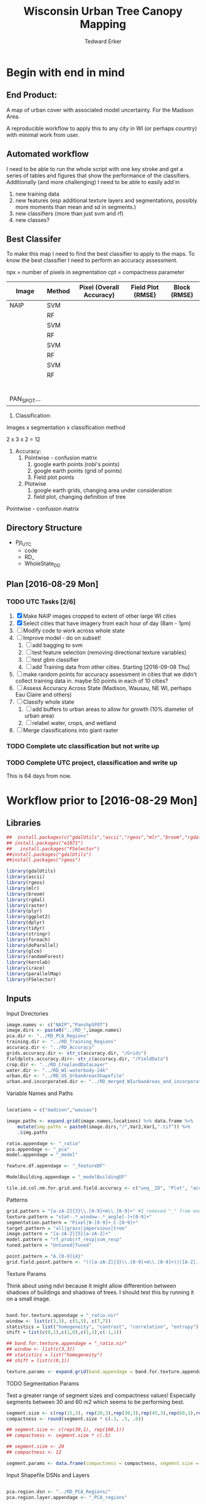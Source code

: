 #+TITLE: Wisconsin Urban Tree Canopy Mapping
#+AUTHOR: Tedward Erker
#+email: erker@wisc.edu
#+PROPERTY:  header-args:R :cache no :results output :tangle classifying_urban_WI.R :exports both :comments link :session *R:utc:krusty*
#+STARTUP: indent
#+FILETAGS: work utc

* Begin with end in mind
** End Product:
A map of urban cover with associated model uncertainty.  For the
Madison Area.

A reproducible workflow to apply this to any city in WI (or perhaps
country) with minimal work from user.
** Automated workflow
I need to be able to run the whole script with one key stroke and get
a series of tables and figures that show the performance of the
classifiers.  Additionally (and more challenging) I need to be able to
easily add in
1) new training data
2) new features (esp additional texture layers and segmentations,
   possibly more moments than mean and sd in segments.)
3) new classifiers (more than just svm and rf)
4) new classes?

** Best Classifer
To make this map I need to find the best classifier to apply to the
maps.  To know the best classifier I need to perform an accuracy assessment.


npx = number of pixels in segmentation
cpt = compactness parameter

| Image       | Method | Pixel (Overall Accuracy) | Field Plot (RMSE) | Block (RMSE) |
|-------------+--------+--------------------------+-------------------+--------------|
| NAIP        | SVM    |                          |                   |              |
|             | RF     |                          |                   |              |
|             | SVM    |                          |                   |              |
|             | RF     |                          |                   |              |
|             | SVM    |                          |                   |              |
|             | RF     |                          |                   |              |
|             | SVM    |                          |                   |              |
|             | RF     |                          |                   |              |
|             |        |                          |                   |              |
|             |        |                          |                   |              |
|             |        |                          |                   |              |
|             |        |                          |                   |              |
|             |        |                          |                   |              |
|             |        |                          |                   |              |
| PAN_SPOT... |        |                          |                   |              |




1) Classification:
Images x segmentation x classification method

2 x 3 x 2 = 12

1) Accuracy:
   1) Pointwise - confusion matrix
      1) google earth points (robi's points)
      2) google earth points (grid of points)
      3) Field plot points
   2) Plotwise
      1) google earth grids, changing area under consideration
      2) field plot, changing definition of tree

Pointwise - confusion matrix




** Directory Structure
- Pjt_UTC
  - code
  - RD_
  - WholeState_DD


** Plan [2016-08-29 Mon]

*** TODO UTC Tasks [2/6]
1) [X] Make NAIP images cropped to extent of other large WI cities
2) [X] Select cities that have imagery from each hour of day (8am - 1pm)
3) [ ] Modify code to work across whole state
4) [ ] Improve model - do on subset!
   1) [ ] add bagging to svm
   2) [ ] test feature selection (removing directional texture variables)
   3) [ ] test gbm classifier
   4) [ ] add Training data from other cities. Starting [2016-09-08 Thu]
5) [ ] make random points for accuracy assessment in cities that we
   didn't collect training data in.  maybe 50 points in each of 10 cities?
6) [ ] Assess Accuracy Across State (Madison, Wausau, NE WI, perhaps
   Eau Claire and others)
7) [ ] Classify whole state
   1) [ ] add buffers to urban areas to allow for growth (10% diameter
      of urban area)
   2) [ ] relabel water, crops, and wetland
8) [ ] Merge classifications into giant raster

*** TODO Complete utc classification but not write up
DEADLINE: <2016-10-07 Fri -40d>
*** TODO Complete UTC project, classification and write up
DEADLINE: <2016-11-01 Tue -80d>

This is 64 days from now.



* Workflow prior to [2016-08-29 Mon]
** Libraries
#+BEGIN_SRC R
  ##  install.packages(c("gdalUtils","ascii","rgeos","mlr","broom","rgdal","raster","plyr","ggplot2","dplyr","tidyr","stringr","foreach","doParallel","glcm","randomForest","kernlab","irace","parallelMap"))
  ## install.packages("e1071")
  ##   install.packages("FSelector")
  ##install.packages("gdalUtils")
  ##install.packages("rgeos")

  library(gdalUtils)
  library(ascii)
  library(rgeos)
  library(mlr)
  library(broom)
  library(rgdal)
  library(raster)
  library(plyr)
  library(ggplot2)
  library(dplyr)
  library(tidyr)
  library(stringr)
  library(foreach)
  library(doParallel)
  library(glcm)
  library(randomForest)
  library(kernlab)
  library(irace)
  library(parallelMap)
  library(FSelector)

#+END_SRC

#+END_SRC

#+results:

** Inputs
**** Input Directories
#+BEGIN_SRC R
  image.names <- c("NAIP","PanshpSPOT")
  image.dirs <- paste0("../RD_",image.names)
  pca.dir <- "../RD_PCA_Regions"
  training.dir <- "../RD_Training_Regions"
  accuracy.dir <- "../RD_Accuracy"
  grids.accuracy.dir <- str_c(accuracy.dir, "/Grids")
  fieldplots.accuracy.dir<- str_c(accuracy.dir, "/FieldData")
  crop.dir <- "../RD_CroplandDataLayer"
  water.dir <- "../RD_WI-waterbody-24k"
  urban.dir <- "../RD_US_UrbanAreasShapefile"
  urban.and.incorporated.dir <- "../RD_merged_WIurbanAreas_and_incorporatedAreas"
#+END_SRC

#+results:

**** Variable Names and Paths
#+BEGIN_SRC R

  locations = c("madison","wausau")

  image.paths <- expand.grid(image.names,locations) %>% data.frame %>%
      mutate(img.paths = paste0(image.dirs,"/",Var2,Var1,".tif")) %>%
      .$img.paths

  ratio.appendage <- "_ratio"
  pca.appendage <- "_pca"
  model.appendage = "_model"

  feature.df.appendage <- "_featureDF"

  ModelBuilding.appendage = "_modelBuildingDF"

  tile.id.col.nm.for.grid.and.field.accuracy <- c("unq__ID", "Plot", "accuracy_2")
#+END_SRC

#+results:

**** Patterns
#+begin_src R
  grid.pattern = "[a-zA-Z]{3}\\.[0-9]+m\\.[0-9]+" #I removed "_" from end. <2016-07-02 Sat>
  texture.pattern = "stat-.*_window-.*_angle[-]+[0-9]+"
  segmentation.pattern = "Pixel|N-[0-9]+_C-[0-9]+"
  target.pattern = "all|grass|impervious|tree"
  image.pattern = "[a-zA-Z]{5}[a-zA-Z]+"
  model.pattern = "rf_prob|rf_resp|svm_resp"
  tuned.pattern = "Untuned|Tuned"

  point.pattern = "A.[0-9]{4}"
  grid.field.point.pattern <- "(([a-zA-Z]{3}\\.[0-9]+m\\.[0-9]+)|([A-Z].[0-9]*)|(MC.[0-9]*))"

#+end_src

#+results:

**** Texture Params

Think about using ndvi because it might allow differention between
shadows of buildings and shadows of trees.  I should test this by
running it on a small image.

#+begin_src R

  band.for.texture.appendage = "_ratio.nir"
  window <- list(c(3,3), c(5,5), c(7,7))
  statistics = list("homogeneity", "contrast", "correlation", "entropy")
  shift = list(c(0,1),c(1,0),c(1,1),c(-1,1))

  ## band.for.texture.appendage = "_ratio.nir"
  ## window <- list(c(3,3))
  ## statistics = list("homogeneity")
  ## shift = list(c(0,1))

  texture.params <- expand.grid(band.appendage = band.for.texture.appendage,window = window, statistics = statistics, shift = shift, stringsAsFactors = F)

#+end_src

#+results:

**** TODO Segmentation Params
Test a greater range of segment sizes and compactness values!
Especially segments between 30 and 60 m2 which seems to be performing best.
#+begin_src R
  segment.size <- c(rep(15,3), rep(20,3),rep(30,3),rep(45,3),rep(60,3),rep(100,3))
  compactness <- round(segment.size * c(.3, .5, .6))

  ## segment.size <- c(rep(30,1), rep(100,1))
  ## compactness <- segment.size * c(.5)

  ## segment.size <- 20
  ## compactness <- 12

  segment.params <- data.frame(compactness = compactness, segment.size = segment.size)
#+end_src

#+results:

**** Input Shapefile DSNs and Layers
#+BEGIN_SRC R

  pca.region.dsn <- "../RD_PCA_Regions/"
  pca.region.layer.appendage <- "_PCA_regions"

  training.region.dsn <- "../RD_Training_Regions/"
  training.region.layer.appendage <- "_TrainingPolygons"

  grid.accuracy.region.dsn <- "../RD_Accuracy/Grids"
  grid.accuracy.region.layer <- "Grids"

  field.accuracy.region.dsn <- "../RD_Accuracy/FieldData"
  field.accuracy.region.layer <- "fieldPoints"

  point.accuracy.region.dsn <- "../RD_Accuracy/PointsByRobi"
  point.accuracy.region.layer <- "PointsInDomain"

  accuracy.region.dsn <- c(grid.accuracy.region.dsn, field.accuracy.region.dsn, point.accuracy.region.dsn)
  accuracy.region.layer <- c(grid.accuracy.region.layer, field.accuracy.region.layer, point.accuracy.region.layer)
#+END_SRC

#+results:

**** Derived Directories
#+BEGIN_SRC R
                                          # make derived data directory
  derived.dir <- "../DD"

  dd.training.dirs <- str_c(derived.dir, "/",locations,"_Training")

  dd.pca.dirs <- str_c(derived.dir, "/",locations,pca.appendage)

  dd.accuracy.dirs <- str_c(derived.dir, "/",locations,"_Accuracy")

  dd.models.dirs <- paste0(derived.dir,"/",locations,"_Models")

  dd.accuracy.classified.dirs <- str_c(dd.accuracy.dirs, "/ClassifiedTiles")

  derived.dirs <- c(derived.dir, dd.training.dirs, dd.pca.dirs, dd.accuracy.dirs, dd.models.dirs, dd.accuracy.classified.dirs)
#+END_SRC

#+results:

**** Make Derived Directories
#+BEGIN_SRC R

  sapply(derived.dirs, FUN = function(x) dir.create(x))

#+END_SRC

#+results:
#+begin_example

                                ../DD                 ../DD/madison_Training
                                 FALSE                                  FALSE
                 ../DD/wausau_Training                      ../DD/madison_pca
                                 FALSE                                  FALSE
                      ../DD/wausau_pca                 ../DD/madison_Accuracy
                                 FALSE                                  FALSE
                 ../DD/wausau_Accuracy                   ../DD/madison_Models
                                 FALSE                                  FALSE
                   ../DD/wausau_Models ../DD/madison_Accuracy/ClassifiedTiles
                                 FALSE                                  FALSE
 ../DD/wausau_Accuracy/ClassifiedTiles
                                 FALSE
There were 11 warnings (use warnings() to see them)
#+end_example

**** Define Derived Shapefile DSNs and Layers
#+BEGIN_SRC R
  training.region.imageCRS.dsn <- str_c(derived.dir,"/reprojected.Training_Regions")

  pca.region.imageCRS.dsn <- str_c(derived.dir,"/reprojected.PCA_Regions")

  accuracy.region.imageCRS.dsn <- str_c(derived.dir,"/reprojected.Accuracy.Regions")


  lapply(training.region.imageCRS.dsn, FUN = function(x) dir.create(x))
  lapply(pca.region.imageCRS.dsn, FUN = function(x) dir.create(x))
  lapply(accuracy.region.imageCRS.dsn, FUN = function(x) dir.create(x))
#+END_SRC

#+results:
#+begin_example
[[1]]
[1] FALSE

Warning message:
In dir.create(x) : '../DD/reprojected.Training_Regions' already exists
[[1]]
[1] FALSE

Warning message:
In dir.create(x) : '../DD/reprojected.PCA_Regions' already exists
[[1]]
[1] FALSE

Warning message:
In dir.create(x) : '../DD/reprojected.Accuracy.Regions' already exists
#+end_example

**** number of cores
#+BEGIN_SRC R
  cores <- detectCores()
  cores <- 44
#+END_SRC

#+results:

**** CRS
#+BEGIN_SRC R
  utm16 <- CRS("+init=epsg:32616")
  wtm <- CRS("+init=epsg:3071")
#+END_SRC

#+results:

**** ASCII
#+begin_src R
  options(asciiType = "org")
#+end_src

#+results:

**** delete?
#+begin_src R :eval no
                                          #  band.names.wRatios <- c("blue","green","red","nir","b_ratio","g_ratio","r_ratio","n_ratio","ndvi")
                                          #  pixel.feature.df.appendage = "_PixelFeatureDF"
                                          #  segmentFeatureDF.appendage = "_SegmentFeatureDF.rds"
                                          #  pca.model.name.appendage = "_pca.rds"

                                          #     mad.grid.id.pattern = "mad.[0-9]+m.[0-9]+"


#+end_src
** Functions
Load functions from utc/R/utc.org
[[file:utc/R/utc.org::*Functions]]
** Determine how to make best classifier for Madison : image, segmentation, model, and def truth
*** Set location to Madison
#+begin_src R
  location <- "madison"
  image.paths <- str_extract(image.paths, paste0(".*",location,".*")) %>% na.omit
  dd.pca.dir <-  str_extract(dd.pca.dirs, paste0(".*",location,".*")) %>% na.omit
  dd.training.dir <- str_extract(dd.training.dirs, paste0(".*",location,".*")) %>% na.omit
  dd.models.dir <- str_extract(dd.models.dirs, paste0(".*",location,".*")) %>% na.omit
  dd.accuracy.dir <- str_extract(dd.accuracy.dirs, paste0(".*",location,".*")) %>% na.omit
  dd.accuracy.classified.dir <-str_extract(dd.accuracy.classified.dirs, paste0(".*",location,".*")) %>% na.omit
#+end_src

#+results:

*** make pca transformation/rotation for slic segmentation algorithm.
**** read in pca model if it exists.  If I run this, don't run rest of pca code in this subtre
#+BEGIN_SRC R :eval no
  ## pca <- foreach(i = seq_along(image.names)) %do% {
  ##    readRDS(str_c(dd.pca.dir,"/madisonNAIP_pca.rds"))
  ## }
#+END_SRC

#+results:

**** Reproject and Crop PCA Region Shapefile to Image
#+BEGIN_SRC R :results none
  foreach(img.pth = image.paths) %do% {

      Reproject_Shapefile_to_Image_CRS(pca.region.dsn,
                                       str_c(location,pca.region.layer.appendage),
                                       img.pth,
                                       pca.region.imageCRS.dsn)

      Crop_image_to_each_Shapefile_polygon(pca.region.imageCRS.dsn,
                                           str_c(location,pca.region.layer.appendage),
                                           img.pth,
                                           cores = cores,
                                           output.dir = dd.pca.dir)
  }
#+END_SRC

**** Add Features (ratios and ndvi)
#+BEGIN_SRC R
  cl <- makeCluster(cores)
  registerDoParallel(cl)

  tile.names <- list.files(dd.pca.dir) %>%
      str_extract(., pattern = ".*[0-9]+.tif") %>%
      str_extract(., pattern = ".*[0-9]+") %>%
      na.omit()

  ratios <- foreach (j = tile.names,
                     .packages = c("raster","stringr")) %dopar% {
                         add.features(tile.dir = dd.pca.dir,
                                      tile.name = j,
                                      band.names = c("blue","green","red","nir"),
                                      ratio.bands = c("blue","green","red","nir"),
                                      texture = F)
                     }

  closeAllConnections()

  stopCluster(cl)
#+END_SRC

#+results:
: Error in summary.connection(connection) : invalid connection

**** Create and Save PCA model/rotation
#+BEGIN_SRC R :results none
  pca <- foreach(img.nm = image.names) %do% {
      make.and.save.pca.transformation(image.dir = dd.pca.dir,
                                       image.name = img.nm,
                                       location = location)
  }
  closeAllConnections()
#+END_SRC

*** Training
**** Make Training Tiles
#+BEGIN_SRC R :results none

  foreach(img.pth = image.paths) %do% {

      Reproject_Shapefile_to_Image_CRS(training.region.dsn,
                                       str_c(location,training.region.layer.appendage),
                                       img.pth,
                                       training.region.imageCRS.dsn)

      Crop_image_to_each_Shapefile_polygon(training.region.imageCRS.dsn,
                                           str_c(location,training.region.layer.appendage),
                                           img.pth,
                                           cores = cores,
                                           output.dir = dd.training.dir)
  }
  closeAllConnections()
#+END_SRC

**** Make Feature data frames, for Each Training Tile

#+begin_src R :results silent
  cl <- makeCluster(cores)
  registerDoParallel(cl)

  pixel.added.features.raster.list <- foreach(img.nm = image.names[1]) %do% {

      tile.names <- list.files(dd.training.dir) %>%
          str_extract(., pattern = str_c(location,img.nm,".[0-9]+.tif")) %>%
          str_extract(., pattern = str_c(location,img.nm,".[0-9]+")) %>%
          na.omit()

      foreach (i = tile.names,
               .packages = c("glcm","raster","stringr","dplyr")) %dopar% {


                   feature.dfs <- make.feature.df(tile.dir = dd.training.dir,
                                                  tile.name = i,
                                                  image.name = img.nm,
                                                  band.names = c("blue","green","red","nir"),
                                                  ndvi = T,
                                                  ratio.bands = c("blue","green","red","nir"),
                                                  texture.params.df = texture.params,
                                                  pixel.df = T,
                                                  pca.location = location,
                                                  segmentation = T,
                                                  segment.params.df = segment.params)

               }
  }
  closeAllConnections()
#+end_src

**** Combine Feature Dataframes
Pattern is image.name_Segmentation
#+BEGIN_SRC R :results none
  cl <- makeCluster(cores)
  registerDoParallel(cl)

  feature.dfs <- list.files(dd.training.dir, full.names = T) %>%
      str_extract(paste0(".*(",feature.df.appendage,").*")) %>%
      na.omit()

  foreach(img.nm = image.names) %do% {
      img.feature.dfs <- str_extract(feature.dfs, str_c(".*",img.nm,".*")) %>%
          na.omit()
      SegParams <- unique(str_extract(img.feature.dfs, segmentation.pattern)) %>%
          na.omit()

      foreach(seg.param.set = SegParams, .packages = c("dplyr","stringr")) %dopar% {
          img.seg.feature.dfs = str_extract(img.feature.dfs, str_c(".*",seg.param.set,".*")) %>%
              na.omit()
          dfs <- lapply(img.seg.feature.dfs, readRDS)
          combined.dfs <- bind_rows(dfs)
          saveRDS(combined.dfs, file = str_c(dd.training.dir, "/", location,img.nm, "_",seg.param.set, feature.df.appendage,".rds"))
      }
  }
  closeAllConnections()
#+END_SRC

**** Create Model Building Dataframes, assign Class to feature dfs
1) Input
   - Segmentation Layer from the Training Regions
   - Classified Training Polygons for each image (NAIP and panSPOT)
2) Operation
   - For Pixels, extract coordinates of pixels that are inside training polygons
     - columns: x,y,class
     - join to pixel feature df
   - For Segments
     - Determine which segments fall majority within training polygons
     - Assign segments the class of the training polygon
     - columns: segment id, class
     - join to segment df

3) Output
   - Model Building Dataframes, 1 for each image and segmentation combination

#+BEGIN_SRC R :results none
  closeAllConnections()
  cl <- makeCluster(cores)

  registerDoParallel(cl)


  model.building.dfs <-  foreach(img.nm = image.names) %do% {

      featureDF.files <- list.files(dd.training.dir) %>%
          str_extract(., str_c(location,img.nm,"_(",segmentation.pattern,")", feature.df.appendage,".rds$")) %>%
          na.omit()

      training.polygon.layer <- list.files(training.region.dsn) %>%
          str_extract(.,str_c(".*",location,img.nm, ".*")) %>%
          na.omit() %>%
          extract.name.from.path() %>%
          unique()

      training.polygons <- readOGR(dsn = training.region.dsn, layer = training.polygon.layer)

      foreach(feature.df.rds = featureDF.files, .packages = c("mlr","foreach","doParallel", "stringr", "raster","rgeos","dplyr","sp","tidyr")) %dopar% {

          feature.df <- readRDS(file = str_c(dd.training.dir,"/",feature.df.rds))

          if(complete.cases(str_extract(feature.df.rds, "Pixel"))) {
              model.building.df <- getPixel.Class.and.Coords.Within.Polygon(PixelFeatureDF = feature.df,
                                                                            training.sp = training.polygons)

              model.building.df <- model.building.df %>%
                  dplyr::select(-x, -y, -id)

              saveRDS(object = model.building.df, file = paste0(dd.training.dir,"/",location,img.nm,"_Pixel",ModelBuilding.appendage,".rds"))
          } else          {
              segment.parameters <- str_extract(feature.df.rds, segmentation.pattern)
              model.building.df <- getSegment.class.and.features.Within.Polygon(SegmentFeatureDF = feature.df,
                                                                                training.sp = training.polygons,
                                                                                seg.tiles.dir = dd.training.dir,
                                                                                seg.params = segment.parameters)
              saveRDS(model.building.df, file = str_c(dd.training.dir,"/",location,img.nm,"_",segment.parameters,ModelBuilding.appendage,".rds"))
          }
      }
  }
  closeAllConnections()
#+END_SRC



**** Plot Model Building Dataframes?? Visualize discriminating features
#+begin_src R :exports results :results graphics :file ./figs/mod.df.check.png :eval yes

  seg.p <- "_N-100_C-50"

  img.nm <- "NAIP"
  mod.df <- readRDS(paste0(dd.training.dir, "/",location,img.nm, seg.p, ModelBuilding.appendage, ".rds"))

  ggplot(mod.df, aes(color = factor(Class), y = ndvi_mean, x = red_sd)) + geom_point(alpha = .9)
                                          #    ggplot(out, aes(color = factor(Class), y = ndvi_mean, x = red_sd)) + geom_point(alpha = .9)
                                          #  ggplot(model.building.df, aes(color = factor(Class), y = ndvi_mean, x = red_sd)) + geom_point(alpha = .5)

#+end_src


#+begin_src R :exports results :results graphics :file ./figs/mod.df.pixel.check.png :eval yes
  mod.df <- readRDS(paste0(dd.training.dir, "/",location,img.nm, "_Pixel", ModelBuilding.appendage,".rds"))
  ggplot(mod.df, aes(color = factor(Class), y = ndvi, x = ratio.nir_stat.homogeneity_window.3_angle.0)) + geom_point(alpha = .5)
#+end_src


**** NEXT Create and SaveModels: REMOVE NAs for SVM pixel classification

***** untuned models
#+BEGIN_SRC R :results none
  cl <- makeCluster(cores)
  registerDoParallel(cl)
                                          # parallel across images and modelbuilding dfs

  ModelBuildingRDSs <- list.files(dd.training.dir) %>%
      str_extract(., str_c(location,".*",ModelBuilding.appendage, ".rds")) %>%
      na.omit()


  foreach(ModelBuildingRDS = ModelBuildingRDSs,
          .packages = c("parallelMap","randomForest","kernlab","irace","mlr","stringr","dplyr","foreach","doParallel")) %dopar% {

              img.nm <- str_extract(ModelBuildingRDS, "NAIP|PanshpSPOT")

              Build.and.Save.models(dir = dd.training.dir,
                                    modelBuildingData = ModelBuildingRDS,
                                    models.dir = dd.models.dir,
                                    image.name = img.nm,
                                    location = location)
          }

  closeAllConnections()
#+end_src

***** Bagging the svm?
***** NEXT feature selecting and tuning models

****** feature selection
******* Show importance of features
#+begin_src R
  cl <- makeCluster(cores)
  registerDoParallel(cl)

  fv <- foreach(img.nm = image.names, .combine = "rbind") %do% {

      ModelBuildingRDSs <- list.files(dd.training.dir) %>%
          str_extract(., str_c(location,img.nm,".*",ModelBuilding.appendage, ".rds")) %>%
          na.omit()

      foreach(ModelBuildingRDS = ModelBuildingRDSs,
              .packages = c("parallelMap","randomForest","kernlab","irace","mlr","stringr","dplyr","foreach","doParallel"),
              .combine = "rbind") %do% {

                  fv <- print.feature.importance(dir = dd.training.dir,
                                                 modelBuildingData = ModelBuildingRDS,
                                                 image.name = img.nm,
                                                 location = location,
                                                 feature.importance.methods = c("information.gain","chi.squared"))

                  fv$modelBuildingDF <- ModelBuildingRDS
                  fv
              }
  }


#+end_src

#+results:

#+begin_src R
  options(warn = -1)
  ## fv.u <- unlist(fv, recursive = F)
  ## fv.u <- unlist(fv.u, recursive = F)
  ## sapply(fv.u, ascii)
  fv %>% ascii
  options(warn = 1)
#+end_src

#+results:
: Error in 1:ncol(xx) : argument of length 0

******* build models
#+begin_src R
  cl <- makeCluster(cores)
  registerDoParallel(cl)

  foreach(img.nm = image.names) %do% {

      ModelBuildingRDSs <- list.files(dd.training.dir) %>%
          str_extract(., str_c(location,img.nm,".*",ModelBuilding.appendage, ".rds")) %>%
          na.omit()

      foreach(ModelBuildingRDS = ModelBuildingRDSs,
              .packages = c("parallelMap","randomForest","kernlab","irace","mlr","stringr","dplyr","foreach","doParallel")) %dopar% {

                  Build.and.Save.FeatureSelected.models(dir = dd.training.dir,
                                                        modelBuildingData = ModelBuildingRDS,
                                                        models.dir = dd.models.dir,
                                                        image.name = img.nm,
                                                        location = location)
              }
  }

#+end_src

****** tuned



for tuning see:
https://mlr-org.github.io/mlr-tutorial/release/html/nested_resampling/index.html


#+begin_src R :eval no
  Build.and.Save.Tuned.models <- function( dir = dd.training.dir,
                                          modelBuildingData = ModelBuildingRDS,
                                          models.dir = Models.dir,
                                          image.name){

      dat <- readRDS(paste0(dir,"/",modelBuildingData)) %>%
          as.data.frame()

      image.and.segmentation.stem = str_replace(modelBuildingData, ModelBuilding.appendage,"")

      names <- colnames(dat)
      names <- str_replace(names, "\\(",".")
      names <- str_replace(names, "\\)",".")
      names <- str_replace(names, "\\:",".")
      colnames(dat) <- names

                                          # Create Task
      utc.task <- makeClassifTask(id = image.name, data = dat, target = "Class")

                                          # make parameter set for tuning

      rf.ps <- makeParamSet(makeIntegerParam("ntree", lower = 1L, upper = 500L),
                            makeIntegerParam("mtry", lower = 1L, upper = 50L))

      svm.ps <- makeParamSet(makeNumericParam("C", lower = -12, upper = 12, trafo = function(x) 2^x),
                             makeDiscreteParam("kernel", values = c("vanilladot", "polydot", "rbfdot")),
                             makeNumericParam("sigma", lower = -12, upper = 12, trafo = function(x) 2^x,
                                              requires = quote(kernel == "rbfdot")),
                             makeIntegerParam("degree", lower = 2L, upper = 5L,
                                              requires = quote(kernel == "polydot")))

                                          # tune
                                          # inner

      ctrl = makeTuneControlIrace(maxExperiments = 200L)
      inner = makeResampleDesc("CV", iters = 2L)
      svm.lrn = makeTuneWrapper("classif.ksvm", resampling = inner, par.set = svm.ps, control = ctrl, show.info = T)
      rf.lrn = makeTuneWrapper("classif.randomForest", resampling = inner, par.set = rf.ps, control = ctrl, show.info = T)

                                          #outer
      lrnrs = list(svm.lrn, rf.lrn)
      outer = makeResampleDesc("CV", iters = 3L)

                                          #    parallelStartMulticore(cores)

      res = benchmark(lrnrs, utc.task, outer, measures = acc, show.info = FALSE)

                                          #   parallelStop()

      saveRDS(res, file = paste0(models.dir,"/",image.and.segmentation.stem, models.appendage))
  }



#+END_SRC

**** Look at models

#+begin_src R :eval no
  df <- readRDS(paste0(dd.training.dir, "/madisonNAIP_N-30_C-15.ModelBuilding.rds"))
  mod <- readRDS(paste0(Models.dir, "/madisonNAIP_N-100_C-50.models.rds"))



  getBMRModels(mod)
  getBMRLearners(mod)
  getBMRPerformances(mod)
  getBMRTuneModults(mod, as.df = T)

  getBMRTuneModults(mod, as.df = T) %>%
      group_by(learner.id) %>%
      summarize_each(funs = "mean")


  mods<-getBMRModels(mod)



#+end_src

*** Testing/Accuracy
**** Make tiles at accuracy regions

make this i = 1:2 (or 1:3) to do all the accuracy regions

#+BEGIN_SRC R :results none

  foreach(i = 2:3) %do% {

      foreach(img.pth = image.paths) %do% {

          Reproject_Shapefile_to_Image_CRS(accuracy.region.dsn[i],
                                           accuracy.region.layer[i],
                                           img.pth,
                                           accuracy.region.imageCRS.dsn)

          Crop_image_to_regions_around_points_nameBygrid(shapefile.dsn = accuracy.region.imageCRS.dsn,
                                                         shapefile.layer = accuracy.region.layer[i],
                                                         image.path = img.pth,
                                                         cores = cores,
                                                         output.dir = dd.accuracy.dir,
                                                         column.name = tile.id.col.nm.for.grid.and.field.accuracy[i],
                                                         polygon.buffer.size = 50)

      }
  }
  closeAllConnections()

#+END_SRC

**** Make Feature data frames, for each Accuracy Region tile

#+begin_src R :results silent
  cl <- makeCluster(cores)
  registerDoParallel(cl)

  tile.names <- list.files(dd.accuracy.dir) %>%
      str_match(., pattern = str_c("(",location,".*",grid.field.point.pattern,")(.tif)"))

  tile.names <- tile.names[,2] %>% na.omit()

  pixel.added.features.raster.list <- foreach (i = tile.names,
                                               .packages = c("glcm","raster","stringr","dplyr")) %dopar% {

                                                   img.nm <- str_extract(i, ("NAIP|PanshpSPOT"))

                                                   feature.dfs <- make.feature.df(tile.dir = dd.accuracy.dir,
                                                                                  tile.name = i,
                                                                                  image.name = img.nm,
                                                                                  bad.names = c("blue","green","red","nir"),
                                                                                  ndvi = T,
                                                                                  ratio.bands = c("blue","green","red","nir"),
                                                                                  texture.params.df = texture.params,
                                                                                  pixel.df = T,
                                                                                  pca.location = location,
                                                                                  segmentation = T,
                                                                                  segment.params.df = segment.params)

                                               }

  closeAllConnections()
#+end_src

**** Classify Tiles at accuracy regions

#+BEGIN_SRC R :results none
  cl <- makeCluster(cores)
  registerDoParallel(cl)



  classified.grid.tiles <-       foreach(img.nm = image.names[1]) %do% {

      models <- list.files(dd.models.dir) %>%
          str_extract(., str_c(".*",location,img.nm,".*")) %>%
          na.omit()

      tile.names <- list.files(dd.accuracy.dir) %>%
          str_match(., pattern = str_c("(",location,img.nm,".*?)_.*\\.tif$"))

      tile.names <- tile.names[,2] %>% na.omit() %>% unique()


      foreach(tile.nm = tile.names,
              .packages = c("plyr","dplyr","raster","stringr","mlr","foreach","doParallel")) %dopar% {

                  foreach(model = models) %do% {

                      seg.p <- str_extract(model, segmentation.pattern)

                      if(grepl("N-[0-9]+_C-[0-9]+",seg.p)) {
                          segment.tile.name.append <- paste0("_",seg.p,".tif")
                          segment.feature.df.name.append <- paste0("_",seg.p,feature.df.appendage,".rds")

                          classify.segmented.raster(segment.feature.df.dir = dd.accuracy.dir,
                                                    model.dir = dd.models.dir,
                                                    segment.dir = dd.accuracy.dir,
                                                    tile.name = tile.nm,
                                                    segmentation.appendage = segment.tile.name.append,
                                                    model.name.rds = model,
                                                    segment.feature.appendage = segment.feature.df.name.append,
                                                    segmentation.prms = seg.p)

                      } else {
                          classify.pixel.raster(tile.dir = dd.accuracy.dir,
                                                tile.name = tile.nm,
                                                pixelFeatureDF.appendage = feature.df.appendage,
                                                model.dir = dd.models.dir,
                                                model.rds = model,
                                                seg.prms = seg.p)
                      }
                  }
              }
  }

  closeAllConnections()
#+END_SRC
**** Point-wise accuracy.  regular confusion matrix thing.  I should do this for the grids and the field plot data also, but there is spatial association to consider.
***** Random Points
****** Google as reference
#+BEGIN_SRC R
  r.pts <- readOGR(dsn = point.accuracy.region.dsn, layer = point.accuracy.region.layer, stringsAsFactors = F)





  r.pts@data$cover = mapvalues(r.pts@data$cover,
                               from = c("imperv", "grass", "tree", "soil", "water", "wetland"),
                               to = c("i","g","t","i",NA,NA))

  xy <- coordinates(r.pts)
  r.pts@data$x <- xy[,1]
  r.pts@data$y <- xy[,2]

  classified.tile.paths <- list.files(str_c(dd.accuracy.classified.dir), full.names = T) %>%
      str_extract(., pattern = ".*.tif$") %>%
      str_extract(., pattern = str_c(".*",grid.field.point.pattern, ".*")) %>%
      na.omit()

  ## point.names <- classified.tile.paths %>%
  ##     str_match(., paste0(".*(",point.pattern,").*"))

  ## point.names <- point.names[,2] %>%
  ##     unique() %>%
  ##     na.omit()

  point.names <- r.pts@data$accuracy_2




  cl <- makeCluster(cores)
  registerDoParallel(cl)


  error.df <- foreach(pt.name = point.names, .combine = "rbind",
                      .packages = c("doParallel","plyr","raster","dplyr", "stringr","ggplot2")) %dopar% {

                          pts <- r.pts[r.pts@data$accuracy_2== pt.name,]

                          classified.tile.paths.at.point <- str_extract(classified.tile.paths, str_c(".*",pt.name,"_.*")) %>%
                              na.omit()

                          ## classified.tile.paths.at.grid2 = classified.tile.paths.at.grid %>%
                          ##      str_extract(., ".*madisonNAIP.*N-105.*svm_.*") %>%
                          ##      na.omit()

                                          #         classified.tile.path.at.grid = classified.tile.paths.at.grid[1]



                          foreach(classified.tile.path.at.point = classified.tile.paths.at.point,
                                  .combine = "rbind",
                                  .packages = c("plyr","raster","dplyr", "stringr","ggplot2")) %do% {

                                      classified.tile.name.at.point <- basename(classified.tile.path.at.point)
                                      classified.tile <- raster(classified.tile.path.at.point)

                                      tgt <- str_extract(classified.tile.name.at.point, "tree|grass|impervious|all")
                                      tgt <- mapvalues(tgt, c("tree","grass","impervious","all"), c("t","g","i","a"))

                                      ##  png(str_c("figs/","ClassifiedVersusGrid","/",names(classified.tile),".png"))
                                      ## print(pts.on.classified.tile.plot(pts, classified.tile, target = tgt))
                                      ## dev.off()

                                      PixBool <- !is.na((str_extract(classified.tile.path.at.point, "_Pixel_")))

                                      if(!is.na(str_extract(classified.tile.path.at.point, "_all_"))) {

                                          error <- calcErrorAllMultinomial.wrefColumn(pts, classified.tile, Pixel = PixBool, referenceColumn = "cover", one.point = T)
                                          error <- error %>%
                                              t() %>%
                                              data.frame() %>%
                                              mutate(point = pt.name,
                                                     image =  str_extract(classified.tile.name.at.point, image.pattern),
                                                     target.cover = str_extract(classified.tile.name.at.point, target.pattern),
                                                     model =  str_extract(classified.tile.name.at.point, model.pattern),
                                                     seg.params = str_extract(classified.tile.name.at.point, segmentation.pattern),
                                                     tuned = str_extract(classified.tile.name.at.point, tuned.pattern))
                                          error
                                      } else {
                                          target = str_extract(classified.tile.name.at.point, "tree|grass|impervious")
                                          target <- mapvalues(target, c("tree","grass","impervious"), c("t","g","i"))
                                          error <- calcErrorBinomial.wrefColumn(pts, classified.tile, target, Pixel = PixBool, referenceColumn = "cover", one.point = T)
                                          error <- error %>%
                                              t() %>%
                                              data.frame() %>%
                                              mutate(point = pt.name,
                                                     image =  str_extract(classified.tile.name.at.point, image.pattern),
                                                     target.cover = str_extract(classified.tile.name.at.point, target.pattern),
                                                     model =  str_extract(classified.tile.name.at.point, model.pattern),
                                                     seg.params = str_extract(classified.tile.name.at.point, seg.prms),
                                                     tuned = str_extract(classified.tile.name.at.point, tuned.pattern))
                                          error
                                      }
                                  }
                      }

  closeAllConnections()


  saveRDS(error.df, str_c(derived.dir, "/RandomPoints.GoogleReference.point2pixel.error.df.rds"))

#+END_SRC

****** NAIP as reference
#+BEGIN_SRC R
  r.pts <- readOGR(dsn = point.accuracy.region.dsn, layer = point.accuracy.region.layer, stringsAsFactors = F)

  r.pts@data$e_naip_cvr = mapvalues(r.pts@data$e_naip_cvr,
                                    from = c("imperv", "grass", "tree", "soil", "water", "wetland"),
                                    to = c("i","g","t","i",NA,NA))

  xy <- coordinates(r.pts)
  r.pts@data$x <- xy[,1]
  r.pts@data$y <- xy[,2]

  classified.tile.paths <- list.files(str_c(dd.accuracy.classified.dir), full.names = T) %>%
      str_extract(., pattern = ".*.tif$") %>%
      str_extract(., pattern = str_c(".*",grid.field.point.pattern, ".*")) %>%
      na.omit()

  ## point.names <- classified.tile.paths %>%
  ##     str_match(., paste0(".*(",point.pattern,").*"))

  ## point.names <- point.names[,2] %>%
  ##     unique() %>%
  ##     na.omit()

  point.names <- r.pts@data$accuracy_2

  ## grid.name = str_extract(grid.names, ".*150m-[56].*") %>% na.omit()



  cl <- makeCluster(cores)
  registerDoParallel(cl)


  error.df <- foreach(pt.name = point.names, .combine = "rbind",
                      .packages = c("doParallel","plyr","raster","dplyr", "stringr","ggplot2")) %dopar% {

                          pts <- r.pts[r.pts@data$accuracy_2== pt.name,]

                          classified.tile.paths.at.point <- str_extract(classified.tile.paths, str_c(".*",pt.name,"_.*")) %>%
                              na.omit()

                          ## classified.tile.paths.at.grid2 = classified.tile.paths.at.grid %>%
                          ##      str_extract(., ".*madisonNAIP.*N-105.*svm_.*") %>%
                          ##      na.omit()

                                          #         classified.tile.path.at.grid = classified.tile.paths.at.grid[1]



                          foreach(classified.tile.path.at.point = classified.tile.paths.at.point,
                                  .combine = "rbind",
                                  .packages = c("plyr","raster","dplyr", "stringr","ggplot2")) %do% {

                                      classified.tile.name.at.point <- basename(classified.tile.path.at.point)
                                      classified.tile <- raster(classified.tile.path.at.point)

                                      tgt <- str_extract(classified.tile.name.at.point, "tree|grass|impervious|all")
                                      tgt <- mapvalues(tgt, c("tree","grass","impervious","all"), c("t","g","i","a"))

                                      ##  png(str_c("figs/","ClassifiedVersusGrid","/",names(classified.tile),".png"))
                                      ## print(pts.on.classified.tile.plot(pts, classified.tile, target = tgt))
                                      ## dev.off()

                                      PixBool <- !is.na((str_extract(classified.tile.path.at.point, "_Pixel_")))

                                      if(!is.na(str_extract(classified.tile.path.at.point, "_all_"))) {

                                          error <- calcErrorAllMultinomial.wrefColumn(pts, classified.tile, Pixel = PixBool, referenceColumn = "e_naip_cvr", one.point = T)
                                          error <- error %>%
                                              t() %>%
                                              data.frame() %>%
                                              mutate(point = pt.name,
                                                     image =  str_extract(classified.tile.name.at.point, image.pattern),
                                                     target.cover = str_extract(classified.tile.name.at.point, target.pattern),
                                                     model =  str_extract(classified.tile.name.at.point, model.pattern),
                                                     seg.params = str_extract(classified.tile.name.at.point, segmentation.pattern),
                                                     tuned = str_extract(classified.tile.name.at.point, tuned.pattern))
                                          error
                                      } else {
                                          target = str_extract(classified.tile.name.at.point, "tree|grass|impervious")
                                          target <- mapvalues(target, c("tree","grass","impervious"), c("t","g","i"))
                                          error <- calcErrorBinomial.wrefColumn(pts, classified.tile, target, Pixel = PixBool, referenceColumn = "e_naip_cvr", one.point = T)
                                          error <- error %>%
                                              t() %>%
                                              data.frame() %>%
                                              mutate(point = pt.name,
                                                     image =  str_extract(classified.tile.name.at.point, image.pattern),
                                                     target.cover = str_extract(classified.tile.name.at.point, target.pattern),
                                                     model =  str_extract(classified.tile.name.at.point, model.pattern),
                                                     seg.params = str_extract(classified.tile.name.at.point, seg.prms),
                                                     tuned = str_extract(classified.tile.name.at.point, tuned.pattern))
                                          error
                                      }
                                  }
                      }

  closeAllConnections()


  saveRDS(error.df, str_c(derived.dir, "/RandomPoints.NAIPreference.point2pixel.error.df.rds"))

#+END_SRC

#+results:
: OGR data source with driver: ESRI Shapefile
: Source: "../RD_Accuracy/PointsByRobi", layer: "PointsInDomain"
: with 610 features
: It has 9 fields


***** Grids

#+BEGIN_SRC R
  grd <- readOGR(dsn = grid.accuracy.region.dsn, layer = grid.accuracy.region.layer, stringsAsFactors = F)

  xy <- coordinates(grd)
  grd@data$x <- xy[,1]
  grd@data$y <- xy[,2]

  classified.tile.paths <- list.files(str_c(dd.accuracy.classified.dir), full.names = T) %>%
      str_extract(., pattern = ".*.tif$") %>%
      str_extract(., pattern = str_c(".*",grid.pattern, ".*")) %>%
      na.omit()


  grid.names <- classified.tile.paths %>%
      str_match(., paste0(".*(",grid.pattern,").*"))

  grid.names <- grid.names[,2] %>%
      unique() %>%
      na.omit()

  ## grid.name = str_extract(grid.names, ".*150m-[56].*") %>% na.omit()



  cl <- makeCluster(cores)
  registerDoParallel(cl)


  error.df <- foreach(grid.name = grid.names, .combine = "rbind") %do% {

      pts <- grd[grd@data$unq__ID== grid.name,]

      classified.tile.paths.at.grid <- str_extract(classified.tile.paths, str_c(".*",grid.name,"_.*")) %>%
          na.omit()

      ## classified.tile.paths.at.grid2 = classified.tile.paths.at.grid %>%
      ##      str_extract(., ".*madisonNAIP.*N-105.*svm_.*") %>%
      ##      na.omit()

                                          #         classified.tile.path.at.grid = classified.tile.paths.at.grid[1]



      foreach(classified.tile.path.at.grid = classified.tile.paths.at.grid,
              .combine = "rbind",
              .packages = c("plyr","raster","dplyr", "stringr","ggplot2")) %dopar% {

                  classified.tile.name.at.grid <- basename(classified.tile.path.at.grid)
                  classified.tile <- raster(classified.tile.path.at.grid)

                  tgt <- str_extract(classified.tile.name.at.grid, "tree|grass|impervious|all")
                  tgt <- mapvalues(tgt, c("tree","grass","impervious","all"), c("t","g","i","a"))

                  ##  png(str_c("figs/","ClassifiedVersusGrid","/",names(classified.tile),".png"))
                  ## print(pts.on.classified.tile.plot(pts, classified.tile, target = tgt))
                  ## dev.off()

                  PixBool <- !is.na((str_extract(classified.tile.path.at.grid, "_Pixel_")))

                  if(!is.na(str_extract(classified.tile.path.at.grid, "_all_"))) {
                      error <- calcErrorAllMultinomial(pts, classified.tile, Pixel = PixBool)
                      error <- error %>%
                          t() %>%
                          data.frame() %>%
                          mutate(grid = grid.name,
                                 image =  str_extract(classified.tile.name.at.grid, image.pattern),
                                 target.cover = str_extract(classified.tile.name.at.grid, target.pattern),
                                 model =  str_extract(classified.tile.name.at.grid, model.pattern),
                                 seg.params = str_extract(classified.tile.name.at.grid, segmentation.pattern),
                                 tuned = str_extract(classified.tile.name.at.grid, tuned.pattern))
                      error
                  } else {
                      target = str_extract(classified.tile.name.at.grid, "tree|grass|impervious")
                      target <- mapvalues(target, c("tree","grass","impervious"), c("t","g","i"))
                      error <- calcErrorBinomial(pts, classified.tile, target, Pixel = PixBool)
                      error <- error %>%
                          t() %>%
                          data.frame() %>%
                          mutate(grid = grid.name,
                                 image =  str_extract(classified.tile.name.at.grid, image.pattern),
                                 target.cover = str_extract(classified.tile.name.at.grid, target.pattern),
                                 model =  str_extract(classified.tile.name.at.grid, model.pattern),
                                 seg.params = str_extract(classified.tile.name.at.grid, seg.prms),
                                 tuned = str_extract(classified.tile.name.at.grid, tuned.pattern))
                      error
                  }
              }
  }
  closeAllConnections()


  saveRDS(error.df, str_c(derived.dir, "/Grids.point2pixel.error.df.rds"))

#+END_SRC

#+results:
: OGR data source with driver: ESRI Shapefile
: Source: "../RD_Accuracy/Grids", layer: "Grids"
: with 20209 features
: It has 15 fields

***** Field Plots
#+BEGIN_SRC R
  field.pts <- readOGR(dsn = field.accuracy.region.dsn, layer = field.accuracy.region.layer, stringsAsFactors = F)


                                          # convert class of field pts to "g", "i", "t"




  field.pts@data$cover = mapvalues(field.pts@data$cover,
                                   from = c("imperv", "grass", "tree", "soil", "water", "wetland"),
                                   to = c("i","g","t","i",NA,NA))

  xy <- coordinates(field.pts)
  field.pts@data$x <- xy[,1]
  field.pts@data$y <- xy[,2]

  classified.tile.paths <- list.files(str_c(dd.accuracy.classified.dir), full.names = T) %>%
      str_extract(., pattern = ".*.tif$") %>%
      str_extract(., pattern = str_c(".*",grid.field.point.pattern, ".*")) %>%
      na.omit()

  ## point.names <- classified.tile.paths %>%
  ##     str_match(., paste0(".*(",point.pattern,").*"))

  ## point.names <- point.names[,2] %>%
  ##     unique() %>%
  ##     na.omit()

  point.names <- field.pts@data$accuracy_2




  cl <- makeCluster(cores)
  registerDoParallel(cl)


  error.df <- foreach(pt.name = point.names, .combine = "rbind",
                      .packages = c("doParallel","plyr","raster","dplyr", "stringr","ggplot2")) %dopar% {

                          pts <- field.pts[field.pts@data$accuracy_2== pt.name,]

                          classified.tile.paths.at.point <- str_extract(classified.tile.paths, str_c(".*",pt.name,"_.*")) %>%
                              na.omit()

                          ## classified.tile.paths.at.grid2 = classified.tile.paths.at.grid %>%
                          ##      str_extract(., ".*madisonNAIP.*N-105.*svm_.*") %>%
                          ##      na.omit()

                                          #         classified.tile.path.at.grid = classified.tile.paths.at.grid[1]



                          foreach(classified.tile.path.at.point = classified.tile.paths.at.point,
                                  .combine = "rbind",
                                  .packages = c("plyr","raster","dplyr", "stringr","ggplot2")) %do% {

                                      classified.tile.name.at.point <- basename(classified.tile.path.at.point)
                                      classified.tile <- raster(classified.tile.path.at.point)

                                      tgt <- str_extract(classified.tile.name.at.point, "tree|grass|impervious|all")
                                      tgt <- mapvalues(tgt, c("tree","grass","impervious","all"), c("t","g","i","a"))

                                      ##  png(str_c("figs/","ClassifiedVersusGrid","/",names(classified.tile),".png"))
                                      ## print(pts.on.classified.tile.plot(pts, classified.tile, target = tgt))
                                      ## dev.off()

                                      PixBool <- !is.na((str_extract(classified.tile.path.at.point, "_Pixel_")))

                                      if(!is.na(str_extract(classified.tile.path.at.point, "_all_"))) {

                                          error <- calcErrorAllMultinomial.wrefColumn(pts, classified.tile, Pixel = PixBool, referenceColumn = "cover", one.point = T)
                                          error <- error %>%
                                              t() %>%
                                              data.frame() %>%
                                              mutate(point = pt.name,
                                                     image =  str_extract(classified.tile.name.at.point, image.pattern),
                                                     target.cover = str_extract(classified.tile.name.at.point, target.pattern),
                                                     model =  str_extract(classified.tile.name.at.point, model.pattern),
                                                     seg.params = str_extract(classified.tile.name.at.point, segmentation.pattern),
                                                     tuned = str_extract(classified.tile.name.at.point, tuned.pattern))
                                          error
                                      } else {
                                          target = str_extract(classified.tile.name.at.point, "tree|grass|impervious")
                                          target <- mapvalues(target, c("tree","grass","impervious"), c("t","g","i"))
                                          error <- calcErrorBinomial.wrefColumn(pts, classified.tile, target, Pixel = PixBool, referenceColumn = "cover", one.point = T)
                                          error <- error %>%
                                              t() %>%
                                              data.frame() %>%
                                              mutate(point = pt.name,
                                                     image =  str_extract(classified.tile.name.at.point, image.pattern),
                                                     target.cover = str_extract(classified.tile.name.at.point, target.pattern),
                                                     model =  str_extract(classified.tile.name.at.point, model.pattern),
                                                     seg.params = str_extract(classified.tile.name.at.point, seg.prms),
                                                     tuned = str_extract(classified.tile.name.at.point, tuned.pattern))
                                          error
                                      }
                                  }
                      }

  closeAllConnections()


  saveRDS(error.df, str_c(derived.dir, "/RandomPoints.GoogleReference.point2pixel.error.df.rds"))

#+END_SRC

**** Area-wise accuracy. RMSE, grids and field plots
***** RMSE at grid level
****** Combine google earth grid estimates of cover with classified tile estimates of cover

Create dataframe with structure:

| %t.img | %g.img | %i.img | %o.img | image      | segmentation | target.cover        | target.type         | model                   | tile                   | cropped.to.n.pts | %t.goog | %g.goog | %i.goog | %o.goog |   |   |   |   |   |   |   |   |
|--------+--------+--------+--------+------------+--------------+---------------------+---------------------+-------------------------+------------------------+------------------+---------+---------+---------+---------+---+---+---+---+---+---+---+---|
|    0-1 |    0-1 |    0-1 |    0-1 | NAIP       | Pixel        | grass               | binomial (two)      | random forest prob      | mad-size-id (up to 50) |                4 |     0-1 |     0-1 |     0-1 |     0-1 |   |   |   |   |   |   |   |   |
|        |        |        |        | panshpSPOT | 30 m2        | tree                | multinomial (three) | random forest resp      |                        |                9 |         |         |         |         |   |   |   |   |   |   |   |   |
|        |        |        |        |            | 60 m2        | impervious          |                     | support vector machines |                        |               16 |         |         |         |         |   |   |   |   |   |   |   |   |
|        |        |        |        |            |              | NA (if multinomial) |                     |                         |                        |               25 |         |         |         |         |   |   |   |   |   |   |   |   |
|        |        |        |        |            | 105 m2       |                     |                     |                         |                        |              ... |         |         |         |         |   |   |   |   |   |   |   |   |



******* Create DF of % cover from grids cropped to different extents
#+BEGIN_SRC R
  grd <- readOGR(dsn = grid.accuracy.region.dsn, layer = grid.accuracy.region.layer, stringsAsFactors = F)
  grd.df <- grd@data

                                          # remove wausau grids
  grd.df <- grd.df[grepl("mad.*", grd.df$unq__ID),]


                                          # .25
  mod <- .25
  n.rows.and.columns.for.subset = c(2)

  out <- foreach(n.rows.and.columns.for.sub = n.rows.and.columns.for.subset) %do% {
      calc.pct.cvr.for.grid.subset(grd.df, n.rows.and.columns.for.sub, mod = mod)
  }

  Percent.Cover.Grids.with.diff.targettypes.and.diff.subsets.mod.25 <- bind_rows(out)


                                          # .5
  mod <- .5
  n.rows.and.columns.for.subset = c(3,4)

  out <- foreach(n.rows.and.columns.for.sub = n.rows.and.columns.for.subset) %do% {
      calc.pct.cvr.for.grid.subset(grd.df, n.rows.and.columns.for.sub, mod = mod)
  }

  Percent.Cover.Grids.with.diff.targettypes.and.diff.subsets.mod.5 <- bind_rows(out)


                                          # 1
  mod <- 1
  n.rows.and.columns.for.subset = c(5,10,15)

  out <- foreach(n.rows.and.columns.for.sub = n.rows.and.columns.for.subset) %do% {
      calc.pct.cvr.for.grid.subset(grd.df, n.rows.and.columns.for.sub, mod = mod)
  }

  Percent.Cover.Grids.with.diff.targettypes.and.diff.subsets.mod1 <- bind_rows(out)


  Percent.Cover.Grids <- bind_rows(list(Percent.Cover.Grids.with.diff.targettypes.and.diff.subsets.mod.25,
                                        Percent.Cover.Grids.with.diff.targettypes.and.diff.subsets.mod.5,
                                        Percent.Cover.Grids.with.diff.targettypes.and.diff.subsets.mod1))



  saveRDS(Percent.Cover.Grids, str_c(derived.dir,"/","Grids.Percent.Cover.diffScale",".rds"))
#+END_SRC

#+results:
#+begin_example
 OGR data source with driver: ESRI Shapefile
 Source: "../RD_Accuracy/Grids", layer: "Grids"
 with 20209 features
 It has 15 fields
  Joining, by = "unq__ID"
 Joining, by = "unq__ID"
 Joining, by = "unq__ID"
 Warning message:
 Unknown column 'o'
  Joining, by = "unq__ID"
 Joining, by = "unq__ID"
 Joining, by = "unq__ID"
 Joining, by = "unq__ID"
 Joining, by = "unq__ID"
 Joining, by = "unq__ID"
 Warning messages:
 1: Unknown column 'o'
 2: Unknown column 'o'
  Joining, by = "unq__ID"
 Joining, by = "unq__ID"
 Joining, by = "unq__ID"
 Joining, by = "unq__ID"
 Joining, by = "unq__ID"
 Joining, by = "unq__ID"
 Joining, by = "unq__ID"
 Joining, by = "unq__ID"
 Joining, by = "unq__ID"
#+end_example

******* Create DF of % cover from classified rasters cropped to different extents
#+BEGIN_SRC R
  grd <- readOGR(dsn = grid.accuracy.region.dsn, layer = grid.accuracy.region.layer)


                                          # get path of grid tiles (not interested in fieldplot classified tiles)
  classified.tile.paths <- list.files(str_c(dd.accuracy.classified.dir), full.names = T) %>%
      str_extract(., pattern = ".*.tif$") %>%
      str_extract(., pattern = str_c(".*", grid.pattern, ".*")) %>%
                                          #        str_extract(., pattern = str_c(".*", best.model.pattern, ".*")) %>%
      na.omit()
#+end_src

#+results:
: OGR data source with driver: ESRI Shapefile
: Source: "../RD_Accuracy/Grids", layer: "Grids"
: with 20209 features
: It has 15 fields


#+begin_src R :eval no
  n.rows.and.columns.for.subset = c(2,3,4,5,10,15,20,25)

  ## cl <- makeCluster(cores)
  ## registerDoParallel(cl)


  out <- foreach(n.rows.and.columns.for.sub = n.rows.and.columns.for.subset) %do% {

      pct.class.cover <- foreach(tile.path = classified.tile.paths,
                                 .packages = c("raster","plyr","dplyr","stringr","rgeos")) %do% {
                                     pc <- calculate.percent.cover.in.classified.tile(pts = grd,
                                                                                      tile.pth = tile.path,
                                                                                      n.rows.and.columns.subset = n.rows.and.columns.for.sub)
                                     return(pc)
                                 }
      pct.class.cover <- bind_rows(pct.class.cover)

      saveRDS(pct.class.cover, str_c(derived.dir,"/","Mad.Percent.Cover.Classified.Tiles.nRows",n.rows.and.columns.for.sub, ".rds"))
  }
#+end_src


******* Join Cover from Grids with predicted Cover from images
******** Tile df
#+begin_src R
  class.cover.files <- list.files(derived.dir, full.names = T) %>%
      str_extract(., ".*Mad.Percent.Cover.Classified.Tiles.*") %>%
      na.omit()

  class.cover.dfs <- lapply(class.cover.files, readRDS)

                                          #    out <- unlist(class.cover.dfs,recursive = F)

  Percent.Cover.Tiles <- bind_rows(class.cover.dfs)
  str(data.frame(Percent.Cover.Tiles))
#+END_SRC

#+results:
#+begin_example
'data.frame':	10868 obs. of  12 variables:
 $ pct_g_pred            : num  0.147 0.158 0.228 0.127 0.225 ...
 $ pct_t_pred            : num  0.853 0.842 0.772 0.873 0.775 ...
 $ grid.tile.target.model: chr  "madisonNAIP.mad.100m.1_N-100_C-30_madisonNAIP_all_Untuned_rf_prob.tif" "madisonNAIP.mad.100m.1_N-100_C-30_madisonNAIP_all_Untuned_svm_resp.tif" "madisonNAIP.mad.100m.1_N-100_C-50_madisonNAIP_all_Untuned_rf_prob.tif" "madisonNAIP.mad.100m.1_N-100_C-50_madisonNAIP_all_Untuned_svm_resp.tif" ...
 $ grid                  : chr  "mad.100m.1" "mad.100m.1" "mad.100m.1" "mad.100m.1" ...
 $ image                 : chr  "madisonNAIP" "madisonNAIP" "madisonNAIP" "madisonNAIP" ...
 $ target.cover          : chr  "all" "all" "all" "all" ...
 $ model                 : chr  "rf_prob" "svm_resp" "rf_prob" "svm_resp" ...
 $ grid.row.col.num      : num  10 10 10 10 10 10 10 10 10 10 ...
 $ area                  : num  4054 4054 4054 4054 4054 ...
 $ seg.params            : chr  "N-100_C-30" "N-100_C-30" "N-100_C-50" "N-100_C-50" ...
 $ target.type           : chr  "multinomial" "multinomial" "multinomial" "multinomial" ...
 $ pct_i_pred            : num  NA NA NA NA NA ...
#+end_example

******** Grid points df
#+BEGIN_SRC R
  Percent.Cover.Grids <- readRDS(str_c(derived.dir,"/","Grids.Percent.Cover.diffScale.rds"))
  str(data.frame(Percent.Cover.Grids))
#+end_src

#+results:
#+begin_example
'data.frame':	266 obs. of  10 variables:
 $ grid             : chr  "mad.100m.1" "mad.100m.10" "mad.100m.11" "mad.100m.12" ...
 $ n.points         : int  25 25 25 25 25 25 25 25 25 25 ...
 $ area             : num  50 50 50 50 50 50 50 50 50 50 ...
 $ pct.g.googleEarth: num  0 0.04 1 0 0 0.44 1 0 0 0 ...
 $ pct.i.googleEarth: num  0 0.72 0 1 1 0 0 0.24 1 0.2 ...
 $ pct.t.googleEarth: num  1 0.24 0 0 0 0.56 0 0.76 0 0.8 ...
 $ target.type      : chr  "multinomial" "multinomial" "multinomial" "multinomial" ...
 $ target.cover     : chr  "all" "all" "all" "all" ...
 $ grid.row.col.num : num  2 2 2 2 2 2 2 2 2 2 ...
 $ pct.o.googleEarth: num  NA NA NA NA NA NA NA NA NA NA ...
#+end_example

******** Join
#+begin_src R

                                          #Percent.Cover.Classified.Tiles.dataframe <- Percent.Cover.Classified.Tiles.dataframe %>%
                                          #    rename(pct_g_pred = pct_g, pct_t_pred = pct_t, pct_i_pred = pct_i, pct_o_pred = pct_o)

  grid.master.df <- left_join(Percent.Cover.Tiles, Percent.Cover.Grids, by = c("grid" = "grid", "grid.row.col.num" = "grid.row.col.num"))

                                          # Should join by Joining by: c("grid", "target.cover", "n.points", "target.type")

  str(grid.master.df)
#+END_SRC

#+results:
#+begin_example
'data.frame':	10868 obs. of  20 variables:
 $ pct_g_pred            : num  0.147 0.158 0.228 0.127 0.225 ...
 $ pct_t_pred            : num  0.853 0.842 0.772 0.873 0.775 ...
 $ grid.tile.target.model: chr  "madisonNAIP.mad.100m.1_N-100_C-30_madisonNAIP_all_Untuned_rf_prob.tif" "madisonNAIP.mad.100m.1_N-100_C-30_madisonNAIP_all_Untuned_svm_resp.tif" "madisonNAIP.mad.100m.1_N-100_C-50_madisonNAIP_all_Untuned_rf_prob.tif" "madisonNAIP.mad.100m.1_N-100_C-50_madisonNAIP_all_Untuned_svm_resp.tif" ...
 $ grid                  : chr  "mad.100m.1" "mad.100m.1" "mad.100m.1" "mad.100m.1" ...
 $ image                 : chr  "madisonNAIP" "madisonNAIP" "madisonNAIP" "madisonNAIP" ...
 $ target.cover.x        : chr  "all" "all" "all" "all" ...
 $ model                 : chr  "rf_prob" "svm_resp" "rf_prob" "svm_resp" ...
 $ grid.row.col.num      : num  10 10 10 10 10 10 10 10 10 10 ...
 $ area.x                : num  4054 4054 4054 4054 4054 ...
 $ seg.params            : chr  "N-100_C-30" "N-100_C-30" "N-100_C-50" "N-100_C-50" ...
 $ target.type.x         : chr  "multinomial" "multinomial" "multinomial" "multinomial" ...
 $ pct_i_pred            : num  NA NA NA NA NA ...
 $ n.points              : int  100 100 100 100 100 100 100 100 100 100 ...
 $ area.y                : num  4050 4050 4050 4050 4050 4050 4050 4050 4050 4050 ...
 $ pct.g.googleEarth     : num  0.23 0.23 0.23 0.23 0.23 0.23 0.23 0.23 0.23 0.23 ...
 $ pct.i.googleEarth     : num  0 0 0 0 0 0 0 0 0 0 ...
 $ pct.t.googleEarth     : num  0.71 0.71 0.71 0.71 0.71 0.71 0.71 0.71 0.71 0.71 ...
 $ target.type.y         : chr  "multinomial" "multinomial" "multinomial" "multinomial" ...
 $ target.cover.y        : chr  "all" "all" "all" "all" ...
 $ pct.o.googleEarth     : num  0.06 0.06 0.06 0.06 0.06 0.06 0.06 0.06 0.06 0.06 ...
#+end_example


****** Make MAE plots

#+BEGIN_SRC R :results graphics :file figs/RMSE_plot.png :height 400 :width 400

  sub.grid.master.df <- grid.master.df %>%
      filter(seg.params == "N-30_C-15",
             grid.row.col.num == 5)

  ggplot(sub.grid.master.df, aes( x = pct.t.googleEarth, y = pct_t_pred, color = model)) +
      geom_point() + geom_smooth() + theme_classic() +
      geom_line(data = data.frame(pct.t.googleEarth = c(0,1), pct_t_pred = c(0,1), seg.params = "1:1"),
                color = "black", size = 1) +
      ggtitle("NAIP, n.pts: 25")

#+END_SRC

#+results:
[[file:figs/RMSE_plot.png]]

******* Multiple MAE plots
#+begin_src R :exports results :results graphics :file ./figs/raes.png :width 800 :height 1000
  grid.master.df <- grid.master.df %>%
      mutate(segment.size = ifelse(seg.params == "Pixel",1,as.numeric(str_match(seg.params, "N-([0-9]*)_.*")[,2])))

  ggplot(grid.master.df, aes(x = pct.t.googleEarth, y = pct_t_pred, color = model)) + geom_point() +
      geom_smooth() +
      facet_grid(grid.row.col.num~segment.size) + coord_equal() +
      geom_line(data = data.frame(pct.t.googleEarth = c(0,1), pct_t_pred = c(0,1), seg.params = "1:1"),      color = "black", size = 1)
#+end_src

#+results:
[[file:./figs/raes.png]]



****** Calc RMSE table

Create dataframe with structure:

| RMSE | image | segmentation | target | model | cropped.to.n.pts | cover_type |   |   |   |   |   |   |   |
|------+-------+--------------+--------+-------+------------------+------------+---+---+---+---+---+---+---|
|      |       |              |        |       |                  |            |   |   |   |   |   |   |   |


******* Calc Error Column

#+BEGIN_SRC R
  error_tree <- grid.master.df %>%
      group_by(image, model, seg.params, grid.row.col.num) %>%
      mutate(t_error = (pct_t_pred - pct.t.googleEarth)) %>%
      mutate(segment.size = ifelse(seg.params == "Pixel",1,as.numeric(str_match(seg.params, "N-([0-9]*)_.*")[,2])))


  error_tree %>%
      select(image, model, n.points, seg.params, grid, t_error, grid.row.col.num, segment.size) %>%
      filter(n.points == 225) %>%
      ungroup() %>%
      arrange(desc(abs(t_error))) %>%
      data.frame() %>%
      head()
#+END_SRC

#+results:
#+begin_example
        image    model n.points seg.params       grid   t_error
1 madisonNAIP svm_resp      225  N-20_C-10 mad.100m.9 0.5643061
2 madisonNAIP svm_resp      225  N-45_C-14 mad.100m.9 0.5632591
3 madisonNAIP svm_resp      225   N-15_C-4 mad.100m.9 0.5630687
4 madisonNAIP svm_resp      225   N-15_C-9 mad.100m.9 0.5516467
5 madisonNAIP svm_resp      225   N-30_C-9 mad.100m.9 0.5383210
6 madisonNAIP svm_resp      225  N-20_C-12 mad.100m.9 0.5302303
  grid.row.col.num segment.size
1               15           20
2               15           45
3               15           15
4               15           15
5               15           30
6               15           20
#+end_example


******* Plot distributions of errors
******** errors
#+begin_src R :exports results :results graphics :file ./figs/error_distributions.png :width 600
  ggplot(error_tree, aes(x = t_error)) + geom_histogram() + facet_grid(grid.row.col.num ~ segment.size)
#+end_src

#+results:
[[file:./figs/error_distributions.png]]


******** absolute errors
#+begin_src R :exports results :results graphics :file ./figs/abs_error_distributions.png :width 600
  ggplot(error_tree, aes(x = abs(t_error))) + geom_histogram() + facet_grid(grid.row.col.num ~ segment.size)
#+end_src

#+results:
[[file:./figs/abs_error_distributions.png]]

******* Calc MAE, mean absolute error
#+BEGIN_SRC R

  MAE_tree <- grid.master.df %>%
      group_by(image, model, grid.row.col.num, seg.params) %>%
      summarize(MAE_t = mean(abs(pct_t_pred - pct.t.googleEarth), na.rm =T ),
                sd_MAE_t = sd((pct_t_pred - pct.t.googleEarth), na.rm =T ),
                n.points = mean(n.points))

  MAE_tree <- MAE_tree %>%
      mutate(segment.size = ifelse(seg.params == "Pixel",1,as.numeric(str_match(seg.params, "N-([0-9]*)_.*")[,2])),
             compactness =  ifelse(seg.params == "Pixel",1,as.numeric(str_match(seg.params, "N-[0-9]*_C-([0-9]*).*")[,2])),
             area = (7 *(grid.row.col.num-1)^2))


#+END_SRC

#+results:



****** MAE analysis

Which combination of image, segmentation, target, model and n.pts
(spatial scale) minimize error?

#+BEGIN_SRC R :results raw
  options(asciiType = "org")
  options(warn = -1)
  MAE_tree %>%
      ungroup() %>%
      arrange(MAE_t) %>%
      head(n = 30) %>%
      ascii()
#+END_SRC

#+results:
|    | image       | model    | grid.row.col.num | seg.params | MAE_t | sd_MAE_t | n.points | segment.size | compactness |
|----+-------------+----------+------------------+------------+-------+----------+----------+--------------+-------------|
|  1 | madisonNAIP | svm_resp |            15.00 | N-20_C-6   |  0.05 |     0.08 |   225.00 |        20.00 |        6.00 |
|  2 | madisonNAIP | svm_resp |            15.00 | N-30_C-18  |  0.06 |     0.08 |   225.00 |        30.00 |       18.00 |
|  3 | madisonNAIP | rf_prob  |            15.00 | N-15_C-9   |  0.06 |     0.07 |   225.00 |        15.00 |        9.00 |
|  4 | madisonNAIP | rf_prob  |            15.00 | N-30_C-15  |  0.06 |     0.08 |   225.00 |        30.00 |       15.00 |
|  5 | madisonNAIP | rf_prob  |            15.00 | N-100_C-60 |  0.06 |     0.08 |   225.00 |       100.00 |       60.00 |
|  6 | madisonNAIP | rf_prob  |            15.00 | N-30_C-18  |  0.06 |     0.08 |   225.00 |        30.00 |       18.00 |
|  7 | madisonNAIP | svm_resp |            10.00 | N-20_C-6   |  0.06 |     0.09 |   100.00 |        20.00 |        6.00 |
|  8 | madisonNAIP | svm_resp |            15.00 | Pixel      |  0.06 |     0.08 |   225.00 |         1.00 |        1.00 |
|  9 | madisonNAIP | rf_prob  |            15.00 | N-20_C-10  |  0.07 |     0.07 |   225.00 |        20.00 |       10.00 |
| 10 | madisonNAIP | rf_prob  |            15.00 | N-100_C-50 |  0.07 |     0.08 |   225.00 |       100.00 |       50.00 |
| 11 | madisonNAIP | svm_resp |            10.00 | N-30_C-18  |  0.07 |     0.09 |   100.00 |        30.00 |       18.00 |
| 12 | madisonNAIP | rf_prob  |            15.00 | N-20_C-6   |  0.07 |     0.08 |   225.00 |        20.00 |        6.00 |
| 13 | madisonNAIP | svm_resp |            15.00 | N-60_C-18  |  0.07 |     0.08 |   225.00 |        60.00 |       18.00 |
| 14 | madisonNAIP | rf_prob  |            15.00 | N-15_C-4   |  0.07 |     0.08 |   225.00 |        15.00 |        4.00 |
| 15 | madisonNAIP | rf_prob  |            15.00 | N-45_C-22  |  0.07 |     0.08 |   225.00 |        45.00 |       22.00 |
| 16 | madisonNAIP | rf_prob  |            10.00 | N-15_C-9   |  0.07 |     0.10 |   100.00 |        15.00 |        9.00 |
| 17 | madisonNAIP | rf_prob  |            15.00 | N-60_C-36  |  0.07 |     0.08 |   225.00 |        60.00 |       36.00 |
| 18 | madisonNAIP | rf_prob  |            10.00 | N-30_C-15  |  0.07 |     0.10 |   100.00 |        30.00 |       15.00 |
| 19 | madisonNAIP | rf_prob  |            15.00 | N-20_C-12  |  0.07 |     0.08 |   225.00 |        20.00 |       12.00 |
| 20 | madisonNAIP | rf_prob  |            10.00 | N-20_C-10  |  0.08 |     0.09 |   100.00 |        20.00 |       10.00 |
| 21 | madisonNAIP | rf_prob  |            10.00 | N-100_C-60 |  0.08 |     0.09 |   100.00 |       100.00 |       60.00 |
| 22 | madisonNAIP | rf_prob  |            10.00 | N-30_C-18  |  0.08 |     0.10 |   100.00 |        30.00 |       18.00 |
| 23 | madisonNAIP | rf_prob  |            15.00 | N-15_C-8   |  0.08 |     0.08 |   225.00 |        15.00 |        8.00 |
| 24 | madisonNAIP | rf_prob  |            15.00 | N-45_C-27  |  0.08 |     0.08 |   225.00 |        45.00 |       27.00 |
| 25 | madisonNAIP | rf_prob  |            10.00 | N-15_C-4   |  0.08 |     0.09 |   100.00 |        15.00 |        4.00 |
| 26 | madisonNAIP | svm_resp |            10.00 | Pixel      |  0.08 |     0.10 |   100.00 |         1.00 |        1.00 |
| 27 | madisonNAIP | rf_prob  |            10.00 | N-60_C-36  |  0.08 |     0.09 |   100.00 |        60.00 |       36.00 |
| 28 | madisonNAIP | rf_prob  |            15.00 | N-30_C-9   |  0.08 |     0.08 |   225.00 |        30.00 |        9.00 |
| 29 | madisonNAIP | svm_resp |            15.00 | N-60_C-30  |  0.08 |     0.08 |   225.00 |        60.00 |       30.00 |
| 30 | madisonNAIP | svm_resp |            15.00 | N-100_C-60 |  0.08 |     0.08 |   225.00 |       100.00 |       60.00 |
Joining, by = "unq__ID"
|   | image       | model   | grid.row.col.num | seg.params | MAE_t | sd_MAE_t | n.points | segment.size |
|---+-------------+---------+------------------+------------+-------+----------+----------+--------------|
| 1 | madisonNAIP | rf_prob | 15.00            | N-30_C-15  | 0.06  | 0.08     | 225.00   | 30.00        |
| 2 | madisonNAIP | rf_prob | 10.00            | N-30_C-15  | 0.07  | 0.10     | 100.00   | 30.00        |
| 3 | madisonNAIP | rf_prob | 4.00             | N-30_C-15  | 0.11  | 0.13     | 49.00    | 30.00        |
| 4 | madisonNAIP | rf_prob | 5.00             | N-30_C-15  | 0.14  | 0.17     | 25.00    | 30.00        |
| 5 | madisonNAIP | rf_prob | 3.00             | N-30_C-15  | 0.15  | 0.18     | 25.00    | 30.00        |
| 6 | madisonNAIP | rf_prob | 2.00             | N-30_C-15  | 0.23  | 0.32     | 25.00    | 30.00        |
| 7 | madisonNAIP | rf_prob | 20.00            | N-30_C-15  |       |          |          | 30.00        |
| 8 | madisonNAIP | rf_prob | 25.00            | N-30_C-15  |       |          |          | 30.00        |


******* What's the best average model using minimum MAE as criteria?
#+begin_src R
  options(warn = -1)
  MAE_tree %>%
      group_by(seg.params, model, image, grid.row.col.num) %>%
      summarize(mean_error_across_grids = mean(MAE_t, na.rm = T)) %>%
      group_by(grid.row.col.num) %>%
      top_n(-1, wt = mean_error_across_grids) %>%
      arrange(grid.row.col.num, mean_error_across_grids) %>%
      data.frame %>%
      ascii
  options(warn = 1)
#+end_src

#+results:
:  |   | seg.params | model    | image       | grid.row.col.num | mean_error_across_grids |
: |---+------------+----------+-------------+------------------+-------------------------|
: | 1 | N-20_C-10  | rf_prob  | madisonNAIP | 2.00             | 0.18                    |
: | 2 | N-15_C-9   | rf_prob  | madisonNAIP | 3.00             | 0.13                    |
: | 3 | N-15_C-9   | rf_prob  | madisonNAIP | 4.00             | 0.09                    |
: | 4 | N-15_C-8   | svm_resp | madisonNAIP | 5.00             | 0.12                    |
: | 5 | N-20_C-6   | svm_resp | madisonNAIP | 10.00            | 0.06                    |
: | 6 | N-20_C-6   | svm_resp | madisonNAIP | 15.00            | 0.05                    |

******* What are the top 5 models at each scale?
#+begin_src R
  options(warn = -1)
  MAE_tree %>%
      group_by(seg.params, model, image, grid.row.col.num) %>%
      summarize(mean_error_across_grids = mean(MAE_t, na.rm = T)) %>%
      group_by(grid.row.col.num) %>%
      top_n(-5, wt = mean_error_across_grids) %>%
      arrange(grid.row.col.num, mean_error_across_grids) %>%
      data.frame %>%
      ascii
  options(warn = 1)
#+end_src

#+results:
#+begin_example
 |    | seg.params | model    | image       | grid.row.col.num | mean_error_across_grids |
|----+------------+----------+-------------+------------------+-------------------------|
| 1  | N-20_C-10  | rf_prob  | madisonNAIP | 2.00             | 0.18                    |
| 2  | N-30_C-9   | rf_prob  | madisonNAIP | 2.00             | 0.19                    |
| 3  | Pixel      | svm_resp | madisonNAIP | 2.00             | 0.20                    |
| 4  | N-60_C-30  | svm_resp | madisonNAIP | 2.00             | 0.20                    |
| 5  | N-15_C-4   | rf_prob  | madisonNAIP | 2.00             | 0.21                    |
| 6  | N-15_C-9   | rf_prob  | madisonNAIP | 3.00             | 0.13                    |
| 7  | Pixel      | svm_resp | madisonNAIP | 3.00             | 0.13                    |
| 8  | N-45_C-14  | rf_prob  | madisonNAIP | 3.00             | 0.13                    |
| 9  | N-20_C-6   | svm_resp | madisonNAIP | 3.00             | 0.14                    |
| 10 | N-30_C-9   | rf_prob  | madisonNAIP | 3.00             | 0.14                    |
| 11 | N-15_C-9   | rf_prob  | madisonNAIP | 4.00             | 0.09                    |
| 12 | N-20_C-6   | rf_prob  | madisonNAIP | 4.00             | 0.10                    |
| 13 | N-15_C-4   | rf_prob  | madisonNAIP | 4.00             | 0.10                    |
| 14 | N-20_C-6   | svm_resp | madisonNAIP | 4.00             | 0.10                    |
| 15 | N-30_C-18  | rf_prob  | madisonNAIP | 4.00             | 0.11                    |
| 16 | N-15_C-8   | svm_resp | madisonNAIP | 5.00             | 0.12                    |
| 17 | N-30_C-18  | svm_resp | madisonNAIP | 5.00             | 0.12                    |
| 18 | Pixel      | svm_resp | madisonNAIP | 5.00             | 0.12                    |
| 19 | N-20_C-6   | svm_resp | madisonNAIP | 5.00             | 0.13                    |
| 20 | N-60_C-30  | svm_resp | madisonNAIP | 5.00             | 0.13                    |
| 21 | N-20_C-6   | svm_resp | madisonNAIP | 10.00            | 0.06                    |
| 22 | N-30_C-18  | svm_resp | madisonNAIP | 10.00            | 0.07                    |
| 23 | N-15_C-9   | rf_prob  | madisonNAIP | 10.00            | 0.07                    |
| 24 | N-30_C-15  | rf_prob  | madisonNAIP | 10.00            | 0.07                    |
| 25 | N-20_C-10  | rf_prob  | madisonNAIP | 10.00            | 0.08                    |
| 26 | N-20_C-6   | svm_resp | madisonNAIP | 15.00            | 0.05                    |
| 27 | N-30_C-18  | svm_resp | madisonNAIP | 15.00            | 0.06                    |
| 28 | N-15_C-9   | rf_prob  | madisonNAIP | 15.00            | 0.06                    |
| 29 | N-30_C-15  | rf_prob  | madisonNAIP | 15.00            | 0.06                    |
| 30 | N-100_C-60 | rf_prob  | madisonNAIP | 15.00            | 0.06                    |
#+end_example

Plot:
x = cropped.to.n.pts
y = RMSE
color = model
facet(segmentation~cover_type)

#+BEGIN_SRC R :results graphics :file figs/Grids_MAE_areaVSerror.png :height 300 :width 900

  MAE_tree_.5compactness <- MAE_tree %>%
      mutate(c = compactness/segment.size) %>%
      filter( c > .45 & c < .55 | c ==1) %>%
      filter(area < 2000)

  ggplot(MAE_tree_.5compactness, aes(x = area, y = MAE_t, color = model, size = n.points)) + geom_point() +
      facet_grid(image~segment.size, labeller = label_both) +
      theme(text = element_text(size = 15))

#+END_SRC

#+results:
[[file:figs/Grids_MAE_areaVSerror.png]]



#+begin_src R :exports results :results graphics :file ./figs/MAE_areaVSerror_N-30_C-15.png

  MAE_tree.sub <- MAE_tree %>%
      filter(segment.size == 30, compactness == 15, model == "rf_prob")

  ggplot(MAE_tree.sub, aes(x = grid.row.col.num, y = MAE_t, color = model, size = n.points)) + geom_point() +
      theme(text = element_text(size = 20)) +
      facet_grid(image~segment.size, labeller = label_both) +
      ggtitle("Decrease in error with increasing area")

#+end_src

#+results:
[[file:./figs/MAE_areaVSerror_N-30_C-15.png]]


#+begin_src R
  (MAE_tree.sub) %>% data.frame
#+end_src

#+results:
#+begin_example
        image   model grid.row.col.num seg.params      MAE_t   sd_MAE_t
1 madisonNAIP rf_prob                2  N-30_C-15 0.23256276 0.31975161
2 madisonNAIP rf_prob                3  N-30_C-15 0.14957574 0.18125608
3 madisonNAIP rf_prob                4  N-30_C-15 0.10584939 0.12563883
4 madisonNAIP rf_prob                5  N-30_C-15 0.14341725 0.16637486
5 madisonNAIP rf_prob               10  N-30_C-15 0.07244346 0.09530333
6 madisonNAIP rf_prob               15  N-30_C-15 0.06155936 0.07615797
7 madisonNAIP rf_prob               20  N-30_C-15        NaN         NA
8 madisonNAIP rf_prob               25  N-30_C-15        NaN         NA
  n.points segment.size compactness
1       25           30          15
2       25           30          15
3       49           30          15
4       25           30          15
5      100           30          15
6      225           30          15
7       NA           30          15
8       NA           30          15
#+end_example

#+BEGIN_SRC R :results graphics :file figs/MAE_tree_compare_seg.sizeXMAE.png :height 800 :width 600

  ggplot(MAE_tree, aes(x = segment.size, y = MAE_t, color = n.points, group = interaction(n.points)) + geom_line() +
                   facet_grid(model~image)

#+END_SRC

#+results:
[[file:figs/MAE_tree_compare_seg.sizeXMAE.png]]


#+BEGIN_SRC R :results raw
  m1 <-lm(MAE_t*100 ~ image * (model +  target.type + n.points * segment.size), data = MAE_tree)
  tidy(m1, digits = 2) %>%
      ascii()
#+END_SRC

#+results:
Error in eval(expr, envir, enclos) : object 'target.type' not found
Error in tidy(m1, digits = 2) : object 'm1' not found
[1] "org_babel_R_eoe"


*** Summarize Accuracy Assessment Results

Comparing classification to other estimates of cover.

**** Random Points

***** Table showing performance of classifiers
#+begin_src R

#+end_src
***** Plots showing how image, segment size, compactness, and model affect accuracy

**** Field Data
**** Grid of Points
#+begin_src R :results none
  error.df <- readRDS(str_c(derived.dir, "/Grids.point2pixel.error.df.rds"))

  error.df %>%
      arrange(overall.error) %>%
      head()

  error.df %>%
      arrange(desc(overall.error)) %>%
      head()

  error.df %>%
      filter(seg.params != "Pixel") %>%
      arrange(desc(overall.error)) %>%
      head()

  error.df <- error.df %>%
      mutate(segment.size = as.numeric(ifelse(!is.na(str_match(seg.params, "N-([0-9]+)_C-[0-9]+")[,2]), str_match(seg.params, "N-([0-9]+)_C-[0-9]+")[,2], 1)),
             segment.size = ifelse(image == "panshpSPOT", segment.size * 1.5, segment.size),
             compactness = as.numeric(str_match(seg.params, "N-[0-9]+_C-([0-9]+)")[,2]))
#+end_src

***** load grid.points
#+begin_src R
  grid.points <- readOGR(dsn = accuracy.region.imageCRS.dsn,
                         layer = "madisonNAIP_Grids")

#+end_src

#+results:
:  OGR data source with driver: ESRI Shapefile
: Source: "../DD/reprojected.Accuracy.Regions", layer: "madisonNAIP_Grids"
: with 20209 features
: It has 15 fields

***** Plots of 20 best classified grids with points superimposed
For each grid, find the best classification.  Plot best 20 grids.
#+begin_src R :results raw
  best.classified.grids <- error.df %>%
      ungroup() %>%
      group_by(grid) %>%
      top_n(1, desc(overall.error)) %>%
      ungroup() %>%
      arrange(overall.error) %>%
      select(overall.error, grid,image, target.cover, model, seg.params) %>%
      mutate(path = paste0(dd.accuracy.classified.dir,"/",image,".",grid,"_",seg.params,"_",image,"_",target.cover,"_",model,".tif")) %>%
      head(n = 20)

  options(warn = -1)
  best.classified.grids %>% ascii
  options(warn = 1)
#+end_src

#+results:
|    | overall.error | grid        | image       | target.cover | model    | seg.params | path                                                                                                  |
|----+---------------+-------------+-------------+--------------+----------+------------+-------------------------------------------------------------------------------------------------------|
|  1 |          0.00 | mad.50m.2   | madisonNAIP | all          | rf_prob  | N-60_C-30  | ../DD/madison_Accuracy/ClassifiedTiles/madisonNAIP.mad.50m.2_N-60_C-30_madisonNAIP_all_rf_prob.tif    |
|  2 |          0.00 | mad.50m.2   | madisonNAIP | all          | rf_prob  | N-60_C-36  | ../DD/madison_Accuracy/ClassifiedTiles/madisonNAIP.mad.50m.2_N-60_C-36_madisonNAIP_all_rf_prob.tif    |
|  3 |          0.02 | mad.100m.12 | madisonNAIP | all          | rf_prob  | N-30_C-18  | ../DD/madison_Accuracy/ClassifiedTiles/madisonNAIP.mad.100m.12_N-30_C-18_madisonNAIP_all_rf_prob.tif  |
|  4 |          0.02 | mad.100m.12 | madisonNAIP | all          | rf_prob  | N-60_C-36  | ../DD/madison_Accuracy/ClassifiedTiles/madisonNAIP.mad.100m.12_N-60_C-36_madisonNAIP_all_rf_prob.tif  |
|  5 |          0.03 | mad.50m.5   | madisonNAIP | all          | svm_resp | N-100_C-30 | ../DD/madison_Accuracy/ClassifiedTiles/madisonNAIP.mad.50m.5_N-100_C-30_madisonNAIP_all_svm_resp.tif  |
|  6 |          0.03 | mad.50m.5   | madisonNAIP | all          | svm_resp | N-100_C-50 | ../DD/madison_Accuracy/ClassifiedTiles/madisonNAIP.mad.50m.5_N-100_C-50_madisonNAIP_all_svm_resp.tif  |
|  7 |          0.03 | mad.100m.23 | madisonNAIP | all          | rf_prob  | N-45_C-14  | ../DD/madison_Accuracy/ClassifiedTiles/madisonNAIP.mad.100m.23_N-45_C-14_madisonNAIP_all_rf_prob.tif  |
|  8 |          0.03 | mad.100m.23 | madisonNAIP | all          | rf_prob  | N-45_C-27  | ../DD/madison_Accuracy/ClassifiedTiles/madisonNAIP.mad.100m.23_N-45_C-27_madisonNAIP_all_rf_prob.tif  |
|  9 |          0.03 | mad.150m.9  | madisonNAIP | all          | rf_prob  | N-30_C-18  | ../DD/madison_Accuracy/ClassifiedTiles/madisonNAIP.mad.150m.9_N-30_C-18_madisonNAIP_all_rf_prob.tif   |
| 10 |          0.04 | mad.100m.13 | madisonNAIP | all          | rf_prob  | N-15_C-4   | ../DD/madison_Accuracy/ClassifiedTiles/madisonNAIP.mad.100m.13_N-15_C-4_madisonNAIP_all_rf_prob.tif   |
| 11 |          0.04 | mad.100m.13 | madisonNAIP | all          | rf_prob  | N-15_C-8   | ../DD/madison_Accuracy/ClassifiedTiles/madisonNAIP.mad.100m.13_N-15_C-8_madisonNAIP_all_rf_prob.tif   |
| 12 |          0.04 | mad.100m.13 | madisonNAIP | all          | svm_resp | N-60_C-36  | ../DD/madison_Accuracy/ClassifiedTiles/madisonNAIP.mad.100m.13_N-60_C-36_madisonNAIP_all_svm_resp.tif |
| 13 |          0.04 | mad.100m.13 | madisonNAIP | all          | rf_prob  | Pixel      | ../DD/madison_Accuracy/ClassifiedTiles/madisonNAIP.mad.100m.13_Pixel_madisonNAIP_all_rf_prob.tif      |
| 14 |          0.06 | mad.100m.27 | madisonNAIP | all          | rf_prob  | N-100_C-50 | ../DD/madison_Accuracy/ClassifiedTiles/madisonNAIP.mad.100m.27_N-100_C-50_madisonNAIP_all_rf_prob.tif |
| 15 |          0.06 | mad.100m.27 | madisonNAIP | all          | rf_prob  | N-30_C-18  | ../DD/madison_Accuracy/ClassifiedTiles/madisonNAIP.mad.100m.27_N-30_C-18_madisonNAIP_all_rf_prob.tif  |
| 16 |          0.06 | mad.100m.27 | madisonNAIP | all          | rf_prob  | N-60_C-36  | ../DD/madison_Accuracy/ClassifiedTiles/madisonNAIP.mad.100m.27_N-60_C-36_madisonNAIP_all_rf_prob.tif  |
| 17 |          0.06 | mad.150m.5  | madisonNAIP | all          | rf_prob  | N-60_C-18  | ../DD/madison_Accuracy/ClassifiedTiles/madisonNAIP.mad.150m.5_N-60_C-18_madisonNAIP_all_rf_prob.tif   |
| 18 |          0.06 | mad.200m.2  | madisonNAIP | all          | rf_prob  | N-60_C-36  | ../DD/madison_Accuracy/ClassifiedTiles/madisonNAIP.mad.200m.2_N-60_C-36_madisonNAIP_all_rf_prob.tif   |
| 19 |          0.07 | mad.100m.28 | madisonNAIP | all          | rf_prob  | N-30_C-15  | ../DD/madison_Accuracy/ClassifiedTiles/madisonNAIP.mad.100m.28_N-30_C-15_madisonNAIP_all_rf_prob.tif  |
| 20 |          0.07 | mad.100m.3  | madisonNAIP | all          | svm_resp | Pixel      | ../DD/madison_Accuracy/ClassifiedTiles/madisonNAIP.mad.100m.3_Pixel_madisonNAIP_all_svm_resp.tif      |
Error in eval(expr, envir, enclos) : object 'error.df' not found
Error in eval(expr, envir, enclos) :
object 'best.classified.grids' not found
Error: object 'ClassifiedTilesDirName' not found
Error in eval(expr, envir, enclos) :
object 'best.classified.grids' not found


#+begin_src R :results none

  lapply(1:nrow(best.classified.grids), function(i){
      pts.on.classified.tile.plot.ErrorinTitle(error = best.classified.grids$overall.error[i],
                                               grd.pts = grid.points,
                                               classified.tile.path = best.classified.grids$path[i],
                                               fig.dir = "figs/bestgrids",
                                               target = "a")
  })

  ## plts <- lapply(best.classified.grids$path, function(path) {
  ##   grid.name <- str_match(path, ".*([a-z]{3}\\.[0-9]+m\\.[0-9]+)_.*")[,2]
  ##   points <- grid.points[grid.points@data$unq__ID == grid.name,]
  ##   points@data <- points@data %>%
  ##       mutate(x = coordinates(points)[,1],
  ##              y = coordinates(points)[,2])
  ##   ras <- raster(path)
  ##   pts.on.classified.tile.plot(fig.dir = "figs/bestgrids",points, ras, target = "a")
  ## })

#+end_src

#+BEGIN_SRC R :results raw :eval no

  best.grid.paths <- list.files("figs/bestgrids", full.names = T)

  a <- sapply(best.grid.paths, function(x) message("[[file:",x,"]]"))

#+END_SRC

***** DONE Plots of 20 worst classified grids with points superimposed.
For each grid, find the worst classification.  Plot worst 20 grids.
#+begin_src R :results raw
  worst.classified.grids <- error.df %>%
      ungroup() %>%
      group_by(grid) %>%
      top_n(1, overall.error) %>%
      ungroup() %>%
      arrange(desc(overall.error)) %>%
      select(overall.error, grid,image, target.cover, model, seg.params) %>%
      mutate(path = paste0(dd.accuracy.classified.dir,"/",image,".",grid,"_",seg.params,"_",image,"_",target.cover,"_",model,".tif")) %>%
      head(n = 20)

  options(warn = -1)
  worst.classified.grids %>% ascii
  options(warn = 1)
#+end_src

#+results:
|    | overall.error | grid        | image       | target.cover | model    | seg.params | path                                                                                                  |
|----+---------------+-------------+-------------+--------------+----------+------------+-------------------------------------------------------------------------------------------------------|
|  1 |          0.63 | mad.100m.9  | madisonNAIP | all          | svm_resp | N-20_C-10  | ../DD/madison_Accuracy/ClassifiedTiles/madisonNAIP.mad.100m.9_N-20_C-10_madisonNAIP_all_svm_resp.tif  |
|  2 |          0.61 | mad.50m.3   | madisonNAIP | all          | svm_resp | N-20_C-6   | ../DD/madison_Accuracy/ClassifiedTiles/madisonNAIP.mad.50m.3_N-20_C-6_madisonNAIP_all_svm_resp.tif    |
|  3 |          0.59 | mad.100m.22 | madisonNAIP | all          | svm_resp | N-20_C-6   | ../DD/madison_Accuracy/ClassifiedTiles/madisonNAIP.mad.100m.22_N-20_C-6_madisonNAIP_all_svm_resp.tif  |
|  4 |          0.58 | mad.50m.1   | madisonNAIP | all          | svm_resp | N-45_C-14  | ../DD/madison_Accuracy/ClassifiedTiles/madisonNAIP.mad.50m.1_N-45_C-14_madisonNAIP_all_svm_resp.tif   |
|  5 |          0.56 | mad.100m.17 | madisonNAIP | all          | svm_resp | N-20_C-12  | ../DD/madison_Accuracy/ClassifiedTiles/madisonNAIP.mad.100m.17_N-20_C-12_madisonNAIP_all_svm_resp.tif |
|  6 |          0.56 | mad.100m.17 | madisonNAIP | all          | svm_resp | N-20_C-6   | ../DD/madison_Accuracy/ClassifiedTiles/madisonNAIP.mad.100m.17_N-20_C-6_madisonNAIP_all_svm_resp.tif  |
|  7 |          0.54 | mad.150m.6  | madisonNAIP | all          | svm_resp | N-20_C-12  | ../DD/madison_Accuracy/ClassifiedTiles/madisonNAIP.mad.150m.6_N-20_C-12_madisonNAIP_all_svm_resp.tif  |
|  8 |          0.51 | mad.100m.29 | madisonNAIP | all          | svm_resp | N-20_C-6   | ../DD/madison_Accuracy/ClassifiedTiles/madisonNAIP.mad.100m.29_N-20_C-6_madisonNAIP_all_svm_resp.tif  |
|  9 |          0.51 | mad.150m.4  | madisonNAIP | all          | svm_resp | N-20_C-6   | ../DD/madison_Accuracy/ClassifiedTiles/madisonNAIP.mad.150m.4_N-20_C-6_madisonNAIP_all_svm_resp.tif   |
| 10 |          0.48 | mad.150m.10 | madisonNAIP | all          | svm_resp | N-20_C-6   | ../DD/madison_Accuracy/ClassifiedTiles/madisonNAIP.mad.150m.10_N-20_C-6_madisonNAIP_all_svm_resp.tif  |
| 11 |          0.48 | mad.150m.8  | madisonNAIP | all          | svm_resp | N-20_C-6   | ../DD/madison_Accuracy/ClassifiedTiles/madisonNAIP.mad.150m.8_N-20_C-6_madisonNAIP_all_svm_resp.tif   |
| 12 |          0.47 | mad.100m.30 | madisonNAIP | all          | svm_resp | N-15_C-4   | ../DD/madison_Accuracy/ClassifiedTiles/madisonNAIP.mad.100m.30_N-15_C-4_madisonNAIP_all_svm_resp.tif  |
| 13 |          0.46 | mad.150m.1  | madisonNAIP | all          | svm_resp | N-20_C-10  | ../DD/madison_Accuracy/ClassifiedTiles/madisonNAIP.mad.150m.1_N-20_C-10_madisonNAIP_all_svm_resp.tif  |
| 14 |          0.45 | mad.100m.20 | madisonNAIP | all          | svm_resp | N-20_C-6   | ../DD/madison_Accuracy/ClassifiedTiles/madisonNAIP.mad.100m.20_N-20_C-6_madisonNAIP_all_svm_resp.tif  |
| 15 |          0.44 | mad.100m.5  | madisonNAIP | all          | svm_resp | N-20_C-10  | ../DD/madison_Accuracy/ClassifiedTiles/madisonNAIP.mad.100m.5_N-20_C-10_madisonNAIP_all_svm_resp.tif  |
| 16 |          0.44 | mad.150m.2  | madisonNAIP | all          | svm_resp | N-20_C-6   | ../DD/madison_Accuracy/ClassifiedTiles/madisonNAIP.mad.150m.2_N-20_C-6_madisonNAIP_all_svm_resp.tif   |
| 17 |          0.43 | mad.100m.10 | madisonNAIP | all          | svm_resp | N-20_C-6   | ../DD/madison_Accuracy/ClassifiedTiles/madisonNAIP.mad.100m.10_N-20_C-6_madisonNAIP_all_svm_resp.tif  |
| 18 |          0.43 | mad.100m.24 | madisonNAIP | all          | svm_resp | N-30_C-9   | ../DD/madison_Accuracy/ClassifiedTiles/madisonNAIP.mad.100m.24_N-30_C-9_madisonNAIP_all_svm_resp.tif  |
| 19 |          0.43 | mad.150m.3  | madisonNAIP | all          | svm_resp | N-20_C-6   | ../DD/madison_Accuracy/ClassifiedTiles/madisonNAIP.mad.150m.3_N-20_C-6_madisonNAIP_all_svm_resp.tif   |
| 20 |          0.42 | mad.100m.19 | madisonNAIP | all          | svm_resp | N-20_C-6   | ../DD/madison_Accuracy/ClassifiedTiles/madisonNAIP.mad.100m.19_N-20_C-6_madisonNAIP_all_svm_resp.tif  |
Error: object 'ClassifiedTilesDirName' not found
Error in eval(expr, envir, enclos) :
object 'worst.classified.grids' not found

## plts <- lapply(worst.classified.grids$path, function(path) {
##   grid.name <- str_match(path, ".*([a-z]{3}\\.[0-9]+m\\.[0-9]+)_.*")[,2]
##   points <- grid.points[grid.points@data$unq__ID == grid.name,]
##   points@data <- points@data %>%
##       mutate(x = coordinates(points)[,1],
##              y = coordinates(points)[,2])
##   ras <- raster(path)
##   pts.on.classified.tile.plot(fig.dir = "figs/worstgrids",points, ras, target = "a")
## })

#+begin_src R

  lapply(1:nrow(worst.classified.grids), function(i){
      pts.on.classified.tile.plot.ErrorinTitle(error = worst.classified.grids$overall.error[i],
                                               grd.pts = grid.points,
                                               classified.tile.path = worst.classified.grids$path[i],
                                               fig.dir = "figs/worstgrids",
                                               target = "a")
  })


#+end_src

## plts <- lapply(worst.classified.grids$path, function(path) {
##   grid.name <- str_match(path, ".*([a-z]{3}\\.[0-9]+m\\.[0-9]+)_.*")[,2]
##   points <- grid.points[grid.points@data$unq__ID == grid.name,]
##   points@data <- points@data %>%
##       mutate(x = coordinates(points)[,1],
##              y = coordinates(points)[,2])
##   ras <- raster(path)
##   pts.on.classified.tile.plot(fig.dir = "figs/worstgrids",points, ras, target = "a")
## })

#+end_src

#+results:
:  Error in .local(.Object, ...) :
:   `../DD/madison_Accuracy/ClassifiedTiles/madisonNAIP.mad.100m.9_Pixel_madisonNAIP_all_rf_prob.tif' does not exist in the file system,
: and is not recognised as a supported dataset name.
:
:
: Error in .rasterObjectFromFile(x, band = band, objecttype = "RasterLayer",  (from #17) :
:   Cannot create a RasterLayer object from this file. (file does not exist)

#+begin_example
 Warning in dir.create(fig.dir) : 'figs/worstgrids' already exists
Warning: Removed 324 rows containing missing values (geom_raster).
Warning in dir.create(fig.dir) : 'figs/worstgrids' already exists
Warning: Removed 646 rows containing missing values (geom_raster).
Warning in dir.create(fig.dir) : 'figs/worstgrids' already exists
Warning: Removed 382 rows containing missing values (geom_raster).
Warning in dir.create(fig.dir) : 'figs/worstgrids' already exists
Warning: Removed 87 rows containing missing values (geom_raster).
Warning in dir.create(fig.dir) : 'figs/worstgrids' already exists
Warning: Removed 48 rows containing missing values (geom_raster).
Warning in dir.create(fig.dir) : 'figs/worstgrids' already exists
Warning: Removed 228 rows containing missing values (geom_raster).
Warning in dir.create(fig.dir) : 'figs/worstgrids' already exists
Warning: Removed 53 rows containing missing values (geom_raster).
Warning in dir.create(fig.dir) : 'figs/worstgrids' already exists
Warning: Removed 305 rows containing missing values (geom_raster).
Warning in dir.create(fig.dir) : 'figs/worstgrids' already exists
Warning: Removed 107 rows containing missing values (geom_raster).
Warning in dir.create(fig.dir) : 'figs/worstgrids' already exists
Warning: Removed 472 rows containing missing values (geom_raster).
Warning in dir.create(fig.dir) : 'figs/worstgrids' already exists
Warning: Removed 67 rows containing missing values (geom_raster).
Warning in dir.create(fig.dir) : 'figs/worstgrids' already exists
Warning: Removed 353 rows containing missing values (geom_raster).
Warning in dir.create(fig.dir) : 'figs/worstgrids' already exists
Warning: Removed 1125 rows containing missing values (geom_raster).
Warning in dir.create(fig.dir) : 'figs/worstgrids' already exists
Warning in dir.create(fig.dir) : 'figs/worstgrids' already exists
Warning in dir.create(fig.dir) : 'figs/worstgrids' already exists
Warning: Removed 256 rows containing missing values (geom_raster).
Warning in dir.create(fig.dir) : 'figs/worstgrids' already exists
Warning: Removed 665 rows containing missing values (geom_raster).
Warning in dir.create(fig.dir) : 'figs/worstgrids' already exists
Warning: Removed 395 rows containing missing values (geom_raster).
Warning in dir.create(fig.dir) : 'figs/worstgrids' already exists
Warning: Removed 92 rows containing missing values (geom_raster).
Warning in dir.create(fig.dir) : 'figs/worstgrids' already exists
Warning: Removed 334 rows containing missing values (geom_raster).
[[1]]
png
  2

[[2]]
png
  2

[[3]]
png
  2

[[4]]
png
  2

[[5]]
png
  2

[[6]]
png
  2

[[7]]
png
  2

[[8]]
png
  2

[[9]]
png
  2

[[10]]
png
  2

[[11]]
png
  2

[[12]]
png
  2

[[13]]
png
  2

[[14]]
png
  2

[[15]]
png
  2

[[16]]
png
  2

[[17]]
png
  2

[[18]]
png
  2

[[19]]
png
  2

[[20]]
png
  2
#+end_example

#+BEGIN_SRC R :results raw :eval no

  worst.grid.paths <- list.files("figs/worstgrids", full.names = T)

  a <- sapply(worst.grid.paths, function(x) message("[[file:",x,"]]"))

#+END_SRC


***** Table showing performace of classifiers, average over all grids, increasing error
#+begin_src R :results raw
  error.df.avg.class <- error.df %>%
      select(-grid) %>%
      group_by(image, target.cover, model, seg.params, segment.size, compactness,tuned) %>%
      summarize_each(funs(mean(.,na.rm = T))) %>%
      ungroup() %>%
      arrange(overall.error)


  options(warn = -1)
  error.df.avg.class %>% ascii
  options(warn = 1)
#+end_src

#+results:
|    | image       | target.cover | model    | seg.params | segment.size | compactness | tuned   | overall.error | pct.grass.classified.as.other | pct.impervious.classified.as.other | pct.tree.classified.as.other |
|----+-------------+--------------+----------+------------+--------------+-------------+---------+---------------+-------------------------------+------------------------------------+------------------------------|
|  1 | madisonNAIP | all          | rf_prob  | N-60_C-36  |        60.00 |       36.00 | Untuned |          0.19 |                          0.42 |                               0.26 |                         0.21 |
|  2 | madisonNAIP | all          | rf_prob  | N-45_C-22  |        45.00 |       22.00 | Untuned |          0.20 |                          0.42 |                               0.26 |                         0.24 |
|  3 | madisonNAIP | all          | rf_prob  | N-30_C-15  |        30.00 |       15.00 | Untuned |          0.20 |                          0.41 |                               0.24 |                         0.26 |
|  4 | madisonNAIP | all          | rf_prob  | N-15_C-8   |        15.00 |        8.00 | Untuned |          0.20 |                          0.47 |                               0.25 |                         0.20 |
|  5 | madisonNAIP | all          | rf_prob  | N-20_C-10  |        20.00 |       10.00 | Untuned |          0.20 |                          0.46 |                               0.24 |                         0.23 |
|  6 | madisonNAIP | all          | rf_prob  | N-30_C-18  |        30.00 |       18.00 | Untuned |          0.20 |                          0.42 |                               0.25 |                         0.23 |
|  7 | madisonNAIP | all          | rf_prob  | N-60_C-18  |        60.00 |       18.00 | Untuned |          0.20 |                          0.51 |                               0.24 |                         0.20 |
|  8 | madisonNAIP | all          | rf_prob  | N-60_C-30  |        60.00 |       30.00 | Untuned |          0.20 |                          0.50 |                               0.26 |                         0.18 |
|  9 | madisonNAIP | all          | rf_prob  | N-20_C-12  |        20.00 |       12.00 | Untuned |          0.20 |                          0.45 |                               0.27 |                         0.20 |
| 10 | madisonNAIP | all          | rf_prob  | N-100_C-60 |       100.00 |       60.00 | Untuned |          0.20 |                          0.40 |                               0.26 |                         0.26 |
| 11 | madisonNAIP | all          | rf_prob  | N-30_C-9   |        30.00 |        9.00 | Untuned |          0.20 |                          0.46 |                               0.26 |                         0.21 |
| 12 | madisonNAIP | all          | rf_prob  | N-45_C-27  |        45.00 |       27.00 | Untuned |          0.20 |                          0.48 |                               0.27 |                         0.21 |
| 13 | madisonNAIP | all          | rf_prob  | N-100_C-50 |       100.00 |       50.00 | Untuned |          0.20 |                          0.39 |                               0.27 |                         0.26 |
| 14 | madisonNAIP | all          | rf_prob  | N-15_C-9   |        15.00 |        9.00 | Untuned |          0.20 |                          0.40 |                               0.26 |                         0.26 |
| 15 | madisonNAIP | all          | rf_prob  | N-45_C-14  |        45.00 |       14.00 | Untuned |          0.20 |                          0.47 |                               0.26 |                         0.21 |
| 16 | madisonNAIP | all          | rf_prob  | N-100_C-30 |       100.00 |       30.00 | Untuned |          0.20 |                          0.48 |                               0.27 |                         0.20 |
| 17 | madisonNAIP | all          | rf_prob  | N-20_C-6   |        20.00 |        6.00 | Untuned |          0.20 |                          0.47 |                               0.25 |                         0.24 |
| 18 | madisonNAIP | all          | rf_prob  | N-15_C-4   |        15.00 |        4.00 | Untuned |          0.21 |                          0.42 |                               0.27 |                         0.24 |
| 19 | madisonNAIP | all          | rf_prob  | Pixel      |         1.00 |             | Untuned |          0.21 |                          0.52 |                               0.24 |                         0.16 |
| 20 | madisonNAIP | all          | svm_resp | N-60_C-30  |        60.00 |       30.00 | Untuned |          0.23 |                          0.56 |                               0.24 |                         0.24 |
| 21 | madisonNAIP | all          | svm_resp | Pixel      |         1.00 |             | Untuned |          0.23 |                          0.58 |                               0.12 |                         0.32 |
| 22 | madisonNAIP | all          | svm_resp | N-45_C-27  |        45.00 |       27.00 | Untuned |          0.23 |                          0.57 |                               0.27 |                         0.22 |
| 23 | madisonNAIP | all          | svm_resp | N-45_C-22  |        45.00 |       22.00 | Untuned |          0.23 |                          0.53 |                               0.29 |                         0.23 |
| 24 | madisonNAIP | all          | svm_resp | N-100_C-50 |       100.00 |       50.00 | Untuned |          0.24 |                          0.55 |                               0.27 |                         0.24 |
| 25 | madisonNAIP | all          | svm_resp | N-100_C-30 |       100.00 |       30.00 | Untuned |          0.24 |                          0.56 |                               0.26 |                         0.26 |
| 26 | madisonNAIP | all          | svm_resp | N-100_C-60 |       100.00 |       60.00 | Untuned |          0.24 |                          0.56 |                               0.26 |                         0.27 |
| 27 | madisonNAIP | all          | svm_resp | N-60_C-18  |        60.00 |       18.00 | Untuned |          0.24 |                          0.59 |                               0.21 |                         0.31 |
| 28 | madisonNAIP | all          | svm_resp | N-60_C-36  |        60.00 |       36.00 | Untuned |          0.24 |                          0.55 |                               0.31 |                         0.20 |
| 29 | madisonNAIP | all          | svm_resp | N-30_C-18  |        30.00 |       18.00 | Untuned |          0.24 |                          0.54 |                               0.20 |                         0.34 |
| 30 | madisonNAIP | all          | svm_resp | N-30_C-15  |        30.00 |       15.00 | Untuned |          0.25 |                          0.57 |                               0.28 |                         0.24 |
| 31 | madisonNAIP | all          | svm_resp | N-15_C-8   |        15.00 |        8.00 | Untuned |          0.26 |                          0.56 |                               0.30 |                         0.25 |
| 32 | madisonNAIP | all          | svm_resp | N-45_C-14  |        45.00 |       14.00 | Untuned |          0.28 |                          0.55 |                               0.46 |                         0.12 |
| 33 | madisonNAIP | all          | svm_resp | N-15_C-9   |        15.00 |        9.00 | Untuned |          0.29 |                          0.55 |                               0.54 |                         0.10 |
| 34 | madisonNAIP | all          | svm_resp | N-30_C-9   |        30.00 |        9.00 | Untuned |          0.30 |                          0.56 |                               0.54 |                         0.10 |
| 35 | madisonNAIP | all          | svm_resp | N-15_C-4   |        15.00 |        4.00 | Untuned |          0.31 |                          0.56 |                               0.57 |                         0.13 |
| 36 | madisonNAIP | all          | svm_resp | N-20_C-12  |        20.00 |       12.00 | Untuned |          0.32 |                          0.57 |                               0.60 |                         0.09 |
| 37 | madisonNAIP | all          | svm_resp | N-20_C-6   |        20.00 |        6.00 | Untuned |          0.32 |                          0.33 |                               0.54 |                         0.37 |
| 38 | madisonNAIP | all          | svm_resp | N-20_C-10  |        20.00 |       10.00 | Untuned |          0.32 |                          0.59 |                               0.60 |                         0.10 |
Error: unknown variable to group by : segment.size
Error in eval(expr, envir, enclos) :
object 'error.df.avg.class' not found
Error: unknown variable to group by : segment.size
|   | image       | target.cover | model   | seg.params | segment.size | compactness | overall.error | pct.grass.classified.as.other | pct.impervious.classified.as.other | pct.tree.classified.as.other |
|---+-------------+--------------+---------+------------+--------------+-------------+---------------+-------------------------------+------------------------------------+------------------------------|
| 1 | madisonNAIP | all          | rf_prob | Pixel      | 1.00         |             | 0.21          | 0.52                          | 0.24                               | 0.16                         |


|    | image       | target.cover | model    | seg.params | segment.size | compactness | overall.error | pct.grass.classified.as.other | pct.impervious.classified.as.other | pct.tree.classified.as.other |
|----+-------------+--------------+----------+------------+--------------+-------------+---------------+-------------------------------+------------------------------------+------------------------------|
|  1 | madisonNAIP | all          | rf_prob  | Pixel      |         1.00 |             |          0.22 |                          0.52 |                               0.22 |                         0.19 |
|  2 | madisonNAIP | all          | svm_resp | Pixel      |         1.00 |             |          0.23 |                          0.57 |                               0.14 |                         0.30 |
|  3 | madisonNAIP | all          | rf_prob  | N-30_C-18  |        30.00 |       18.00 |          0.24 |                          0.46 |                               0.32 |                         0.24 |
|  4 | madisonNAIP | all          | rf_prob  | N-45_C-22  |        45.00 |       22.00 |          0.24 |                          0.46 |                               0.30 |                         0.24 |
|  5 | madisonNAIP | all          | rf_prob  | N-100_C-50 |       100.00 |       50.00 |          0.24 |                          0.41 |                               0.30 |                         0.29 |
|  6 | madisonNAIP | all          | rf_prob  | N-20_C-6   |        20.00 |        6.00 |          0.24 |                          0.53 |                               0.40 |                         0.25 |
|  7 | madisonNAIP | all          | rf_prob  | N-20_C-12  |        20.00 |       12.00 |          0.24 |                          0.52 |                               0.36 |                         0.23 |
|  8 | madisonNAIP | all          | rf_prob  | N-100_C-60 |       100.00 |       60.00 |          0.26 |                          0.41 |                               0.28 |                         0.32 |
|  9 | madisonNAIP | all          | rf_prob  | N-30_C-15  |        30.00 |       15.00 |          0.28 |                          0.46 |                               0.33 |                         0.26 |
| 10 | madisonNAIP | all          | svm_resp | N-45_C-14  |        45.00 |       14.00 |          0.28 |                          0.55 |                               0.26 |                         0.33 |
| 11 | madisonNAIP | all          | svm_resp | N-30_C-18  |        30.00 |       18.00 |          0.28 |                          0.57 |                               0.39 |                         0.22 |
| 12 | madisonNAIP | all          | rf_prob  | N-30_C-9   |        30.00 |        9.00 |          0.28 |                          0.48 |                               0.33 |                         0.28 |
| 13 | madisonNAIP | all          | svm_resp | N-20_C-6   |        20.00 |        6.00 |          0.28 |                          0.62 |                               0.51 |                         0.23 |
| 14 | madisonNAIP | all          | svm_resp | N-100_C-50 |       100.00 |       50.00 |          0.29 |                          0.54 |                               0.30 |                         0.29 |
| 15 | madisonNAIP | all          | rf_prob  | N-20_C-10  |        20.00 |       10.00 |          0.29 |                          0.52 |                               0.33 |                         0.25 |
| 16 | madisonNAIP | all          | svm_resp | N-30_C-9   |        30.00 |        9.00 |          0.29 |                          0.60 |                               0.36 |                         0.27 |
| 17 | madisonNAIP | all          | svm_resp | N-30_C-15  |        30.00 |       15.00 |          0.29 |                          0.59 |                               0.40 |                         0.23 |
| 18 | madisonNAIP | all          | svm_resp | N-60_C-36  |        60.00 |       36.00 |          0.29 |                          0.55 |                               0.35 |                         0.26 |
| 19 | madisonNAIP | all          | rf_prob  | N-60_C-36  |        60.00 |       36.00 |          0.29 |                          0.45 |                               0.32 |                         0.28 |
| 20 | madisonNAIP | all          | rf_prob  | N-60_C-30  |        60.00 |       30.00 |          0.29 |                          0.49 |                               0.33 |                         0.26 |
| 21 | madisonNAIP | all          | svm_resp | N-45_C-27  |        45.00 |       27.00 |          0.29 |                          0.55 |                               0.35 |                         0.26 |
| 22 | madisonNAIP | all          | svm_resp | N-60_C-30  |        60.00 |       30.00 |          0.29 |                          0.54 |                               0.34 |                         0.28 |
| 23 | madisonNAIP | all          | rf_prob  | N-60_C-18  |        60.00 |       18.00 |          0.30 |                          0.48 |                               0.29 |                         0.31 |
| 24 | madisonNAIP | all          | svm_resp | N-100_C-60 |       100.00 |       60.00 |          0.30 |                          0.54 |                               0.31 |                         0.31 |
| 25 | madisonNAIP | all          | rf_prob  | N-45_C-14  |        45.00 |       14.00 |          0.30 |                          0.45 |                               0.35 |                         0.30 |
| 26 | madisonNAIP | all          | rf_prob  | N-45_C-27  |        45.00 |       27.00 |          0.31 |                          0.46 |                               0.36 |                         0.27 |
| 27 | madisonNAIP | all          | svm_resp | N-60_C-18  |        60.00 |       18.00 |          0.31 |                          0.56 |                               0.28 |                         0.38 |
| 28 | madisonNAIP | all          | svm_resp | N-45_C-22  |        45.00 |       22.00 |          0.32 |                          0.54 |                               0.37 |                         0.29 |
| 29 | madisonNAIP | all          | svm_resp | N-100_C-30 |       100.00 |       30.00 |          0.33 |                          0.54 |                               0.35 |                         0.31 |
| 30 | madisonNAIP | all          | svm_resp | N-20_C-12  |        20.00 |       12.00 |          0.33 |                          0.60 |                               0.60 |                         0.17 |
| 31 | madisonNAIP | all          | rf_prob  | N-100_C-30 |       100.00 |       30.00 |          0.33 |                          0.50 |                               0.35 |                         0.30 |
| 32 | madisonNAIP | all          | svm_resp | N-20_C-10  |        20.00 |       10.00 |          0.33 |                          0.62 |                               0.59 |                         0.17 |


|   | image       | target.cover | model    | seg.params | segment.size | compactness | overall.error | pct.grass.classified.as.other | pct.impervious.classified.as.other | pct.tree.classified.as.other |
|---+-------------+--------------+----------+------------+--------------+-------------+---------------+-------------------------------+------------------------------------+------------------------------|
| 1 | madisonNAIP | all          | svm_resp | Pixel      | 1.00         |             | 0.26          | 0.39                          | 0.52                               | 0.10                         |
| 2 | madisonNAIP | all          | rf_prob  | Pixel      | 1.00         |             | 0.27          | 0.53                          | 0.53                               | 0.10                         |
| 3 | madisonNAIP | all          | svm_resp | N-30_C-15  | 30.00        | 15.00       | 0.83          | 0.80                          | 0.05                               | 1.00                         |
| 4 | madisonNAIP | all          | rf_prob  | N-30_C-15  | 30.00        | 15.00       | 0.84          | 0.67                          | 0.12                               | 1.00                         |
| 5 | madisonNAIP | all          | rf_prob  | N-100_C-50 | 100.00       | 50.00       | 0.84          | 0.66                          | 0.43                               | 1.00                         |
| 6 | madisonNAIP | all          | svm_resp | N-100_C-50 | 100.00       | 50.00       | 0.85          | 0.85                          | 0.01                               | 1.00                         |

***** Table showing performace of classifiers, average over all grids, decreasing accuracy
#+begin_src R :results raw
  options(warn = -1)
  error.df.avg.class %>%
      arrange(desc(overall.error)) %>%
      ascii
  options(warn = 1)
#+end_src

#+results:
|   | image       | target.cover | model   | seg.params | segment.size | compactness | tuned   | overall.error | pct.grass.classified.as.other | pct.impervious.classified.as.other | pct.tree.classified.as.other |
|---+-------------+--------------+---------+------------+--------------+-------------+---------+---------------+-------------------------------+------------------------------------+------------------------------|
| 1 | madisonNAIP | all          | rf_prob | Pixel      |         1.00 |             | Untuned |          0.21 |                          0.52 |                               0.24 |                         0.16 |



|    | image       | target.cover | model    | seg.params | segment.size | compactness | overall.error | pct.grass.classified.as.other | pct.impervious.classified.as.other | pct.tree.classified.as.other |
|----+-------------+--------------+----------+------------+--------------+-------------+---------------+-------------------------------+------------------------------------+------------------------------|
|  1 | madisonNAIP | all          | svm_resp | N-20_C-10  |        20.00 |       10.00 |          0.33 |                          0.62 |                               0.59 |                         0.17 |
|  2 | madisonNAIP | all          | rf_prob  | N-100_C-30 |       100.00 |       30.00 |          0.33 |                          0.50 |                               0.35 |                         0.30 |
|  3 | madisonNAIP | all          | svm_resp | N-20_C-12  |        20.00 |       12.00 |          0.33 |                          0.60 |                               0.60 |                         0.17 |
|  4 | madisonNAIP | all          | svm_resp | N-100_C-30 |       100.00 |       30.00 |          0.33 |                          0.54 |                               0.35 |                         0.31 |
|  5 | madisonNAIP | all          | svm_resp | N-45_C-22  |        45.00 |       22.00 |          0.32 |                          0.54 |                               0.37 |                         0.29 |
|  6 | madisonNAIP | all          | svm_resp | N-60_C-18  |        60.00 |       18.00 |          0.31 |                          0.56 |                               0.28 |                         0.38 |
|  7 | madisonNAIP | all          | rf_prob  | N-45_C-27  |        45.00 |       27.00 |          0.31 |                          0.46 |                               0.36 |                         0.27 |
|  8 | madisonNAIP | all          | rf_prob  | N-45_C-14  |        45.00 |       14.00 |          0.30 |                          0.45 |                               0.35 |                         0.30 |
|  9 | madisonNAIP | all          | svm_resp | N-100_C-60 |       100.00 |       60.00 |          0.30 |                          0.54 |                               0.31 |                         0.31 |
| 10 | madisonNAIP | all          | rf_prob  | N-60_C-18  |        60.00 |       18.00 |          0.30 |                          0.48 |                               0.29 |                         0.31 |
| 11 | madisonNAIP | all          | svm_resp | N-60_C-30  |        60.00 |       30.00 |          0.29 |                          0.54 |                               0.34 |                         0.28 |
| 12 | madisonNAIP | all          | svm_resp | N-45_C-27  |        45.00 |       27.00 |          0.29 |                          0.55 |                               0.35 |                         0.26 |
| 13 | madisonNAIP | all          | rf_prob  | N-60_C-30  |        60.00 |       30.00 |          0.29 |                          0.49 |                               0.33 |                         0.26 |
| 14 | madisonNAIP | all          | rf_prob  | N-60_C-36  |        60.00 |       36.00 |          0.29 |                          0.45 |                               0.32 |                         0.28 |
| 15 | madisonNAIP | all          | svm_resp | N-60_C-36  |        60.00 |       36.00 |          0.29 |                          0.55 |                               0.35 |                         0.26 |
| 16 | madisonNAIP | all          | svm_resp | N-30_C-15  |        30.00 |       15.00 |          0.29 |                          0.59 |                               0.40 |                         0.23 |
| 17 | madisonNAIP | all          | svm_resp | N-30_C-9   |        30.00 |        9.00 |          0.29 |                          0.60 |                               0.36 |                         0.27 |
| 18 | madisonNAIP | all          | rf_prob  | N-20_C-10  |        20.00 |       10.00 |          0.29 |                          0.52 |                               0.33 |                         0.25 |
| 19 | madisonNAIP | all          | svm_resp | N-100_C-50 |       100.00 |       50.00 |          0.29 |                          0.54 |                               0.30 |                         0.29 |
| 20 | madisonNAIP | all          | svm_resp | N-20_C-6   |        20.00 |        6.00 |          0.28 |                          0.62 |                               0.51 |                         0.23 |
| 21 | madisonNAIP | all          | rf_prob  | N-30_C-9   |        30.00 |        9.00 |          0.28 |                          0.48 |                               0.33 |                         0.28 |
| 22 | madisonNAIP | all          | svm_resp | N-30_C-18  |        30.00 |       18.00 |          0.28 |                          0.57 |                               0.39 |                         0.22 |
| 23 | madisonNAIP | all          | svm_resp | N-45_C-14  |        45.00 |       14.00 |          0.28 |                          0.55 |                               0.26 |                         0.33 |
| 24 | madisonNAIP | all          | rf_prob  | N-30_C-15  |        30.00 |       15.00 |          0.28 |                          0.46 |                               0.33 |                         0.26 |
| 25 | madisonNAIP | all          | rf_prob  | N-100_C-60 |       100.00 |       60.00 |          0.26 |                          0.41 |                               0.28 |                         0.32 |
| 26 | madisonNAIP | all          | rf_prob  | N-20_C-12  |        20.00 |       12.00 |          0.24 |                          0.52 |                               0.36 |                         0.23 |
| 27 | madisonNAIP | all          | rf_prob  | N-20_C-6   |        20.00 |        6.00 |          0.24 |                          0.53 |                               0.40 |                         0.25 |
| 28 | madisonNAIP | all          | rf_prob  | N-100_C-50 |       100.00 |       50.00 |          0.24 |                          0.41 |                               0.30 |                         0.29 |
| 29 | madisonNAIP | all          | rf_prob  | N-45_C-22  |        45.00 |       22.00 |          0.24 |                          0.46 |                               0.30 |                         0.24 |
| 30 | madisonNAIP | all          | rf_prob  | N-30_C-18  |        30.00 |       18.00 |          0.24 |                          0.46 |                               0.32 |                         0.24 |
| 31 | madisonNAIP | all          | svm_resp | Pixel      |         1.00 |             |          0.23 |                          0.57 |                               0.14 |                         0.30 |
| 32 | madisonNAIP | all          | rf_prob  | Pixel      |         1.00 |             |          0.22 |                          0.52 |                               0.22 |                         0.19 |

***** Plots of 20 *best* classified grids by *best* classifier with points superimposed
#+begin_src R :results raw
  best.classif.overall <- error.df.avg.class %>%
      arrange(overall.error) %>%
      slice(1) %>%
      data.frame()

  best.classif.best.grids <- best.classif.overall %>%
      select(image, target.cover, model, seg.params) %>%
      left_join(., error.df) %>%
      arrange(overall.error) %>%
      select(overall.error, grid,image, target.cover, model, seg.params) %>%
      mutate(path = paste0(dd.accuracy.classified.dir,"/",image,".",grid,"_",seg.params,"_",image,"_",target.cover,"_",model,".tif"))

  options(warn = -1)

  best.classif.best.grids %>%
      ascii

  options(warn = 1)

#+end_src

#+results:
Joining, by = c("image", "target.cover", "model", "seg.params")
|    | overall.error | grid        | image       | target.cover | model   | seg.params | path                                                                                                 |
|----+---------------+-------------+-------------+--------------+---------+------------+------------------------------------------------------------------------------------------------------|
| 1  | 0.00          | mad.50m.2   | madisonNAIP | all          | rf_prob | N-60_C-36  | ../DD/madison_Accuracy/ClassifiedTiles/madisonNAIP.mad.50m.2_N-60_C-36_madisonNAIP_all_rf_prob.tif   |
| 2  | 0.02          | mad.100m.12 | madisonNAIP | all          | rf_prob | N-60_C-36  | ../DD/madison_Accuracy/ClassifiedTiles/madisonNAIP.mad.100m.12_N-60_C-36_madisonNAIP_all_rf_prob.tif |
| 3  | 0.04          | mad.50m.5   | madisonNAIP | all          | rf_prob | N-60_C-36  | ../DD/madison_Accuracy/ClassifiedTiles/madisonNAIP.mad.50m.5_N-60_C-36_madisonNAIP_all_rf_prob.tif   |
| 4  | 0.04          | mad.100m.23 | madisonNAIP | all          | rf_prob | N-60_C-36  | ../DD/madison_Accuracy/ClassifiedTiles/madisonNAIP.mad.100m.23_N-60_C-36_madisonNAIP_all_rf_prob.tif |
| 5  | 0.05          | mad.150m.9  | madisonNAIP | all          | rf_prob | N-60_C-36  | ../DD/madison_Accuracy/ClassifiedTiles/madisonNAIP.mad.150m.9_N-60_C-36_madisonNAIP_all_rf_prob.tif  |
| 6  | 0.05          | mad.100m.13 | madisonNAIP | all          | rf_prob | N-60_C-36  | ../DD/madison_Accuracy/ClassifiedTiles/madisonNAIP.mad.100m.13_N-60_C-36_madisonNAIP_all_rf_prob.tif |
| 7  | 0.06          | mad.100m.27 | madisonNAIP | all          | rf_prob | N-60_C-36  | ../DD/madison_Accuracy/ClassifiedTiles/madisonNAIP.mad.100m.27_N-60_C-36_madisonNAIP_all_rf_prob.tif |
| 8  | 0.06          | mad.200m.2  | madisonNAIP | all          | rf_prob | N-60_C-36  | ../DD/madison_Accuracy/ClassifiedTiles/madisonNAIP.mad.200m.2_N-60_C-36_madisonNAIP_all_rf_prob.tif  |
| 9  | 0.07          | mad.100m.28 | madisonNAIP | all          | rf_prob | N-60_C-36  | ../DD/madison_Accuracy/ClassifiedTiles/madisonNAIP.mad.100m.28_N-60_C-36_madisonNAIP_all_rf_prob.tif |
| 10 | 0.08          | mad.150m.5  | madisonNAIP | all          | rf_prob | N-60_C-36  | ../DD/madison_Accuracy/ClassifiedTiles/madisonNAIP.mad.150m.5_N-60_C-36_madisonNAIP_all_rf_prob.tif  |
| 11 | 0.08          | mad.200m.5  | madisonNAIP | all          | rf_prob | N-60_C-36  | ../DD/madison_Accuracy/ClassifiedTiles/madisonNAIP.mad.200m.5_N-60_C-36_madisonNAIP_all_rf_prob.tif  |
| 12 | 0.09          | mad.100m.1  | madisonNAIP | all          | rf_prob | N-60_C-36  | ../DD/madison_Accuracy/ClassifiedTiles/madisonNAIP.mad.100m.1_N-60_C-36_madisonNAIP_all_rf_prob.tif  |
| 13 | 0.09          | mad.100m.3  | madisonNAIP | all          | rf_prob | N-60_C-36  | ../DD/madison_Accuracy/ClassifiedTiles/madisonNAIP.mad.100m.3_N-60_C-36_madisonNAIP_all_rf_prob.tif  |
| 14 | 0.09          | mad.100m.4  | madisonNAIP | all          | rf_prob | N-60_C-36  | ../DD/madison_Accuracy/ClassifiedTiles/madisonNAIP.mad.100m.4_N-60_C-36_madisonNAIP_all_rf_prob.tif  |
| 15 | 0.14          | mad.200m.4  | madisonNAIP | all          | rf_prob | N-60_C-36  | ../DD/madison_Accuracy/ClassifiedTiles/madisonNAIP.mad.200m.4_N-60_C-36_madisonNAIP_all_rf_prob.tif  |
| 16 | 0.16          | mad.100m.21 | madisonNAIP | all          | rf_prob | N-60_C-36  | ../DD/madison_Accuracy/ClassifiedTiles/madisonNAIP.mad.100m.21_N-60_C-36_madisonNAIP_all_rf_prob.tif |
| 17 | 0.16          | mad.100m.8  | madisonNAIP | all          | rf_prob | N-60_C-36  | ../DD/madison_Accuracy/ClassifiedTiles/madisonNAIP.mad.100m.8_N-60_C-36_madisonNAIP_all_rf_prob.tif  |
| 18 | 0.18          | mad.100m.14 | madisonNAIP | all          | rf_prob | N-60_C-36  | ../DD/madison_Accuracy/ClassifiedTiles/madisonNAIP.mad.100m.14_N-60_C-36_madisonNAIP_all_rf_prob.tif |
| 19 | 0.18          | mad.200m.1  | madisonNAIP | all          | rf_prob | N-60_C-36  | ../DD/madison_Accuracy/ClassifiedTiles/madisonNAIP.mad.200m.1_N-60_C-36_madisonNAIP_all_rf_prob.tif  |
| 20 | 0.18          | mad.100m.30 | madisonNAIP | all          | rf_prob | N-60_C-36  | ../DD/madison_Accuracy/ClassifiedTiles/madisonNAIP.mad.100m.30_N-60_C-36_madisonNAIP_all_rf_prob.tif |
| 21 | 0.19          | mad.100m.11 | madisonNAIP | all          | rf_prob | N-60_C-36  | ../DD/madison_Accuracy/ClassifiedTiles/madisonNAIP.mad.100m.11_N-60_C-36_madisonNAIP_all_rf_prob.tif |
| 22 | 0.20          | mad.100m.5  | madisonNAIP | all          | rf_prob | N-60_C-36  | ../DD/madison_Accuracy/ClassifiedTiles/madisonNAIP.mad.100m.5_N-60_C-36_madisonNAIP_all_rf_prob.tif  |
| 23 | 0.21          | mad.100m.18 | madisonNAIP | all          | rf_prob | N-60_C-36  | ../DD/madison_Accuracy/ClassifiedTiles/madisonNAIP.mad.100m.18_N-60_C-36_madisonNAIP_all_rf_prob.tif |
| 24 | 0.22          | mad.50m.4   | madisonNAIP | all          | rf_prob | N-60_C-36  | ../DD/madison_Accuracy/ClassifiedTiles/madisonNAIP.mad.50m.4_N-60_C-36_madisonNAIP_all_rf_prob.tif   |
| 25 | 0.22          | mad.100m.7  | madisonNAIP | all          | rf_prob | N-60_C-36  | ../DD/madison_Accuracy/ClassifiedTiles/madisonNAIP.mad.100m.7_N-60_C-36_madisonNAIP_all_rf_prob.tif  |
| 26 | 0.24          | mad.100m.19 | madisonNAIP | all          | rf_prob | N-60_C-36  | ../DD/madison_Accuracy/ClassifiedTiles/madisonNAIP.mad.100m.19_N-60_C-36_madisonNAIP_all_rf_prob.tif |
| 27 | 0.24          | mad.150m.7  | madisonNAIP | all          | rf_prob | N-60_C-36  | ../DD/madison_Accuracy/ClassifiedTiles/madisonNAIP.mad.150m.7_N-60_C-36_madisonNAIP_all_rf_prob.tif  |
| 28 | 0.25          | mad.100m.9  | madisonNAIP | all          | rf_prob | N-60_C-36  | ../DD/madison_Accuracy/ClassifiedTiles/madisonNAIP.mad.100m.9_N-60_C-36_madisonNAIP_all_rf_prob.tif  |
| 29 | 0.25          | mad.150m.3  | madisonNAIP | all          | rf_prob | N-60_C-36  | ../DD/madison_Accuracy/ClassifiedTiles/madisonNAIP.mad.150m.3_N-60_C-36_madisonNAIP_all_rf_prob.tif  |
| 30 | 0.26          | mad.150m.1  | madisonNAIP | all          | rf_prob | N-60_C-36  | ../DD/madison_Accuracy/ClassifiedTiles/madisonNAIP.mad.150m.1_N-60_C-36_madisonNAIP_all_rf_prob.tif  |
| 31 | 0.26          | mad.150m.4  | madisonNAIP | all          | rf_prob | N-60_C-36  | ../DD/madison_Accuracy/ClassifiedTiles/madisonNAIP.mad.150m.4_N-60_C-36_madisonNAIP_all_rf_prob.tif  |
| 32 | 0.27          | mad.150m.2  | madisonNAIP | all          | rf_prob | N-60_C-36  | ../DD/madison_Accuracy/ClassifiedTiles/madisonNAIP.mad.150m.2_N-60_C-36_madisonNAIP_all_rf_prob.tif  |
| 33 | 0.27          | mad.100m.17 | madisonNAIP | all          | rf_prob | N-60_C-36  | ../DD/madison_Accuracy/ClassifiedTiles/madisonNAIP.mad.100m.17_N-60_C-36_madisonNAIP_all_rf_prob.tif |
| 34 | 0.27          | mad.100m.29 | madisonNAIP | all          | rf_prob | N-60_C-36  | ../DD/madison_Accuracy/ClassifiedTiles/madisonNAIP.mad.100m.29_N-60_C-36_madisonNAIP_all_rf_prob.tif |
| 35 | 0.27          | mad.50m.1   | madisonNAIP | all          | rf_prob | N-60_C-36  | ../DD/madison_Accuracy/ClassifiedTiles/madisonNAIP.mad.50m.1_N-60_C-36_madisonNAIP_all_rf_prob.tif   |
| 36 | 0.28          | mad.100m.16 | madisonNAIP | all          | rf_prob | N-60_C-36  | ../DD/madison_Accuracy/ClassifiedTiles/madisonNAIP.mad.100m.16_N-60_C-36_madisonNAIP_all_rf_prob.tif |
| 37 | 0.29          | mad.150m.10 | madisonNAIP | all          | rf_prob | N-60_C-36  | ../DD/madison_Accuracy/ClassifiedTiles/madisonNAIP.mad.150m.10_N-60_C-36_madisonNAIP_all_rf_prob.tif |
| 38 | 0.29          | mad.100m.20 | madisonNAIP | all          | rf_prob | N-60_C-36  | ../DD/madison_Accuracy/ClassifiedTiles/madisonNAIP.mad.100m.20_N-60_C-36_madisonNAIP_all_rf_prob.tif |
| 39 | 0.30          | mad.200m.3  | madisonNAIP | all          | rf_prob | N-60_C-36  | ../DD/madison_Accuracy/ClassifiedTiles/madisonNAIP.mad.200m.3_N-60_C-36_madisonNAIP_all_rf_prob.tif  |
| 40 | 0.30          | mad.150m.6  | madisonNAIP | all          | rf_prob | N-60_C-36  | ../DD/madison_Accuracy/ClassifiedTiles/madisonNAIP.mad.150m.6_N-60_C-36_madisonNAIP_all_rf_prob.tif  |
| 41 | 0.31          | mad.100m.24 | madisonNAIP | all          | rf_prob | N-60_C-36  | ../DD/madison_Accuracy/ClassifiedTiles/madisonNAIP.mad.100m.24_N-60_C-36_madisonNAIP_all_rf_prob.tif |
| 42 | 0.31          | mad.100m.10 | madisonNAIP | all          | rf_prob | N-60_C-36  | ../DD/madison_Accuracy/ClassifiedTiles/madisonNAIP.mad.100m.10_N-60_C-36_madisonNAIP_all_rf_prob.tif |
| 43 | 0.32          | mad.100m.6  | madisonNAIP | all          | rf_prob | N-60_C-36  | ../DD/madison_Accuracy/ClassifiedTiles/madisonNAIP.mad.100m.6_N-60_C-36_madisonNAIP_all_rf_prob.tif  |
| 44 | 0.35          | mad.150m.8  | madisonNAIP | all          | rf_prob | N-60_C-36  | ../DD/madison_Accuracy/ClassifiedTiles/madisonNAIP.mad.150m.8_N-60_C-36_madisonNAIP_all_rf_prob.tif  |
| 45 | 0.35          | mad.50m.3   | madisonNAIP | all          | rf_prob | N-60_C-36  | ../DD/madison_Accuracy/ClassifiedTiles/madisonNAIP.mad.50m.3_N-60_C-36_madisonNAIP_all_rf_prob.tif   |
| 46 | 0.38          | mad.100m.22 | madisonNAIP | all          | rf_prob | N-60_C-36  | ../DD/madison_Accuracy/ClassifiedTiles/madisonNAIP.mad.100m.22_N-60_C-36_madisonNAIP_all_rf_prob.tif |
Joining, by = c("image", "target.cover", "model", "seg.params")
|    | overall.error | grid        | image       | target.cover | model   | seg.params | path                                                                                                |
|----+---------------+-------------+-------------+--------------+---------+------------+-----------------------------------------------------------------------------------------------------|
| 1  | 0.03          | mad.50m.2   | madisonNAIP | all          | rf_prob | N-15_C-8   | ../DD/madison_Accuracy/ClassifiedTiles/madisonNAIP.mad.50m.2_N-15_C-8_madisonNAIP_all_rf_prob.tif   |
| 2  | 0.03          | mad.100m.12 | madisonNAIP | all          | rf_prob | N-15_C-8   | ../DD/madison_Accuracy/ClassifiedTiles/madisonNAIP.mad.100m.12_N-15_C-8_madisonNAIP_all_rf_prob.tif |
| 3  | 0.03          | mad.100m.23 | madisonNAIP | all          | rf_prob | N-15_C-8   | ../DD/madison_Accuracy/ClassifiedTiles/madisonNAIP.mad.100m.23_N-15_C-8_madisonNAIP_all_rf_prob.tif |
| 4  | 0.04          | mad.150m.9  | madisonNAIP | all          | rf_prob | N-15_C-8   | ../DD/madison_Accuracy/ClassifiedTiles/madisonNAIP.mad.150m.9_N-15_C-8_madisonNAIP_all_rf_prob.tif  |
| 5  | 0.04          | mad.100m.13 | madisonNAIP | all          | rf_prob | N-15_C-8   | ../DD/madison_Accuracy/ClassifiedTiles/madisonNAIP.mad.100m.13_N-15_C-8_madisonNAIP_all_rf_prob.tif |
| 6  | 0.04          | mad.50m.5   | madisonNAIP | all          | rf_prob | N-15_C-8   | ../DD/madison_Accuracy/ClassifiedTiles/madisonNAIP.mad.50m.5_N-15_C-8_madisonNAIP_all_rf_prob.tif   |
| 7  | 0.07          | mad.150m.5  | madisonNAIP | all          | rf_prob | N-15_C-8   | ../DD/madison_Accuracy/ClassifiedTiles/madisonNAIP.mad.150m.5_N-15_C-8_madisonNAIP_all_rf_prob.tif  |
| 8  | 0.07          | mad.200m.2  | madisonNAIP | all          | rf_prob | N-15_C-8   | ../DD/madison_Accuracy/ClassifiedTiles/madisonNAIP.mad.200m.2_N-15_C-8_madisonNAIP_all_rf_prob.tif  |
| 9  | 0.08          | mad.100m.3  | madisonNAIP | all          | rf_prob | N-15_C-8   | ../DD/madison_Accuracy/ClassifiedTiles/madisonNAIP.mad.100m.3_N-15_C-8_madisonNAIP_all_rf_prob.tif  |
| 10 | 0.08          | mad.100m.27 | madisonNAIP | all          | rf_prob | N-15_C-8   | ../DD/madison_Accuracy/ClassifiedTiles/madisonNAIP.mad.100m.27_N-15_C-8_madisonNAIP_all_rf_prob.tif |
| 11 | 0.09          | mad.200m.5  | madisonNAIP | all          | rf_prob | N-15_C-8   | ../DD/madison_Accuracy/ClassifiedTiles/madisonNAIP.mad.200m.5_N-15_C-8_madisonNAIP_all_rf_prob.tif  |
| 12 | 0.09          | mad.100m.4  | madisonNAIP | all          | rf_prob | N-15_C-8   | ../DD/madison_Accuracy/ClassifiedTiles/madisonNAIP.mad.100m.4_N-15_C-8_madisonNAIP_all_rf_prob.tif  |
| 13 | 0.09          | mad.100m.28 | madisonNAIP | all          | rf_prob | N-15_C-8   | ../DD/madison_Accuracy/ClassifiedTiles/madisonNAIP.mad.100m.28_N-15_C-8_madisonNAIP_all_rf_prob.tif |
| 14 | 0.11          | mad.100m.1  | madisonNAIP | all          | rf_prob | N-15_C-8   | ../DD/madison_Accuracy/ClassifiedTiles/madisonNAIP.mad.100m.1_N-15_C-8_madisonNAIP_all_rf_prob.tif  |
| 15 | 0.13          | mad.200m.4  | madisonNAIP | all          | rf_prob | N-15_C-8   | ../DD/madison_Accuracy/ClassifiedTiles/madisonNAIP.mad.200m.4_N-15_C-8_madisonNAIP_all_rf_prob.tif  |
| 16 | 0.15          | mad.200m.1  | madisonNAIP | all          | rf_prob | N-15_C-8   | ../DD/madison_Accuracy/ClassifiedTiles/madisonNAIP.mad.200m.1_N-15_C-8_madisonNAIP_all_rf_prob.tif  |
| 17 | 0.16          | mad.100m.21 | madisonNAIP | all          | rf_prob | N-15_C-8   | ../DD/madison_Accuracy/ClassifiedTiles/madisonNAIP.mad.100m.21_N-15_C-8_madisonNAIP_all_rf_prob.tif |
| 18 | 0.19          | mad.100m.11 | madisonNAIP | all          | rf_prob | N-15_C-8   | ../DD/madison_Accuracy/ClassifiedTiles/madisonNAIP.mad.100m.11_N-15_C-8_madisonNAIP_all_rf_prob.tif |
| 19 | 0.19          | mad.100m.8  | madisonNAIP | all          | rf_prob | N-15_C-8   | ../DD/madison_Accuracy/ClassifiedTiles/madisonNAIP.mad.100m.8_N-15_C-8_madisonNAIP_all_rf_prob.tif  |
| 20 | 0.20          | mad.100m.30 | madisonNAIP | all          | rf_prob | N-15_C-8   | ../DD/madison_Accuracy/ClassifiedTiles/madisonNAIP.mad.100m.30_N-15_C-8_madisonNAIP_all_rf_prob.tif |
| 21 | 0.21          | mad.100m.14 | madisonNAIP | all          | rf_prob | N-15_C-8   | ../DD/madison_Accuracy/ClassifiedTiles/madisonNAIP.mad.100m.14_N-15_C-8_madisonNAIP_all_rf_prob.tif |
| 22 | 0.21          | mad.100m.5  | madisonNAIP | all          | rf_prob | N-15_C-8   | ../DD/madison_Accuracy/ClassifiedTiles/madisonNAIP.mad.100m.5_N-15_C-8_madisonNAIP_all_rf_prob.tif  |
| 23 | 0.22          | mad.100m.19 | madisonNAIP | all          | rf_prob | N-15_C-8   | ../DD/madison_Accuracy/ClassifiedTiles/madisonNAIP.mad.100m.19_N-15_C-8_madisonNAIP_all_rf_prob.tif |
| 24 | 0.23          | mad.100m.18 | madisonNAIP | all          | rf_prob | N-15_C-8   | ../DD/madison_Accuracy/ClassifiedTiles/madisonNAIP.mad.100m.18_N-15_C-8_madisonNAIP_all_rf_prob.tif |
| 25 | 0.23          | mad.100m.17 | madisonNAIP | all          | rf_prob | N-15_C-8   | ../DD/madison_Accuracy/ClassifiedTiles/madisonNAIP.mad.100m.17_N-15_C-8_madisonNAIP_all_rf_prob.tif |
| 26 | 0.24          | mad.100m.7  | madisonNAIP | all          | rf_prob | N-15_C-8   | ../DD/madison_Accuracy/ClassifiedTiles/madisonNAIP.mad.100m.7_N-15_C-8_madisonNAIP_all_rf_prob.tif  |
| 27 | 0.24          | mad.50m.4   | madisonNAIP | all          | rf_prob | N-15_C-8   | ../DD/madison_Accuracy/ClassifiedTiles/madisonNAIP.mad.50m.4_N-15_C-8_madisonNAIP_all_rf_prob.tif   |
| 28 | 0.25          | mad.150m.7  | madisonNAIP | all          | rf_prob | N-15_C-8   | ../DD/madison_Accuracy/ClassifiedTiles/madisonNAIP.mad.150m.7_N-15_C-8_madisonNAIP_all_rf_prob.tif  |
| 29 | 0.26          | mad.150m.3  | madisonNAIP | all          | rf_prob | N-15_C-8   | ../DD/madison_Accuracy/ClassifiedTiles/madisonNAIP.mad.150m.3_N-15_C-8_madisonNAIP_all_rf_prob.tif  |
| 30 | 0.26          | mad.150m.4  | madisonNAIP | all          | rf_prob | N-15_C-8   | ../DD/madison_Accuracy/ClassifiedTiles/madisonNAIP.mad.150m.4_N-15_C-8_madisonNAIP_all_rf_prob.tif  |
| 31 | 0.27          | mad.150m.1  | madisonNAIP | all          | rf_prob | N-15_C-8   | ../DD/madison_Accuracy/ClassifiedTiles/madisonNAIP.mad.150m.1_N-15_C-8_madisonNAIP_all_rf_prob.tif  |
| 32 | 0.27          | mad.100m.16 | madisonNAIP | all          | rf_prob | N-15_C-8   | ../DD/madison_Accuracy/ClassifiedTiles/madisonNAIP.mad.100m.16_N-15_C-8_madisonNAIP_all_rf_prob.tif |
| 33 | 0.27          | mad.100m.9  | madisonNAIP | all          | rf_prob | N-15_C-8   | ../DD/madison_Accuracy/ClassifiedTiles/madisonNAIP.mad.100m.9_N-15_C-8_madisonNAIP_all_rf_prob.tif  |
| 34 | 0.28          | mad.150m.10 | madisonNAIP | all          | rf_prob | N-15_C-8   | ../DD/madison_Accuracy/ClassifiedTiles/madisonNAIP.mad.150m.10_N-15_C-8_madisonNAIP_all_rf_prob.tif |
| 35 | 0.28          | mad.100m.24 | madisonNAIP | all          | rf_prob | N-15_C-8   | ../DD/madison_Accuracy/ClassifiedTiles/madisonNAIP.mad.100m.24_N-15_C-8_madisonNAIP_all_rf_prob.tif |
| 36 | 0.28          | mad.100m.29 | madisonNAIP | all          | rf_prob | N-15_C-8   | ../DD/madison_Accuracy/ClassifiedTiles/madisonNAIP.mad.100m.29_N-15_C-8_madisonNAIP_all_rf_prob.tif |
| 37 | 0.29          | mad.150m.2  | madisonNAIP | all          | rf_prob | N-15_C-8   | ../DD/madison_Accuracy/ClassifiedTiles/madisonNAIP.mad.150m.2_N-15_C-8_madisonNAIP_all_rf_prob.tif  |
| 38 | 0.29          | mad.100m.20 | madisonNAIP | all          | rf_prob | N-15_C-8   | ../DD/madison_Accuracy/ClassifiedTiles/madisonNAIP.mad.100m.20_N-15_C-8_madisonNAIP_all_rf_prob.tif |
| 39 | 0.29          | mad.150m.6  | madisonNAIP | all          | rf_prob | N-15_C-8   | ../DD/madison_Accuracy/ClassifiedTiles/madisonNAIP.mad.150m.6_N-15_C-8_madisonNAIP_all_rf_prob.tif  |
| 40 | 0.30          | mad.200m.3  | madisonNAIP | all          | rf_prob | N-15_C-8   | ../DD/madison_Accuracy/ClassifiedTiles/madisonNAIP.mad.200m.3_N-15_C-8_madisonNAIP_all_rf_prob.tif  |
| 41 | 0.30          | mad.50m.1   | madisonNAIP | all          | rf_prob | N-15_C-8   | ../DD/madison_Accuracy/ClassifiedTiles/madisonNAIP.mad.50m.1_N-15_C-8_madisonNAIP_all_rf_prob.tif   |
| 42 | 0.31          | mad.100m.6  | madisonNAIP | all          | rf_prob | N-15_C-8   | ../DD/madison_Accuracy/ClassifiedTiles/madisonNAIP.mad.100m.6_N-15_C-8_madisonNAIP_all_rf_prob.tif  |
| 43 | 0.31          | mad.100m.10 | madisonNAIP | all          | rf_prob | N-15_C-8   | ../DD/madison_Accuracy/ClassifiedTiles/madisonNAIP.mad.100m.10_N-15_C-8_madisonNAIP_all_rf_prob.tif |
| 44 | 0.32          | mad.150m.8  | madisonNAIP | all          | rf_prob | N-15_C-8   | ../DD/madison_Accuracy/ClassifiedTiles/madisonNAIP.mad.150m.8_N-15_C-8_madisonNAIP_all_rf_prob.tif  |
| 45 | 0.34          | mad.100m.22 | madisonNAIP | all          | rf_prob | N-15_C-8   | ../DD/madison_Accuracy/ClassifiedTiles/madisonNAIP.mad.100m.22_N-15_C-8_madisonNAIP_all_rf_prob.tif |
| 46 | 0.37          | mad.50m.3   | madisonNAIP | all          | rf_prob | N-15_C-8   | ../DD/madison_Accuracy/ClassifiedTiles/madisonNAIP.mad.50m.3_N-15_C-8_madisonNAIP_all_rf_prob.tif   |
Joining, by = c("image", "target.cover", "model", "seg.params")
|    | overall.error | grid        | image       | target.cover | model   | seg.params | path                                                                                                |
|----+---------------+-------------+-------------+--------------+---------+------------+-----------------------------------------------------------------------------------------------------|
| 1  | 0.03          | mad.50m.2   | madisonNAIP | all          | rf_prob | N-15_C-8   | ../DD/madison_Accuracy/ClassifiedTiles/madisonNAIP.mad.50m.2_N-15_C-8_madisonNAIP_all_rf_prob.tif   |
| 2  | 0.03          | mad.100m.12 | madisonNAIP | all          | rf_prob | N-15_C-8   | ../DD/madison_Accuracy/ClassifiedTiles/madisonNAIP.mad.100m.12_N-15_C-8_madisonNAIP_all_rf_prob.tif |
| 3  | 0.03          | mad.100m.23 | madisonNAIP | all          | rf_prob | N-15_C-8   | ../DD/madison_Accuracy/ClassifiedTiles/madisonNAIP.mad.100m.23_N-15_C-8_madisonNAIP_all_rf_prob.tif |
| 4  | 0.04          | mad.150m.9  | madisonNAIP | all          | rf_prob | N-15_C-8   | ../DD/madison_Accuracy/ClassifiedTiles/madisonNAIP.mad.150m.9_N-15_C-8_madisonNAIP_all_rf_prob.tif  |
| 5  | 0.04          | mad.100m.13 | madisonNAIP | all          | rf_prob | N-15_C-8   | ../DD/madison_Accuracy/ClassifiedTiles/madisonNAIP.mad.100m.13_N-15_C-8_madisonNAIP_all_rf_prob.tif |
| 6  | 0.04          | mad.50m.5   | madisonNAIP | all          | rf_prob | N-15_C-8   | ../DD/madison_Accuracy/ClassifiedTiles/madisonNAIP.mad.50m.5_N-15_C-8_madisonNAIP_all_rf_prob.tif   |
| 7  | 0.07          | mad.150m.5  | madisonNAIP | all          | rf_prob | N-15_C-8   | ../DD/madison_Accuracy/ClassifiedTiles/madisonNAIP.mad.150m.5_N-15_C-8_madisonNAIP_all_rf_prob.tif  |
| 8  | 0.07          | mad.200m.2  | madisonNAIP | all          | rf_prob | N-15_C-8   | ../DD/madison_Accuracy/ClassifiedTiles/madisonNAIP.mad.200m.2_N-15_C-8_madisonNAIP_all_rf_prob.tif  |
| 9  | 0.08          | mad.100m.3  | madisonNAIP | all          | rf_prob | N-15_C-8   | ../DD/madison_Accuracy/ClassifiedTiles/madisonNAIP.mad.100m.3_N-15_C-8_madisonNAIP_all_rf_prob.tif  |
| 10 | 0.08          | mad.100m.27 | madisonNAIP | all          | rf_prob | N-15_C-8   | ../DD/madison_Accuracy/ClassifiedTiles/madisonNAIP.mad.100m.27_N-15_C-8_madisonNAIP_all_rf_prob.tif |
| 11 | 0.09          | mad.200m.5  | madisonNAIP | all          | rf_prob | N-15_C-8   | ../DD/madison_Accuracy/ClassifiedTiles/madisonNAIP.mad.200m.5_N-15_C-8_madisonNAIP_all_rf_prob.tif  |
| 12 | 0.09          | mad.100m.4  | madisonNAIP | all          | rf_prob | N-15_C-8   | ../DD/madison_Accuracy/ClassifiedTiles/madisonNAIP.mad.100m.4_N-15_C-8_madisonNAIP_all_rf_prob.tif  |
| 13 | 0.09          | mad.100m.28 | madisonNAIP | all          | rf_prob | N-15_C-8   | ../DD/madison_Accuracy/ClassifiedTiles/madisonNAIP.mad.100m.28_N-15_C-8_madisonNAIP_all_rf_prob.tif |
| 14 | 0.11          | mad.100m.1  | madisonNAIP | all          | rf_prob | N-15_C-8   | ../DD/madison_Accuracy/ClassifiedTiles/madisonNAIP.mad.100m.1_N-15_C-8_madisonNAIP_all_rf_prob.tif  |
| 15 | 0.13          | mad.200m.4  | madisonNAIP | all          | rf_prob | N-15_C-8   | ../DD/madison_Accuracy/ClassifiedTiles/madisonNAIP.mad.200m.4_N-15_C-8_madisonNAIP_all_rf_prob.tif  |
| 16 | 0.15          | mad.200m.1  | madisonNAIP | all          | rf_prob | N-15_C-8   | ../DD/madison_Accuracy/ClassifiedTiles/madisonNAIP.mad.200m.1_N-15_C-8_madisonNAIP_all_rf_prob.tif  |
| 17 | 0.16          | mad.100m.21 | madisonNAIP | all          | rf_prob | N-15_C-8   | ../DD/madison_Accuracy/ClassifiedTiles/madisonNAIP.mad.100m.21_N-15_C-8_madisonNAIP_all_rf_prob.tif |
| 18 | 0.19          | mad.100m.11 | madisonNAIP | all          | rf_prob | N-15_C-8   | ../DD/madison_Accuracy/ClassifiedTiles/madisonNAIP.mad.100m.11_N-15_C-8_madisonNAIP_all_rf_prob.tif |
| 19 | 0.19          | mad.100m.8  | madisonNAIP | all          | rf_prob | N-15_C-8   | ../DD/madison_Accuracy/ClassifiedTiles/madisonNAIP.mad.100m.8_N-15_C-8_madisonNAIP_all_rf_prob.tif  |
| 20 | 0.20          | mad.100m.30 | madisonNAIP | all          | rf_prob | N-15_C-8   | ../DD/madison_Accuracy/ClassifiedTiles/madisonNAIP.mad.100m.30_N-15_C-8_madisonNAIP_all_rf_prob.tif |
| 21 | 0.21          | mad.100m.14 | madisonNAIP | all          | rf_prob | N-15_C-8   | ../DD/madison_Accuracy/ClassifiedTiles/madisonNAIP.mad.100m.14_N-15_C-8_madisonNAIP_all_rf_prob.tif |
| 22 | 0.21          | mad.100m.5  | madisonNAIP | all          | rf_prob | N-15_C-8   | ../DD/madison_Accuracy/ClassifiedTiles/madisonNAIP.mad.100m.5_N-15_C-8_madisonNAIP_all_rf_prob.tif  |
| 23 | 0.22          | mad.100m.19 | madisonNAIP | all          | rf_prob | N-15_C-8   | ../DD/madison_Accuracy/ClassifiedTiles/madisonNAIP.mad.100m.19_N-15_C-8_madisonNAIP_all_rf_prob.tif |
| 24 | 0.23          | mad.100m.18 | madisonNAIP | all          | rf_prob | N-15_C-8   | ../DD/madison_Accuracy/ClassifiedTiles/madisonNAIP.mad.100m.18_N-15_C-8_madisonNAIP_all_rf_prob.tif |
| 25 | 0.23          | mad.100m.17 | madisonNAIP | all          | rf_prob | N-15_C-8   | ../DD/madison_Accuracy/ClassifiedTiles/madisonNAIP.mad.100m.17_N-15_C-8_madisonNAIP_all_rf_prob.tif |
| 26 | 0.24          | mad.100m.7  | madisonNAIP | all          | rf_prob | N-15_C-8   | ../DD/madison_Accuracy/ClassifiedTiles/madisonNAIP.mad.100m.7_N-15_C-8_madisonNAIP_all_rf_prob.tif  |
| 27 | 0.24          | mad.50m.4   | madisonNAIP | all          | rf_prob | N-15_C-8   | ../DD/madison_Accuracy/ClassifiedTiles/madisonNAIP.mad.50m.4_N-15_C-8_madisonNAIP_all_rf_prob.tif   |
| 28 | 0.25          | mad.150m.7  | madisonNAIP | all          | rf_prob | N-15_C-8   | ../DD/madison_Accuracy/ClassifiedTiles/madisonNAIP.mad.150m.7_N-15_C-8_madisonNAIP_all_rf_prob.tif  |
| 29 | 0.26          | mad.150m.3  | madisonNAIP | all          | rf_prob | N-15_C-8   | ../DD/madison_Accuracy/ClassifiedTiles/madisonNAIP.mad.150m.3_N-15_C-8_madisonNAIP_all_rf_prob.tif  |
| 30 | 0.26          | mad.150m.4  | madisonNAIP | all          | rf_prob | N-15_C-8   | ../DD/madison_Accuracy/ClassifiedTiles/madisonNAIP.mad.150m.4_N-15_C-8_madisonNAIP_all_rf_prob.tif  |
| 31 | 0.27          | mad.150m.1  | madisonNAIP | all          | rf_prob | N-15_C-8   | ../DD/madison_Accuracy/ClassifiedTiles/madisonNAIP.mad.150m.1_N-15_C-8_madisonNAIP_all_rf_prob.tif  |
| 32 | 0.27          | mad.100m.16 | madisonNAIP | all          | rf_prob | N-15_C-8   | ../DD/madison_Accuracy/ClassifiedTiles/madisonNAIP.mad.100m.16_N-15_C-8_madisonNAIP_all_rf_prob.tif |
| 33 | 0.27          | mad.100m.9  | madisonNAIP | all          | rf_prob | N-15_C-8   | ../DD/madison_Accuracy/ClassifiedTiles/madisonNAIP.mad.100m.9_N-15_C-8_madisonNAIP_all_rf_prob.tif  |
| 34 | 0.28          | mad.150m.10 | madisonNAIP | all          | rf_prob | N-15_C-8   | ../DD/madison_Accuracy/ClassifiedTiles/madisonNAIP.mad.150m.10_N-15_C-8_madisonNAIP_all_rf_prob.tif |
| 35 | 0.28          | mad.100m.24 | madisonNAIP | all          | rf_prob | N-15_C-8   | ../DD/madison_Accuracy/ClassifiedTiles/madisonNAIP.mad.100m.24_N-15_C-8_madisonNAIP_all_rf_prob.tif |
| 36 | 0.28          | mad.100m.29 | madisonNAIP | all          | rf_prob | N-15_C-8   | ../DD/madison_Accuracy/ClassifiedTiles/madisonNAIP.mad.100m.29_N-15_C-8_madisonNAIP_all_rf_prob.tif |
| 37 | 0.29          | mad.150m.2  | madisonNAIP | all          | rf_prob | N-15_C-8   | ../DD/madison_Accuracy/ClassifiedTiles/madisonNAIP.mad.150m.2_N-15_C-8_madisonNAIP_all_rf_prob.tif  |
| 38 | 0.29          | mad.100m.20 | madisonNAIP | all          | rf_prob | N-15_C-8   | ../DD/madison_Accuracy/ClassifiedTiles/madisonNAIP.mad.100m.20_N-15_C-8_madisonNAIP_all_rf_prob.tif |
| 39 | 0.29          | mad.150m.6  | madisonNAIP | all          | rf_prob | N-15_C-8   | ../DD/madison_Accuracy/ClassifiedTiles/madisonNAIP.mad.150m.6_N-15_C-8_madisonNAIP_all_rf_prob.tif  |
| 40 | 0.30          | mad.200m.3  | madisonNAIP | all          | rf_prob | N-15_C-8   | ../DD/madison_Accuracy/ClassifiedTiles/madisonNAIP.mad.200m.3_N-15_C-8_madisonNAIP_all_rf_prob.tif  |
| 41 | 0.30          | mad.50m.1   | madisonNAIP | all          | rf_prob | N-15_C-8   | ../DD/madison_Accuracy/ClassifiedTiles/madisonNAIP.mad.50m.1_N-15_C-8_madisonNAIP_all_rf_prob.tif   |
| 42 | 0.31          | mad.100m.6  | madisonNAIP | all          | rf_prob | N-15_C-8   | ../DD/madison_Accuracy/ClassifiedTiles/madisonNAIP.mad.100m.6_N-15_C-8_madisonNAIP_all_rf_prob.tif  |
| 43 | 0.31          | mad.100m.10 | madisonNAIP | all          | rf_prob | N-15_C-8   | ../DD/madison_Accuracy/ClassifiedTiles/madisonNAIP.mad.100m.10_N-15_C-8_madisonNAIP_all_rf_prob.tif |
| 44 | 0.32          | mad.150m.8  | madisonNAIP | all          | rf_prob | N-15_C-8   | ../DD/madison_Accuracy/ClassifiedTiles/madisonNAIP.mad.150m.8_N-15_C-8_madisonNAIP_all_rf_prob.tif  |
| 45 | 0.34          | mad.100m.22 | madisonNAIP | all          | rf_prob | N-15_C-8   | ../DD/madison_Accuracy/ClassifiedTiles/madisonNAIP.mad.100m.22_N-15_C-8_madisonNAIP_all_rf_prob.tif |
| 46 | 0.37          | mad.50m.3   | madisonNAIP | all          | rf_prob | N-15_C-8   | ../DD/madison_Accuracy/ClassifiedTiles/madisonNAIP.mad.50m.3_N-15_C-8_madisonNAIP_all_rf_prob.tif   |
Joining, by = c("image", "target.cover", "model", "seg.params")
|    | overall.error | grid        | image       | target.cover | model   | seg.params | path                                                                                                 |
|----+---------------+-------------+-------------+--------------+---------+------------+------------------------------------------------------------------------------------------------------|
| 1  | 0.00          | mad.50m.2   | madisonNAIP | all          | rf_prob | N-60_C-36  | ../DD/madison_Accuracy/ClassifiedTiles/madisonNAIP.mad.50m.2_N-60_C-36_madisonNAIP_all_rf_prob.tif   |
| 2  | 0.02          | mad.100m.12 | madisonNAIP | all          | rf_prob | N-60_C-36  | ../DD/madison_Accuracy/ClassifiedTiles/madisonNAIP.mad.100m.12_N-60_C-36_madisonNAIP_all_rf_prob.tif |
| 3  | 0.04          | mad.50m.5   | madisonNAIP | all          | rf_prob | N-60_C-36  | ../DD/madison_Accuracy/ClassifiedTiles/madisonNAIP.mad.50m.5_N-60_C-36_madisonNAIP_all_rf_prob.tif   |
| 4  | 0.04          | mad.100m.23 | madisonNAIP | all          | rf_prob | N-60_C-36  | ../DD/madison_Accuracy/ClassifiedTiles/madisonNAIP.mad.100m.23_N-60_C-36_madisonNAIP_all_rf_prob.tif |
| 5  | 0.05          | mad.150m.9  | madisonNAIP | all          | rf_prob | N-60_C-36  | ../DD/madison_Accuracy/ClassifiedTiles/madisonNAIP.mad.150m.9_N-60_C-36_madisonNAIP_all_rf_prob.tif  |
| 6  | 0.05          | mad.100m.13 | madisonNAIP | all          | rf_prob | N-60_C-36  | ../DD/madison_Accuracy/ClassifiedTiles/madisonNAIP.mad.100m.13_N-60_C-36_madisonNAIP_all_rf_prob.tif |
| 7  | 0.06          | mad.100m.27 | madisonNAIP | all          | rf_prob | N-60_C-36  | ../DD/madison_Accuracy/ClassifiedTiles/madisonNAIP.mad.100m.27_N-60_C-36_madisonNAIP_all_rf_prob.tif |
| 8  | 0.06          | mad.200m.2  | madisonNAIP | all          | rf_prob | N-60_C-36  | ../DD/madison_Accuracy/ClassifiedTiles/madisonNAIP.mad.200m.2_N-60_C-36_madisonNAIP_all_rf_prob.tif  |
| 9  | 0.07          | mad.100m.28 | madisonNAIP | all          | rf_prob | N-60_C-36  | ../DD/madison_Accuracy/ClassifiedTiles/madisonNAIP.mad.100m.28_N-60_C-36_madisonNAIP_all_rf_prob.tif |
| 10 | 0.08          | mad.150m.5  | madisonNAIP | all          | rf_prob | N-60_C-36  | ../DD/madison_Accuracy/ClassifiedTiles/madisonNAIP.mad.150m.5_N-60_C-36_madisonNAIP_all_rf_prob.tif  |
| 11 | 0.08          | mad.200m.5  | madisonNAIP | all          | rf_prob | N-60_C-36  | ../DD/madison_Accuracy/ClassifiedTiles/madisonNAIP.mad.200m.5_N-60_C-36_madisonNAIP_all_rf_prob.tif  |
| 12 | 0.09          | mad.100m.1  | madisonNAIP | all          | rf_prob | N-60_C-36  | ../DD/madison_Accuracy/ClassifiedTiles/madisonNAIP.mad.100m.1_N-60_C-36_madisonNAIP_all_rf_prob.tif  |
| 13 | 0.09          | mad.100m.3  | madisonNAIP | all          | rf_prob | N-60_C-36  | ../DD/madison_Accuracy/ClassifiedTiles/madisonNAIP.mad.100m.3_N-60_C-36_madisonNAIP_all_rf_prob.tif  |
| 14 | 0.09          | mad.100m.4  | madisonNAIP | all          | rf_prob | N-60_C-36  | ../DD/madison_Accuracy/ClassifiedTiles/madisonNAIP.mad.100m.4_N-60_C-36_madisonNAIP_all_rf_prob.tif  |
| 15 | 0.14          | mad.200m.4  | madisonNAIP | all          | rf_prob | N-60_C-36  | ../DD/madison_Accuracy/ClassifiedTiles/madisonNAIP.mad.200m.4_N-60_C-36_madisonNAIP_all_rf_prob.tif  |
| 16 | 0.16          | mad.100m.21 | madisonNAIP | all          | rf_prob | N-60_C-36  | ../DD/madison_Accuracy/ClassifiedTiles/madisonNAIP.mad.100m.21_N-60_C-36_madisonNAIP_all_rf_prob.tif |
| 17 | 0.16          | mad.100m.8  | madisonNAIP | all          | rf_prob | N-60_C-36  | ../DD/madison_Accuracy/ClassifiedTiles/madisonNAIP.mad.100m.8_N-60_C-36_madisonNAIP_all_rf_prob.tif  |
| 18 | 0.18          | mad.100m.14 | madisonNAIP | all          | rf_prob | N-60_C-36  | ../DD/madison_Accuracy/ClassifiedTiles/madisonNAIP.mad.100m.14_N-60_C-36_madisonNAIP_all_rf_prob.tif |
| 19 | 0.18          | mad.200m.1  | madisonNAIP | all          | rf_prob | N-60_C-36  | ../DD/madison_Accuracy/ClassifiedTiles/madisonNAIP.mad.200m.1_N-60_C-36_madisonNAIP_all_rf_prob.tif  |
| 20 | 0.18          | mad.100m.30 | madisonNAIP | all          | rf_prob | N-60_C-36  | ../DD/madison_Accuracy/ClassifiedTiles/madisonNAIP.mad.100m.30_N-60_C-36_madisonNAIP_all_rf_prob.tif |
| 21 | 0.19          | mad.100m.11 | madisonNAIP | all          | rf_prob | N-60_C-36  | ../DD/madison_Accuracy/ClassifiedTiles/madisonNAIP.mad.100m.11_N-60_C-36_madisonNAIP_all_rf_prob.tif |
| 22 | 0.20          | mad.100m.5  | madisonNAIP | all          | rf_prob | N-60_C-36  | ../DD/madison_Accuracy/ClassifiedTiles/madisonNAIP.mad.100m.5_N-60_C-36_madisonNAIP_all_rf_prob.tif  |
| 23 | 0.21          | mad.100m.18 | madisonNAIP | all          | rf_prob | N-60_C-36  | ../DD/madison_Accuracy/ClassifiedTiles/madisonNAIP.mad.100m.18_N-60_C-36_madisonNAIP_all_rf_prob.tif |
| 24 | 0.22          | mad.50m.4   | madisonNAIP | all          | rf_prob | N-60_C-36  | ../DD/madison_Accuracy/ClassifiedTiles/madisonNAIP.mad.50m.4_N-60_C-36_madisonNAIP_all_rf_prob.tif   |
| 25 | 0.22          | mad.100m.7  | madisonNAIP | all          | rf_prob | N-60_C-36  | ../DD/madison_Accuracy/ClassifiedTiles/madisonNAIP.mad.100m.7_N-60_C-36_madisonNAIP_all_rf_prob.tif  |
| 26 | 0.24          | mad.100m.19 | madisonNAIP | all          | rf_prob | N-60_C-36  | ../DD/madison_Accuracy/ClassifiedTiles/madisonNAIP.mad.100m.19_N-60_C-36_madisonNAIP_all_rf_prob.tif |
| 27 | 0.24          | mad.150m.7  | madisonNAIP | all          | rf_prob | N-60_C-36  | ../DD/madison_Accuracy/ClassifiedTiles/madisonNAIP.mad.150m.7_N-60_C-36_madisonNAIP_all_rf_prob.tif  |
| 28 | 0.25          | mad.100m.9  | madisonNAIP | all          | rf_prob | N-60_C-36  | ../DD/madison_Accuracy/ClassifiedTiles/madisonNAIP.mad.100m.9_N-60_C-36_madisonNAIP_all_rf_prob.tif  |
| 29 | 0.25          | mad.150m.3  | madisonNAIP | all          | rf_prob | N-60_C-36  | ../DD/madison_Accuracy/ClassifiedTiles/madisonNAIP.mad.150m.3_N-60_C-36_madisonNAIP_all_rf_prob.tif  |
| 30 | 0.26          | mad.150m.1  | madisonNAIP | all          | rf_prob | N-60_C-36  | ../DD/madison_Accuracy/ClassifiedTiles/madisonNAIP.mad.150m.1_N-60_C-36_madisonNAIP_all_rf_prob.tif  |
| 31 | 0.26          | mad.150m.4  | madisonNAIP | all          | rf_prob | N-60_C-36  | ../DD/madison_Accuracy/ClassifiedTiles/madisonNAIP.mad.150m.4_N-60_C-36_madisonNAIP_all_rf_prob.tif  |
| 32 | 0.27          | mad.150m.2  | madisonNAIP | all          | rf_prob | N-60_C-36  | ../DD/madison_Accuracy/ClassifiedTiles/madisonNAIP.mad.150m.2_N-60_C-36_madisonNAIP_all_rf_prob.tif  |
| 33 | 0.27          | mad.100m.17 | madisonNAIP | all          | rf_prob | N-60_C-36  | ../DD/madison_Accuracy/ClassifiedTiles/madisonNAIP.mad.100m.17_N-60_C-36_madisonNAIP_all_rf_prob.tif |
| 34 | 0.27          | mad.100m.29 | madisonNAIP | all          | rf_prob | N-60_C-36  | ../DD/madison_Accuracy/ClassifiedTiles/madisonNAIP.mad.100m.29_N-60_C-36_madisonNAIP_all_rf_prob.tif |
| 35 | 0.27          | mad.50m.1   | madisonNAIP | all          | rf_prob | N-60_C-36  | ../DD/madison_Accuracy/ClassifiedTiles/madisonNAIP.mad.50m.1_N-60_C-36_madisonNAIP_all_rf_prob.tif   |
| 36 | 0.28          | mad.100m.16 | madisonNAIP | all          | rf_prob | N-60_C-36  | ../DD/madison_Accuracy/ClassifiedTiles/madisonNAIP.mad.100m.16_N-60_C-36_madisonNAIP_all_rf_prob.tif |
| 37 | 0.29          | mad.150m.10 | madisonNAIP | all          | rf_prob | N-60_C-36  | ../DD/madison_Accuracy/ClassifiedTiles/madisonNAIP.mad.150m.10_N-60_C-36_madisonNAIP_all_rf_prob.tif |
| 38 | 0.29          | mad.100m.20 | madisonNAIP | all          | rf_prob | N-60_C-36  | ../DD/madison_Accuracy/ClassifiedTiles/madisonNAIP.mad.100m.20_N-60_C-36_madisonNAIP_all_rf_prob.tif |
| 39 | 0.30          | mad.200m.3  | madisonNAIP | all          | rf_prob | N-60_C-36  | ../DD/madison_Accuracy/ClassifiedTiles/madisonNAIP.mad.200m.3_N-60_C-36_madisonNAIP_all_rf_prob.tif  |
| 40 | 0.30          | mad.150m.6  | madisonNAIP | all          | rf_prob | N-60_C-36  | ../DD/madison_Accuracy/ClassifiedTiles/madisonNAIP.mad.150m.6_N-60_C-36_madisonNAIP_all_rf_prob.tif  |
| 41 | 0.31          | mad.100m.24 | madisonNAIP | all          | rf_prob | N-60_C-36  | ../DD/madison_Accuracy/ClassifiedTiles/madisonNAIP.mad.100m.24_N-60_C-36_madisonNAIP_all_rf_prob.tif |
| 42 | 0.31          | mad.100m.10 | madisonNAIP | all          | rf_prob | N-60_C-36  | ../DD/madison_Accuracy/ClassifiedTiles/madisonNAIP.mad.100m.10_N-60_C-36_madisonNAIP_all_rf_prob.tif |
| 43 | 0.32          | mad.100m.6  | madisonNAIP | all          | rf_prob | N-60_C-36  | ../DD/madison_Accuracy/ClassifiedTiles/madisonNAIP.mad.100m.6_N-60_C-36_madisonNAIP_all_rf_prob.tif  |
| 44 | 0.35          | mad.150m.8  | madisonNAIP | all          | rf_prob | N-60_C-36  | ../DD/madison_Accuracy/ClassifiedTiles/madisonNAIP.mad.150m.8_N-60_C-36_madisonNAIP_all_rf_prob.tif  |
| 45 | 0.35          | mad.50m.3   | madisonNAIP | all          | rf_prob | N-60_C-36  | ../DD/madison_Accuracy/ClassifiedTiles/madisonNAIP.mad.50m.3_N-60_C-36_madisonNAIP_all_rf_prob.tif   |
| 46 | 0.38          | mad.100m.22 | madisonNAIP | all          | rf_prob | N-60_C-36  | ../DD/madison_Accuracy/ClassifiedTiles/madisonNAIP.mad.100m.22_N-60_C-36_madisonNAIP_all_rf_prob.tif |
Joining, by = c("image", "target.cover", "model", "seg.params")
|    | overall.error | grid        | image       | target.cover | model   | seg.params | path                                                                                             |
|----+---------------+-------------+-------------+--------------+---------+------------+--------------------------------------------------------------------------------------------------|
| 1  | 0.04          | mad.50m.2   | madisonNAIP | all          | rf_prob | Pixel      | ../DD/madison_Accuracy/ClassifiedTiles/madisonNAIP.mad.50m.2_Pixel_madisonNAIP_all_rf_prob.tif   |
| 2  | 0.04          | mad.100m.23 | madisonNAIP | all          | rf_prob | Pixel      | ../DD/madison_Accuracy/ClassifiedTiles/madisonNAIP.mad.100m.23_Pixel_madisonNAIP_all_rf_prob.tif |
| 3  | 0.04          | mad.100m.12 | madisonNAIP | all          | rf_prob | Pixel      | ../DD/madison_Accuracy/ClassifiedTiles/madisonNAIP.mad.100m.12_Pixel_madisonNAIP_all_rf_prob.tif |
| 4  | 0.05          | mad.150m.9  | madisonNAIP | all          | rf_prob | Pixel      | ../DD/madison_Accuracy/ClassifiedTiles/madisonNAIP.mad.150m.9_Pixel_madisonNAIP_all_rf_prob.tif  |
| 5  | 0.05          | mad.50m.5   | madisonNAIP | all          | rf_prob | Pixel      | ../DD/madison_Accuracy/ClassifiedTiles/madisonNAIP.mad.50m.5_Pixel_madisonNAIP_all_rf_prob.tif   |
| 6  | 0.08          | mad.150m.5  | madisonNAIP | all          | rf_prob | Pixel      | ../DD/madison_Accuracy/ClassifiedTiles/madisonNAIP.mad.150m.5_Pixel_madisonNAIP_all_rf_prob.tif  |
| 7  | 0.08          | mad.100m.13 | madisonNAIP | all          | rf_prob | Pixel      | ../DD/madison_Accuracy/ClassifiedTiles/madisonNAIP.mad.100m.13_Pixel_madisonNAIP_all_rf_prob.tif |
| 8  | 0.08          | mad.100m.3  | madisonNAIP | all          | rf_prob | Pixel      | ../DD/madison_Accuracy/ClassifiedTiles/madisonNAIP.mad.100m.3_Pixel_madisonNAIP_all_rf_prob.tif  |
| 9  | 0.08          | mad.100m.4  | madisonNAIP | all          | rf_prob | Pixel      | ../DD/madison_Accuracy/ClassifiedTiles/madisonNAIP.mad.100m.4_Pixel_madisonNAIP_all_rf_prob.tif  |
| 10 | 0.12          | mad.100m.27 | madisonNAIP | all          | rf_prob | Pixel      | ../DD/madison_Accuracy/ClassifiedTiles/madisonNAIP.mad.100m.27_Pixel_madisonNAIP_all_rf_prob.tif |
| 11 | 0.13          | mad.100m.28 | madisonNAIP | all          | rf_prob | Pixel      | ../DD/madison_Accuracy/ClassifiedTiles/madisonNAIP.mad.100m.28_Pixel_madisonNAIP_all_rf_prob.tif |
| 12 | 0.14          | mad.100m.1  | madisonNAIP | all          | rf_prob | Pixel      | ../DD/madison_Accuracy/ClassifiedTiles/madisonNAIP.mad.100m.1_Pixel_madisonNAIP_all_rf_prob.tif  |
| 13 | 0.15          | mad.200m.4  | madisonNAIP | all          | rf_prob | Pixel      | ../DD/madison_Accuracy/ClassifiedTiles/madisonNAIP.mad.200m.4_Pixel_madisonNAIP_all_rf_prob.tif  |
| 14 | 0.16          | mad.100m.21 | madisonNAIP | all          | rf_prob | Pixel      | ../DD/madison_Accuracy/ClassifiedTiles/madisonNAIP.mad.100m.21_Pixel_madisonNAIP_all_rf_prob.tif |
| 15 | 0.16          | mad.200m.1  | madisonNAIP | all          | rf_prob | Pixel      | ../DD/madison_Accuracy/ClassifiedTiles/madisonNAIP.mad.200m.1_Pixel_madisonNAIP_all_rf_prob.tif  |
| 16 | 0.17          | mad.200m.5  | madisonNAIP | all          | rf_prob | Pixel      | ../DD/madison_Accuracy/ClassifiedTiles/madisonNAIP.mad.200m.5_Pixel_madisonNAIP_all_rf_prob.tif  |
| 17 | 0.17          | mad.100m.14 | madisonNAIP | all          | rf_prob | Pixel      | ../DD/madison_Accuracy/ClassifiedTiles/madisonNAIP.mad.100m.14_Pixel_madisonNAIP_all_rf_prob.tif |
| 18 | 0.21          | mad.100m.11 | madisonNAIP | all          | rf_prob | Pixel      | ../DD/madison_Accuracy/ClassifiedTiles/madisonNAIP.mad.100m.11_Pixel_madisonNAIP_all_rf_prob.tif |
| 19 | 0.21          | mad.100m.30 | madisonNAIP | all          | rf_prob | Pixel      | ../DD/madison_Accuracy/ClassifiedTiles/madisonNAIP.mad.100m.30_Pixel_madisonNAIP_all_rf_prob.tif |
| 20 | 0.21          | mad.100m.5  | madisonNAIP | all          | rf_prob | Pixel      | ../DD/madison_Accuracy/ClassifiedTiles/madisonNAIP.mad.100m.5_Pixel_madisonNAIP_all_rf_prob.tif  |
| 21 | 0.22          | mad.100m.8  | madisonNAIP | all          | rf_prob | Pixel      | ../DD/madison_Accuracy/ClassifiedTiles/madisonNAIP.mad.100m.8_Pixel_madisonNAIP_all_rf_prob.tif  |
| 22 | 0.22          | mad.100m.18 | madisonNAIP | all          | rf_prob | Pixel      | ../DD/madison_Accuracy/ClassifiedTiles/madisonNAIP.mad.100m.18_Pixel_madisonNAIP_all_rf_prob.tif |
| 23 | 0.22          | mad.200m.2  | madisonNAIP | all          | rf_prob | Pixel      | ../DD/madison_Accuracy/ClassifiedTiles/madisonNAIP.mad.200m.2_Pixel_madisonNAIP_all_rf_prob.tif  |
| 24 | 0.23          | mad.50m.4   | madisonNAIP | all          | rf_prob | Pixel      | ../DD/madison_Accuracy/ClassifiedTiles/madisonNAIP.mad.50m.4_Pixel_madisonNAIP_all_rf_prob.tif   |
| 25 | 0.24          | mad.150m.2  | madisonNAIP | all          | rf_prob | Pixel      | ../DD/madison_Accuracy/ClassifiedTiles/madisonNAIP.mad.150m.2_Pixel_madisonNAIP_all_rf_prob.tif  |
| 26 | 0.24          | mad.150m.6  | madisonNAIP | all          | rf_prob | Pixel      | ../DD/madison_Accuracy/ClassifiedTiles/madisonNAIP.mad.150m.6_Pixel_madisonNAIP_all_rf_prob.tif  |
| 27 | 0.25          | mad.100m.24 | madisonNAIP | all          | rf_prob | Pixel      | ../DD/madison_Accuracy/ClassifiedTiles/madisonNAIP.mad.100m.24_Pixel_madisonNAIP_all_rf_prob.tif |
| 28 | 0.25          | mad.150m.4  | madisonNAIP | all          | rf_prob | Pixel      | ../DD/madison_Accuracy/ClassifiedTiles/madisonNAIP.mad.150m.4_Pixel_madisonNAIP_all_rf_prob.tif  |
| 29 | 0.25          | mad.150m.1  | madisonNAIP | all          | rf_prob | Pixel      | ../DD/madison_Accuracy/ClassifiedTiles/madisonNAIP.mad.150m.1_Pixel_madisonNAIP_all_rf_prob.tif  |
| 30 | 0.26          | mad.100m.19 | madisonNAIP | all          | rf_prob | Pixel      | ../DD/madison_Accuracy/ClassifiedTiles/madisonNAIP.mad.100m.19_Pixel_madisonNAIP_all_rf_prob.tif |
| 31 | 0.28          | mad.100m.20 | madisonNAIP | all          | rf_prob | Pixel      | ../DD/madison_Accuracy/ClassifiedTiles/madisonNAIP.mad.100m.20_Pixel_madisonNAIP_all_rf_prob.tif |
| 32 | 0.28          | mad.150m.10 | madisonNAIP | all          | rf_prob | Pixel      | ../DD/madison_Accuracy/ClassifiedTiles/madisonNAIP.mad.150m.10_Pixel_madisonNAIP_all_rf_prob.tif |
| 33 | 0.28          | mad.100m.7  | madisonNAIP | all          | rf_prob | Pixel      | ../DD/madison_Accuracy/ClassifiedTiles/madisonNAIP.mad.100m.7_Pixel_madisonNAIP_all_rf_prob.tif  |
| 34 | 0.29          | mad.50m.1   | madisonNAIP | all          | rf_prob | Pixel      | ../DD/madison_Accuracy/ClassifiedTiles/madisonNAIP.mad.50m.1_Pixel_madisonNAIP_all_rf_prob.tif   |
| 35 | 0.29          | mad.200m.3  | madisonNAIP | all          | rf_prob | Pixel      | ../DD/madison_Accuracy/ClassifiedTiles/madisonNAIP.mad.200m.3_Pixel_madisonNAIP_all_rf_prob.tif  |
| 36 | 0.30          | mad.100m.29 | madisonNAIP | all          | rf_prob | Pixel      | ../DD/madison_Accuracy/ClassifiedTiles/madisonNAIP.mad.100m.29_Pixel_madisonNAIP_all_rf_prob.tif |
| 37 | 0.30          | mad.150m.3  | madisonNAIP | all          | rf_prob | Pixel      | ../DD/madison_Accuracy/ClassifiedTiles/madisonNAIP.mad.150m.3_Pixel_madisonNAIP_all_rf_prob.tif  |
| 38 | 0.30          | mad.150m.7  | madisonNAIP | all          | rf_prob | Pixel      | ../DD/madison_Accuracy/ClassifiedTiles/madisonNAIP.mad.150m.7_Pixel_madisonNAIP_all_rf_prob.tif  |
| 39 | 0.31          | mad.100m.17 | madisonNAIP | all          | rf_prob | Pixel      | ../DD/madison_Accuracy/ClassifiedTiles/madisonNAIP.mad.100m.17_Pixel_madisonNAIP_all_rf_prob.tif |
| 40 | 0.31          | mad.100m.6  | madisonNAIP | all          | rf_prob | Pixel      | ../DD/madison_Accuracy/ClassifiedTiles/madisonNAIP.mad.100m.6_Pixel_madisonNAIP_all_rf_prob.tif  |
| 41 | 0.32          | mad.100m.10 | madisonNAIP | all          | rf_prob | Pixel      | ../DD/madison_Accuracy/ClassifiedTiles/madisonNAIP.mad.100m.10_Pixel_madisonNAIP_all_rf_prob.tif |
| 42 | 0.32          | mad.100m.16 | madisonNAIP | all          | rf_prob | Pixel      | ../DD/madison_Accuracy/ClassifiedTiles/madisonNAIP.mad.100m.16_Pixel_madisonNAIP_all_rf_prob.tif |
| 43 | 0.32          | mad.100m.9  | madisonNAIP | all          | rf_prob | Pixel      | ../DD/madison_Accuracy/ClassifiedTiles/madisonNAIP.mad.100m.9_Pixel_madisonNAIP_all_rf_prob.tif  |
| 44 | 0.37          | mad.50m.3   | madisonNAIP | all          | rf_prob | Pixel      | ../DD/madison_Accuracy/ClassifiedTiles/madisonNAIP.mad.50m.3_Pixel_madisonNAIP_all_rf_prob.tif   |
| 45 | 0.38          | mad.150m.8  | madisonNAIP | all          | rf_prob | Pixel      | ../DD/madison_Accuracy/ClassifiedTiles/madisonNAIP.mad.150m.8_Pixel_madisonNAIP_all_rf_prob.tif  |
| 46 | 0.39          | mad.100m.22 | madisonNAIP | all          | rf_prob | Pixel      | ../DD/madison_Accuracy/ClassifiedTiles/madisonNAIP.mad.100m.22_Pixel_madisonNAIP_all_rf_prob.tif |
Joining by: c("image", "target.cover", "model", "seg.params")
|    | overall.error | grid        | image       | target.cover | model   | seg.params | path                                                                                             |
|----+---------------+-------------+-------------+--------------+---------+------------+--------------------------------------------------------------------------------------------------|
| 1  | 0.02          | mad.150m.9  | madisonNAIP | all          | rf_prob | Pixel      | ../DD/madison_Accuracy/ClassifiedTiles/madisonNAIP.mad.150m.9_Pixel_madisonNAIP_all_rf_prob.tif  |
| 2  | 0.04          | mad.50m.2   | madisonNAIP | all          | rf_prob | Pixel      | ../DD/madison_Accuracy/ClassifiedTiles/madisonNAIP.mad.50m.2_Pixel_madisonNAIP_all_rf_prob.tif   |
| 3  | 0.04          | mad.100m.23 | madisonNAIP | all          | rf_prob | Pixel      | ../DD/madison_Accuracy/ClassifiedTiles/madisonNAIP.mad.100m.23_Pixel_madisonNAIP_all_rf_prob.tif |
| 4  | 0.06          | mad.100m.12 | madisonNAIP | all          | rf_prob | Pixel      | ../DD/madison_Accuracy/ClassifiedTiles/madisonNAIP.mad.100m.12_Pixel_madisonNAIP_all_rf_prob.tif |
| 5  | 0.06          | mad.50m.5   | madisonNAIP | all          | rf_prob | Pixel      | ../DD/madison_Accuracy/ClassifiedTiles/madisonNAIP.mad.50m.5_Pixel_madisonNAIP_all_rf_prob.tif   |
| 6  | 0.07          | mad.100m.28 | madisonNAIP | all          | rf_prob | Pixel      | ../DD/madison_Accuracy/ClassifiedTiles/madisonNAIP.mad.100m.28_Pixel_madisonNAIP_all_rf_prob.tif |
| 7  | 0.08          | mad.100m.13 | madisonNAIP | all          | rf_prob | Pixel      | ../DD/madison_Accuracy/ClassifiedTiles/madisonNAIP.mad.100m.13_Pixel_madisonNAIP_all_rf_prob.tif |
| 8  | 0.08          | mad.150m.5  | madisonNAIP | all          | rf_prob | Pixel      | ../DD/madison_Accuracy/ClassifiedTiles/madisonNAIP.mad.150m.5_Pixel_madisonNAIP_all_rf_prob.tif  |
| 9  | 0.08          | mad.100m.3  | madisonNAIP | all          | rf_prob | Pixel      | ../DD/madison_Accuracy/ClassifiedTiles/madisonNAIP.mad.100m.3_Pixel_madisonNAIP_all_rf_prob.tif  |
| 10 | 0.09          | mad.100m.27 | madisonNAIP | all          | rf_prob | Pixel      | ../DD/madison_Accuracy/ClassifiedTiles/madisonNAIP.mad.100m.27_Pixel_madisonNAIP_all_rf_prob.tif |
| 11 | 0.09          | mad.100m.4  | madisonNAIP | all          | rf_prob | Pixel      | ../DD/madison_Accuracy/ClassifiedTiles/madisonNAIP.mad.100m.4_Pixel_madisonNAIP_all_rf_prob.tif  |
| 12 | 0.12          | mad.200m.5  | madisonNAIP | all          | rf_prob | Pixel      | ../DD/madison_Accuracy/ClassifiedTiles/madisonNAIP.mad.200m.5_Pixel_madisonNAIP_all_rf_prob.tif  |
| 13 | 0.15          | mad.200m.4  | madisonNAIP | all          | rf_prob | Pixel      | ../DD/madison_Accuracy/ClassifiedTiles/madisonNAIP.mad.200m.4_Pixel_madisonNAIP_all_rf_prob.tif  |
| 14 | 0.17          | mad.100m.21 | madisonNAIP | all          | rf_prob | Pixel      | ../DD/madison_Accuracy/ClassifiedTiles/madisonNAIP.mad.100m.21_Pixel_madisonNAIP_all_rf_prob.tif |
| 15 | 0.18          | mad.200m.1  | madisonNAIP | all          | rf_prob | Pixel      | ../DD/madison_Accuracy/ClassifiedTiles/madisonNAIP.mad.200m.1_Pixel_madisonNAIP_all_rf_prob.tif  |
| 16 | 0.19          | mad.100m.11 | madisonNAIP | all          | rf_prob | Pixel      | ../DD/madison_Accuracy/ClassifiedTiles/madisonNAIP.mad.100m.11_Pixel_madisonNAIP_all_rf_prob.tif |
| 17 | 0.20          | mad.100m.1  | madisonNAIP | all          | rf_prob | Pixel      | ../DD/madison_Accuracy/ClassifiedTiles/madisonNAIP.mad.100m.1_Pixel_madisonNAIP_all_rf_prob.tif  |
| 18 | 0.21          | mad.100m.8  | madisonNAIP | all          | rf_prob | Pixel      | ../DD/madison_Accuracy/ClassifiedTiles/madisonNAIP.mad.100m.8_Pixel_madisonNAIP_all_rf_prob.tif  |
| 19 | 0.22          | mad.100m.30 | madisonNAIP | all          | rf_prob | Pixel      | ../DD/madison_Accuracy/ClassifiedTiles/madisonNAIP.mad.100m.30_Pixel_madisonNAIP_all_rf_prob.tif |
| 20 | 0.22          | mad.100m.5  | madisonNAIP | all          | rf_prob | Pixel      | ../DD/madison_Accuracy/ClassifiedTiles/madisonNAIP.mad.100m.5_Pixel_madisonNAIP_all_rf_prob.tif  |
| 21 | 0.22          | mad.150m.7  | madisonNAIP | all          | rf_prob | Pixel      | ../DD/madison_Accuracy/ClassifiedTiles/madisonNAIP.mad.150m.7_Pixel_madisonNAIP_all_rf_prob.tif  |
| 22 | 0.23          | mad.100m.18 | madisonNAIP | all          | rf_prob | Pixel      | ../DD/madison_Accuracy/ClassifiedTiles/madisonNAIP.mad.100m.18_Pixel_madisonNAIP_all_rf_prob.tif |
| 23 | 0.23          | mad.100m.19 | madisonNAIP | all          | rf_prob | Pixel      | ../DD/madison_Accuracy/ClassifiedTiles/madisonNAIP.mad.100m.19_Pixel_madisonNAIP_all_rf_prob.tif |
| 24 | 0.23          | mad.150m.2  | madisonNAIP | all          | rf_prob | Pixel      | ../DD/madison_Accuracy/ClassifiedTiles/madisonNAIP.mad.150m.2_Pixel_madisonNAIP_all_rf_prob.tif  |
| 25 | 0.24          | mad.150m.4  | madisonNAIP | all          | rf_prob | Pixel      | ../DD/madison_Accuracy/ClassifiedTiles/madisonNAIP.mad.150m.4_Pixel_madisonNAIP_all_rf_prob.tif  |
| 26 | 0.24          | mad.50m.1   | madisonNAIP | all          | rf_prob | Pixel      | ../DD/madison_Accuracy/ClassifiedTiles/madisonNAIP.mad.50m.1_Pixel_madisonNAIP_all_rf_prob.tif   |
| 27 | 0.24          | mad.50m.4   | madisonNAIP | all          | rf_prob | Pixel      | ../DD/madison_Accuracy/ClassifiedTiles/madisonNAIP.mad.50m.4_Pixel_madisonNAIP_all_rf_prob.tif   |
| 28 | 0.24          | mad.150m.1  | madisonNAIP | all          | rf_prob | Pixel      | ../DD/madison_Accuracy/ClassifiedTiles/madisonNAIP.mad.150m.1_Pixel_madisonNAIP_all_rf_prob.tif  |
| 29 | 0.25          | mad.100m.14 | madisonNAIP | all          | rf_prob | Pixel      | ../DD/madison_Accuracy/ClassifiedTiles/madisonNAIP.mad.100m.14_Pixel_madisonNAIP_all_rf_prob.tif |
| 30 | 0.25          | mad.100m.20 | madisonNAIP | all          | rf_prob | Pixel      | ../DD/madison_Accuracy/ClassifiedTiles/madisonNAIP.mad.100m.20_Pixel_madisonNAIP_all_rf_prob.tif |
| 31 | 0.25          | mad.100m.7  | madisonNAIP | all          | rf_prob | Pixel      | ../DD/madison_Accuracy/ClassifiedTiles/madisonNAIP.mad.100m.7_Pixel_madisonNAIP_all_rf_prob.tif  |
| 32 | 0.26          | mad.200m.2  | madisonNAIP | all          | rf_prob | Pixel      | ../DD/madison_Accuracy/ClassifiedTiles/madisonNAIP.mad.200m.2_Pixel_madisonNAIP_all_rf_prob.tif  |
| 33 | 0.26          | mad.150m.6  | madisonNAIP | all          | rf_prob | Pixel      | ../DD/madison_Accuracy/ClassifiedTiles/madisonNAIP.mad.150m.6_Pixel_madisonNAIP_all_rf_prob.tif  |
| 34 | 0.27          | mad.100m.24 | madisonNAIP | all          | rf_prob | Pixel      | ../DD/madison_Accuracy/ClassifiedTiles/madisonNAIP.mad.100m.24_Pixel_madisonNAIP_all_rf_prob.tif |
| 35 | 0.28          | mad.100m.17 | madisonNAIP | all          | rf_prob | Pixel      | ../DD/madison_Accuracy/ClassifiedTiles/madisonNAIP.mad.100m.17_Pixel_madisonNAIP_all_rf_prob.tif |
| 36 | 0.28          | mad.100m.16 | madisonNAIP | all          | rf_prob | Pixel      | ../DD/madison_Accuracy/ClassifiedTiles/madisonNAIP.mad.100m.16_Pixel_madisonNAIP_all_rf_prob.tif |
| 37 | 0.28          | mad.100m.6  | madisonNAIP | all          | rf_prob | Pixel      | ../DD/madison_Accuracy/ClassifiedTiles/madisonNAIP.mad.100m.6_Pixel_madisonNAIP_all_rf_prob.tif  |
| 38 | 0.29          | mad.100m.29 | madisonNAIP | all          | rf_prob | Pixel      | ../DD/madison_Accuracy/ClassifiedTiles/madisonNAIP.mad.100m.29_Pixel_madisonNAIP_all_rf_prob.tif |
| 39 | 0.29          | mad.150m.10 | madisonNAIP | all          | rf_prob | Pixel      | ../DD/madison_Accuracy/ClassifiedTiles/madisonNAIP.mad.150m.10_Pixel_madisonNAIP_all_rf_prob.tif |
| 40 | 0.30          | mad.100m.9  | madisonNAIP | all          | rf_prob | Pixel      | ../DD/madison_Accuracy/ClassifiedTiles/madisonNAIP.mad.100m.9_Pixel_madisonNAIP_all_rf_prob.tif  |
| 41 | 0.31          | mad.100m.10 | madisonNAIP | all          | rf_prob | Pixel      | ../DD/madison_Accuracy/ClassifiedTiles/madisonNAIP.mad.100m.10_Pixel_madisonNAIP_all_rf_prob.tif |
| 42 | 0.32          | mad.200m.3  | madisonNAIP | all          | rf_prob | Pixel      | ../DD/madison_Accuracy/ClassifiedTiles/madisonNAIP.mad.200m.3_Pixel_madisonNAIP_all_rf_prob.tif  |
| 43 | 0.33          | mad.150m.3  | madisonNAIP | all          | rf_prob | Pixel      | ../DD/madison_Accuracy/ClassifiedTiles/madisonNAIP.mad.150m.3_Pixel_madisonNAIP_all_rf_prob.tif  |
| 44 | 0.35          | mad.50m.3   | madisonNAIP | all          | rf_prob | Pixel      | ../DD/madison_Accuracy/ClassifiedTiles/madisonNAIP.mad.50m.3_Pixel_madisonNAIP_all_rf_prob.tif   |
| 45 | 0.37          | mad.100m.22 | madisonNAIP | all          | rf_prob | Pixel      | ../DD/madison_Accuracy/ClassifiedTiles/madisonNAIP.mad.100m.22_Pixel_madisonNAIP_all_rf_prob.tif |
| 46 | 0.40          | mad.150m.8  | madisonNAIP | all          | rf_prob | Pixel      | ../DD/madison_Accuracy/ClassifiedTiles/madisonNAIP.mad.150m.8_Pixel_madisonNAIP_all_rf_prob.tif  |
Joining by: c("image", "target.cover", "model", "seg.params")
|    | overall.error | grid        | image       | target.cover | model   | seg.params | path                                                                                             |
|----+---------------+-------------+-------------+--------------+---------+------------+--------------------------------------------------------------------------------------------------|
| 1  | 0.02          | mad.150m.9  | madisonNAIP | all          | rf_prob | Pixel      | ../DD/madison_Accuracy/ClassifiedTiles/madisonNAIP.mad.150m.9_Pixel_madisonNAIP_all_rf_prob.tif  |
| 2  | 0.04          | mad.50m.2   | madisonNAIP | all          | rf_prob | Pixel      | ../DD/madison_Accuracy/ClassifiedTiles/madisonNAIP.mad.50m.2_Pixel_madisonNAIP_all_rf_prob.tif   |
| 3  | 0.04          | mad.100m.23 | madisonNAIP | all          | rf_prob | Pixel      | ../DD/madison_Accuracy/ClassifiedTiles/madisonNAIP.mad.100m.23_Pixel_madisonNAIP_all_rf_prob.tif |
| 4  | 0.06          | mad.100m.12 | madisonNAIP | all          | rf_prob | Pixel      | ../DD/madison_Accuracy/ClassifiedTiles/madisonNAIP.mad.100m.12_Pixel_madisonNAIP_all_rf_prob.tif |
| 5  | 0.06          | mad.50m.5   | madisonNAIP | all          | rf_prob | Pixel      | ../DD/madison_Accuracy/ClassifiedTiles/madisonNAIP.mad.50m.5_Pixel_madisonNAIP_all_rf_prob.tif   |
| 6  | 0.07          | mad.100m.28 | madisonNAIP | all          | rf_prob | Pixel      | ../DD/madison_Accuracy/ClassifiedTiles/madisonNAIP.mad.100m.28_Pixel_madisonNAIP_all_rf_prob.tif |
| 7  | 0.08          | mad.100m.13 | madisonNAIP | all          | rf_prob | Pixel      | ../DD/madison_Accuracy/ClassifiedTiles/madisonNAIP.mad.100m.13_Pixel_madisonNAIP_all_rf_prob.tif |
| 8  | 0.08          | mad.150m.5  | madisonNAIP | all          | rf_prob | Pixel      | ../DD/madison_Accuracy/ClassifiedTiles/madisonNAIP.mad.150m.5_Pixel_madisonNAIP_all_rf_prob.tif  |
| 9  | 0.08          | mad.100m.3  | madisonNAIP | all          | rf_prob | Pixel      | ../DD/madison_Accuracy/ClassifiedTiles/madisonNAIP.mad.100m.3_Pixel_madisonNAIP_all_rf_prob.tif  |
| 10 | 0.09          | mad.100m.27 | madisonNAIP | all          | rf_prob | Pixel      | ../DD/madison_Accuracy/ClassifiedTiles/madisonNAIP.mad.100m.27_Pixel_madisonNAIP_all_rf_prob.tif |
| 11 | 0.09          | mad.100m.4  | madisonNAIP | all          | rf_prob | Pixel      | ../DD/madison_Accuracy/ClassifiedTiles/madisonNAIP.mad.100m.4_Pixel_madisonNAIP_all_rf_prob.tif  |
| 12 | 0.12          | mad.200m.5  | madisonNAIP | all          | rf_prob | Pixel      | ../DD/madison_Accuracy/ClassifiedTiles/madisonNAIP.mad.200m.5_Pixel_madisonNAIP_all_rf_prob.tif  |
| 13 | 0.15          | mad.200m.4  | madisonNAIP | all          | rf_prob | Pixel      | ../DD/madison_Accuracy/ClassifiedTiles/madisonNAIP.mad.200m.4_Pixel_madisonNAIP_all_rf_prob.tif  |
| 14 | 0.17          | mad.100m.21 | madisonNAIP | all          | rf_prob | Pixel      | ../DD/madison_Accuracy/ClassifiedTiles/madisonNAIP.mad.100m.21_Pixel_madisonNAIP_all_rf_prob.tif |
| 15 | 0.18          | mad.200m.1  | madisonNAIP | all          | rf_prob | Pixel      | ../DD/madison_Accuracy/ClassifiedTiles/madisonNAIP.mad.200m.1_Pixel_madisonNAIP_all_rf_prob.tif  |
| 16 | 0.19          | mad.100m.11 | madisonNAIP | all          | rf_prob | Pixel      | ../DD/madison_Accuracy/ClassifiedTiles/madisonNAIP.mad.100m.11_Pixel_madisonNAIP_all_rf_prob.tif |
| 17 | 0.20          | mad.100m.1  | madisonNAIP | all          | rf_prob | Pixel      | ../DD/madison_Accuracy/ClassifiedTiles/madisonNAIP.mad.100m.1_Pixel_madisonNAIP_all_rf_prob.tif  |
| 18 | 0.21          | mad.100m.8  | madisonNAIP | all          | rf_prob | Pixel      | ../DD/madison_Accuracy/ClassifiedTiles/madisonNAIP.mad.100m.8_Pixel_madisonNAIP_all_rf_prob.tif  |
| 19 | 0.22          | mad.100m.30 | madisonNAIP | all          | rf_prob | Pixel      | ../DD/madison_Accuracy/ClassifiedTiles/madisonNAIP.mad.100m.30_Pixel_madisonNAIP_all_rf_prob.tif |
| 20 | 0.22          | mad.100m.5  | madisonNAIP | all          | rf_prob | Pixel      | ../DD/madison_Accuracy/ClassifiedTiles/madisonNAIP.mad.100m.5_Pixel_madisonNAIP_all_rf_prob.tif  |
| 21 | 0.22          | mad.150m.7  | madisonNAIP | all          | rf_prob | Pixel      | ../DD/madison_Accuracy/ClassifiedTiles/madisonNAIP.mad.150m.7_Pixel_madisonNAIP_all_rf_prob.tif  |
| 22 | 0.23          | mad.100m.18 | madisonNAIP | all          | rf_prob | Pixel      | ../DD/madison_Accuracy/ClassifiedTiles/madisonNAIP.mad.100m.18_Pixel_madisonNAIP_all_rf_prob.tif |
| 23 | 0.23          | mad.100m.19 | madisonNAIP | all          | rf_prob | Pixel      | ../DD/madison_Accuracy/ClassifiedTiles/madisonNAIP.mad.100m.19_Pixel_madisonNAIP_all_rf_prob.tif |
| 24 | 0.23          | mad.150m.2  | madisonNAIP | all          | rf_prob | Pixel      | ../DD/madison_Accuracy/ClassifiedTiles/madisonNAIP.mad.150m.2_Pixel_madisonNAIP_all_rf_prob.tif  |
| 25 | 0.24          | mad.150m.4  | madisonNAIP | all          | rf_prob | Pixel      | ../DD/madison_Accuracy/ClassifiedTiles/madisonNAIP.mad.150m.4_Pixel_madisonNAIP_all_rf_prob.tif  |
| 26 | 0.24          | mad.50m.1   | madisonNAIP | all          | rf_prob | Pixel      | ../DD/madison_Accuracy/ClassifiedTiles/madisonNAIP.mad.50m.1_Pixel_madisonNAIP_all_rf_prob.tif   |
| 27 | 0.24          | mad.50m.4   | madisonNAIP | all          | rf_prob | Pixel      | ../DD/madison_Accuracy/ClassifiedTiles/madisonNAIP.mad.50m.4_Pixel_madisonNAIP_all_rf_prob.tif   |
| 28 | 0.24          | mad.150m.1  | madisonNAIP | all          | rf_prob | Pixel      | ../DD/madison_Accuracy/ClassifiedTiles/madisonNAIP.mad.150m.1_Pixel_madisonNAIP_all_rf_prob.tif  |
| 29 | 0.25          | mad.100m.14 | madisonNAIP | all          | rf_prob | Pixel      | ../DD/madison_Accuracy/ClassifiedTiles/madisonNAIP.mad.100m.14_Pixel_madisonNAIP_all_rf_prob.tif |
| 30 | 0.25          | mad.100m.20 | madisonNAIP | all          | rf_prob | Pixel      | ../DD/madison_Accuracy/ClassifiedTiles/madisonNAIP.mad.100m.20_Pixel_madisonNAIP_all_rf_prob.tif |
| 31 | 0.25          | mad.100m.7  | madisonNAIP | all          | rf_prob | Pixel      | ../DD/madison_Accuracy/ClassifiedTiles/madisonNAIP.mad.100m.7_Pixel_madisonNAIP_all_rf_prob.tif  |
| 32 | 0.26          | mad.200m.2  | madisonNAIP | all          | rf_prob | Pixel      | ../DD/madison_Accuracy/ClassifiedTiles/madisonNAIP.mad.200m.2_Pixel_madisonNAIP_all_rf_prob.tif  |
| 33 | 0.26          | mad.150m.6  | madisonNAIP | all          | rf_prob | Pixel      | ../DD/madison_Accuracy/ClassifiedTiles/madisonNAIP.mad.150m.6_Pixel_madisonNAIP_all_rf_prob.tif  |
| 34 | 0.27          | mad.100m.24 | madisonNAIP | all          | rf_prob | Pixel      | ../DD/madison_Accuracy/ClassifiedTiles/madisonNAIP.mad.100m.24_Pixel_madisonNAIP_all_rf_prob.tif |
| 35 | 0.28          | mad.100m.17 | madisonNAIP | all          | rf_prob | Pixel      | ../DD/madison_Accuracy/ClassifiedTiles/madisonNAIP.mad.100m.17_Pixel_madisonNAIP_all_rf_prob.tif |
| 36 | 0.28          | mad.100m.16 | madisonNAIP | all          | rf_prob | Pixel      | ../DD/madison_Accuracy/ClassifiedTiles/madisonNAIP.mad.100m.16_Pixel_madisonNAIP_all_rf_prob.tif |
| 37 | 0.28          | mad.100m.6  | madisonNAIP | all          | rf_prob | Pixel      | ../DD/madison_Accuracy/ClassifiedTiles/madisonNAIP.mad.100m.6_Pixel_madisonNAIP_all_rf_prob.tif  |
| 38 | 0.29          | mad.100m.29 | madisonNAIP | all          | rf_prob | Pixel      | ../DD/madison_Accuracy/ClassifiedTiles/madisonNAIP.mad.100m.29_Pixel_madisonNAIP_all_rf_prob.tif |
| 39 | 0.29          | mad.150m.10 | madisonNAIP | all          | rf_prob | Pixel      | ../DD/madison_Accuracy/ClassifiedTiles/madisonNAIP.mad.150m.10_Pixel_madisonNAIP_all_rf_prob.tif |
| 40 | 0.30          | mad.100m.9  | madisonNAIP | all          | rf_prob | Pixel      | ../DD/madison_Accuracy/ClassifiedTiles/madisonNAIP.mad.100m.9_Pixel_madisonNAIP_all_rf_prob.tif  |
| 41 | 0.31          | mad.100m.10 | madisonNAIP | all          | rf_prob | Pixel      | ../DD/madison_Accuracy/ClassifiedTiles/madisonNAIP.mad.100m.10_Pixel_madisonNAIP_all_rf_prob.tif |
| 42 | 0.32          | mad.200m.3  | madisonNAIP | all          | rf_prob | Pixel      | ../DD/madison_Accuracy/ClassifiedTiles/madisonNAIP.mad.200m.3_Pixel_madisonNAIP_all_rf_prob.tif  |
| 43 | 0.33          | mad.150m.3  | madisonNAIP | all          | rf_prob | Pixel      | ../DD/madison_Accuracy/ClassifiedTiles/madisonNAIP.mad.150m.3_Pixel_madisonNAIP_all_rf_prob.tif  |
| 44 | 0.35          | mad.50m.3   | madisonNAIP | all          | rf_prob | Pixel      | ../DD/madison_Accuracy/ClassifiedTiles/madisonNAIP.mad.50m.3_Pixel_madisonNAIP_all_rf_prob.tif   |
| 45 | 0.37          | mad.100m.22 | madisonNAIP | all          | rf_prob | Pixel      | ../DD/madison_Accuracy/ClassifiedTiles/madisonNAIP.mad.100m.22_Pixel_madisonNAIP_all_rf_prob.tif |
| 46 | 0.40          | mad.150m.8  | madisonNAIP | all          | rf_prob | Pixel      | ../DD/madison_Accuracy/ClassifiedTiles/madisonNAIP.mad.150m.8_Pixel_madisonNAIP_all_rf_prob.tif  |
Joining by: c("image", "target.cover", "model", "seg.params")
Error: object 'ClassifiedTilesDirName' not found
Error in eval(expr, envir, enclos) :
object 'best.classif.best.grids' not found
Joining by: c("image", "target.cover", "model", "seg.params")
|    | overall.error | grid        | image       | target.cover | model   | seg.params | path                                                                                         |
|----+---------------+-------------+-------------+--------------+---------+------------+----------------------------------------------------------------------------------------------|
| 1  | 0.02          | mad.100m.12 | madisonNAIP | all          | rf_prob | N-20_C-12  | ../DD/Accuracy/ClassifiedTiles/madisonNAIP.mad.100m.12_N-20_C-12_madisonNAIP_all_rf_prob.tif |
| 2  | 0.03          | mad.50m.2   | madisonNAIP | all          | rf_prob | N-20_C-12  | ../DD/Accuracy/ClassifiedTiles/madisonNAIP.mad.50m.2_N-20_C-12_madisonNAIP_all_rf_prob.tif   |
| 3  | 0.04          | mad.150m.9  | madisonNAIP | all          | rf_prob | N-20_C-12  | ../DD/Accuracy/ClassifiedTiles/madisonNAIP.mad.150m.9_N-20_C-12_madisonNAIP_all_rf_prob.tif  |
| 4  | 0.05          | mad.100m.23 | madisonNAIP | all          | rf_prob | N-20_C-12  | ../DD/Accuracy/ClassifiedTiles/madisonNAIP.mad.100m.23_N-20_C-12_madisonNAIP_all_rf_prob.tif |
| 5  | 0.05          | mad.100m.13 | madisonNAIP | all          | rf_prob | N-20_C-12  | ../DD/Accuracy/ClassifiedTiles/madisonNAIP.mad.100m.13_N-20_C-12_madisonNAIP_all_rf_prob.tif |
| 6  | 0.07          | mad.200m.2  | madisonNAIP | all          | rf_prob | N-20_C-12  | ../DD/Accuracy/ClassifiedTiles/madisonNAIP.mad.200m.2_N-20_C-12_madisonNAIP_all_rf_prob.tif  |
| 7  | 0.07          | mad.50m.5   | madisonNAIP | all          | rf_prob | N-20_C-12  | ../DD/Accuracy/ClassifiedTiles/madisonNAIP.mad.50m.5_N-20_C-12_madisonNAIP_all_rf_prob.tif   |
| 8  | 0.08          | mad.100m.28 | madisonNAIP | all          | rf_prob | N-20_C-12  | ../DD/Accuracy/ClassifiedTiles/madisonNAIP.mad.100m.28_N-20_C-12_madisonNAIP_all_rf_prob.tif |
| 9  | 0.08          | mad.100m.4  | madisonNAIP | all          | rf_prob | N-20_C-12  | ../DD/Accuracy/ClassifiedTiles/madisonNAIP.mad.100m.4_N-20_C-12_madisonNAIP_all_rf_prob.tif  |
| 10 | 0.08          | mad.100m.27 | madisonNAIP | all          | rf_prob | N-20_C-12  | ../DD/Accuracy/ClassifiedTiles/madisonNAIP.mad.100m.27_N-20_C-12_madisonNAIP_all_rf_prob.tif |
| 11 | 0.08          | mad.150m.5  | madisonNAIP | all          | rf_prob | N-20_C-12  | ../DD/Accuracy/ClassifiedTiles/madisonNAIP.mad.150m.5_N-20_C-12_madisonNAIP_all_rf_prob.tif  |
| 12 | 0.09          | mad.200m.5  | madisonNAIP | all          | rf_prob | N-20_C-12  | ../DD/Accuracy/ClassifiedTiles/madisonNAIP.mad.200m.5_N-20_C-12_madisonNAIP_all_rf_prob.tif  |
| 13 | 0.10          | mad.100m.3  | madisonNAIP | all          | rf_prob | N-20_C-12  | ../DD/Accuracy/ClassifiedTiles/madisonNAIP.mad.100m.3_N-20_C-12_madisonNAIP_all_rf_prob.tif  |
| 14 | 0.11          | mad.100m.1  | madisonNAIP | all          | rf_prob | N-20_C-12  | ../DD/Accuracy/ClassifiedTiles/madisonNAIP.mad.100m.1_N-20_C-12_madisonNAIP_all_rf_prob.tif  |
| 15 | 0.14          | mad.100m.21 | madisonNAIP | all          | rf_prob | N-20_C-12  | ../DD/Accuracy/ClassifiedTiles/madisonNAIP.mad.100m.21_N-20_C-12_madisonNAIP_all_rf_prob.tif |
| 16 | 0.14          | mad.200m.4  | madisonNAIP | all          | rf_prob | N-20_C-12  | ../DD/Accuracy/ClassifiedTiles/madisonNAIP.mad.200m.4_N-20_C-12_madisonNAIP_all_rf_prob.tif  |
| 17 | 0.16          | mad.200m.1  | madisonNAIP | all          | rf_prob | N-20_C-12  | ../DD/Accuracy/ClassifiedTiles/madisonNAIP.mad.200m.1_N-20_C-12_madisonNAIP_all_rf_prob.tif  |
| 18 | 0.17          | mad.100m.8  | madisonNAIP | all          | rf_prob | N-20_C-12  | ../DD/Accuracy/ClassifiedTiles/madisonNAIP.mad.100m.8_N-20_C-12_madisonNAIP_all_rf_prob.tif  |
| 19 | 0.18          | mad.100m.11 | madisonNAIP | all          | rf_prob | N-20_C-12  | ../DD/Accuracy/ClassifiedTiles/madisonNAIP.mad.100m.11_N-20_C-12_madisonNAIP_all_rf_prob.tif |
| 20 | 0.18          | mad.100m.14 | madisonNAIP | all          | rf_prob | N-20_C-12  | ../DD/Accuracy/ClassifiedTiles/madisonNAIP.mad.100m.14_N-20_C-12_madisonNAIP_all_rf_prob.tif |
| 21 | 0.19          | mad.100m.30 | madisonNAIP | all          | rf_prob | N-20_C-12  | ../DD/Accuracy/ClassifiedTiles/madisonNAIP.mad.100m.30_N-20_C-12_madisonNAIP_all_rf_prob.tif |
| 22 | 0.20          | mad.100m.18 | madisonNAIP | all          | rf_prob | N-20_C-12  | ../DD/Accuracy/ClassifiedTiles/madisonNAIP.mad.100m.18_N-20_C-12_madisonNAIP_all_rf_prob.tif |
| 23 | 0.21          | mad.100m.19 | madisonNAIP | all          | rf_prob | N-20_C-12  | ../DD/Accuracy/ClassifiedTiles/madisonNAIP.mad.100m.19_N-20_C-12_madisonNAIP_all_rf_prob.tif |
| 24 | 0.22          | mad.100m.17 | madisonNAIP | all          | rf_prob | N-20_C-12  | ../DD/Accuracy/ClassifiedTiles/madisonNAIP.mad.100m.17_N-20_C-12_madisonNAIP_all_rf_prob.tif |
| 25 | 0.22          | mad.100m.5  | madisonNAIP | all          | rf_prob | N-20_C-12  | ../DD/Accuracy/ClassifiedTiles/madisonNAIP.mad.100m.5_N-20_C-12_madisonNAIP_all_rf_prob.tif  |
| 26 | 0.23          | mad.50m.1   | madisonNAIP | all          | rf_prob | N-20_C-12  | ../DD/Accuracy/ClassifiedTiles/madisonNAIP.mad.50m.1_N-20_C-12_madisonNAIP_all_rf_prob.tif   |
| 27 | 0.24          | mad.100m.7  | madisonNAIP | all          | rf_prob | N-20_C-12  | ../DD/Accuracy/ClassifiedTiles/madisonNAIP.mad.100m.7_N-20_C-12_madisonNAIP_all_rf_prob.tif  |
| 28 | 0.24          | mad.150m.1  | madisonNAIP | all          | rf_prob | N-20_C-12  | ../DD/Accuracy/ClassifiedTiles/madisonNAIP.mad.150m.1_N-20_C-12_madisonNAIP_all_rf_prob.tif  |
| 29 | 0.24          | mad.150m.7  | madisonNAIP | all          | rf_prob | N-20_C-12  | ../DD/Accuracy/ClassifiedTiles/madisonNAIP.mad.150m.7_N-20_C-12_madisonNAIP_all_rf_prob.tif  |
| 30 | 0.25          | mad.50m.4   | madisonNAIP | all          | rf_prob | N-20_C-12  | ../DD/Accuracy/ClassifiedTiles/madisonNAIP.mad.50m.4_N-20_C-12_madisonNAIP_all_rf_prob.tif   |
| 31 | 0.26          | mad.100m.10 | madisonNAIP | all          | rf_prob | N-20_C-12  | ../DD/Accuracy/ClassifiedTiles/madisonNAIP.mad.100m.10_N-20_C-12_madisonNAIP_all_rf_prob.tif |
| 32 | 0.26          | mad.150m.4  | madisonNAIP | all          | rf_prob | N-20_C-12  | ../DD/Accuracy/ClassifiedTiles/madisonNAIP.mad.150m.4_N-20_C-12_madisonNAIP_all_rf_prob.tif  |
| 33 | 0.26          | mad.100m.9  | madisonNAIP | all          | rf_prob | N-20_C-12  | ../DD/Accuracy/ClassifiedTiles/madisonNAIP.mad.100m.9_N-20_C-12_madisonNAIP_all_rf_prob.tif  |
| 34 | 0.27          | mad.150m.10 | madisonNAIP | all          | rf_prob | N-20_C-12  | ../DD/Accuracy/ClassifiedTiles/madisonNAIP.mad.150m.10_N-20_C-12_madisonNAIP_all_rf_prob.tif |
| 35 | 0.27          | mad.150m.3  | madisonNAIP | all          | rf_prob | N-20_C-12  | ../DD/Accuracy/ClassifiedTiles/madisonNAIP.mad.150m.3_N-20_C-12_madisonNAIP_all_rf_prob.tif  |
| 36 | 0.27          | mad.100m.24 | madisonNAIP | all          | rf_prob | N-20_C-12  | ../DD/Accuracy/ClassifiedTiles/madisonNAIP.mad.100m.24_N-20_C-12_madisonNAIP_all_rf_prob.tif |
| 37 | 0.28          | mad.100m.16 | madisonNAIP | all          | rf_prob | N-20_C-12  | ../DD/Accuracy/ClassifiedTiles/madisonNAIP.mad.100m.16_N-20_C-12_madisonNAIP_all_rf_prob.tif |
| 38 | 0.29          | mad.150m.6  | madisonNAIP | all          | rf_prob | N-20_C-12  | ../DD/Accuracy/ClassifiedTiles/madisonNAIP.mad.150m.6_N-20_C-12_madisonNAIP_all_rf_prob.tif  |
| 39 | 0.29          | mad.100m.29 | madisonNAIP | all          | rf_prob | N-20_C-12  | ../DD/Accuracy/ClassifiedTiles/madisonNAIP.mad.100m.29_N-20_C-12_madisonNAIP_all_rf_prob.tif |
| 40 | 0.29          | mad.150m.2  | madisonNAIP | all          | rf_prob | N-20_C-12  | ../DD/Accuracy/ClassifiedTiles/madisonNAIP.mad.150m.2_N-20_C-12_madisonNAIP_all_rf_prob.tif  |
| 41 | 0.30          | mad.200m.3  | madisonNAIP | all          | rf_prob | N-20_C-12  | ../DD/Accuracy/ClassifiedTiles/madisonNAIP.mad.200m.3_N-20_C-12_madisonNAIP_all_rf_prob.tif  |
| 42 | 0.30          | mad.100m.6  | madisonNAIP | all          | rf_prob | N-20_C-12  | ../DD/Accuracy/ClassifiedTiles/madisonNAIP.mad.100m.6_N-20_C-12_madisonNAIP_all_rf_prob.tif  |
| 43 | 0.31          | mad.100m.20 | madisonNAIP | all          | rf_prob | N-20_C-12  | ../DD/Accuracy/ClassifiedTiles/madisonNAIP.mad.100m.20_N-20_C-12_madisonNAIP_all_rf_prob.tif |
| 44 | 0.34          | mad.50m.3   | madisonNAIP | all          | rf_prob | N-20_C-12  | ../DD/Accuracy/ClassifiedTiles/madisonNAIP.mad.50m.3_N-20_C-12_madisonNAIP_all_rf_prob.tif   |
| 45 | 0.34          | mad.150m.8  | madisonNAIP | all          | rf_prob | N-20_C-12  | ../DD/Accuracy/ClassifiedTiles/madisonNAIP.mad.150m.8_N-20_C-12_madisonNAIP_all_rf_prob.tif  |
| 46 | 0.35          | mad.100m.22 | madisonNAIP | all          | rf_prob | N-20_C-12  | ../DD/Accuracy/ClassifiedTiles/madisonNAIP.mad.100m.22_N-20_C-12_madisonNAIP_all_rf_prob.tif |

|    | overall.error | grid        | image       | target.cover | model   | seg.params | path                                                                                         |
|----+---------------+-------------+-------------+--------------+---------+------------+----------------------------------------------------------------------------------------------|
| 1  | 0.04          | mad.100m.23 | madisonNAIP | all          | rf_prob | N-20_C-12  | ../DD/Accuracy/ClassifiedTiles/madisonNAIP.mad.100m.23_N-20_C-12_madisonNAIP_all_rf_prob.tif |
| 2  | 0.07          | mad.50m.5   | madisonNAIP | all          | rf_prob | N-20_C-12  | ../DD/Accuracy/ClassifiedTiles/madisonNAIP.mad.50m.5_N-20_C-12_madisonNAIP_all_rf_prob.tif   |
| 3  | 0.08          | mad.100m.28 | madisonNAIP | all          | rf_prob | N-20_C-12  | ../DD/Accuracy/ClassifiedTiles/madisonNAIP.mad.100m.28_N-20_C-12_madisonNAIP_all_rf_prob.tif |
| 4  | 0.08          | mad.100m.3  | madisonNAIP | all          | rf_prob | N-20_C-12  | ../DD/Accuracy/ClassifiedTiles/madisonNAIP.mad.100m.3_N-20_C-12_madisonNAIP_all_rf_prob.tif  |
| 5  | 0.09          | mad.200m.5  | madisonNAIP | all          | rf_prob | N-20_C-12  | ../DD/Accuracy/ClassifiedTiles/madisonNAIP.mad.200m.5_N-20_C-12_madisonNAIP_all_rf_prob.tif  |
| 6  | 0.12          | mad.100m.1  | madisonNAIP | all          | rf_prob | N-20_C-12  | ../DD/Accuracy/ClassifiedTiles/madisonNAIP.mad.100m.1_N-20_C-12_madisonNAIP_all_rf_prob.tif  |
| 7  | 0.14          | mad.100m.21 | madisonNAIP | all          | rf_prob | N-20_C-12  | ../DD/Accuracy/ClassifiedTiles/madisonNAIP.mad.100m.21_N-20_C-12_madisonNAIP_all_rf_prob.tif |
| 8  | 0.17          | mad.100m.11 | madisonNAIP | all          | rf_prob | N-20_C-12  | ../DD/Accuracy/ClassifiedTiles/madisonNAIP.mad.100m.11_N-20_C-12_madisonNAIP_all_rf_prob.tif |
| 9  | 0.21          | mad.100m.19 | madisonNAIP | all          | rf_prob | N-20_C-12  | ../DD/Accuracy/ClassifiedTiles/madisonNAIP.mad.100m.19_N-20_C-12_madisonNAIP_all_rf_prob.tif |
| 10 | 0.24          | mad.100m.7  | madisonNAIP | all          | rf_prob | N-20_C-12  | ../DD/Accuracy/ClassifiedTiles/madisonNAIP.mad.100m.7_N-20_C-12_madisonNAIP_all_rf_prob.tif  |
| 11 | 0.25          | mad.50m.4   | madisonNAIP | all          | rf_prob | N-20_C-12  | ../DD/Accuracy/ClassifiedTiles/madisonNAIP.mad.50m.4_N-20_C-12_madisonNAIP_all_rf_prob.tif   |
| 12 | 0.26          | mad.100m.10 | madisonNAIP | all          | rf_prob | N-20_C-12  | ../DD/Accuracy/ClassifiedTiles/madisonNAIP.mad.100m.10_N-20_C-12_madisonNAIP_all_rf_prob.tif |
| 13 | 0.26          | mad.100m.9  | madisonNAIP | all          | rf_prob | N-20_C-12  | ../DD/Accuracy/ClassifiedTiles/madisonNAIP.mad.100m.9_N-20_C-12_madisonNAIP_all_rf_prob.tif  |
| 14 | 0.27          | mad.150m.3  | madisonNAIP | all          | rf_prob | N-20_C-12  | ../DD/Accuracy/ClassifiedTiles/madisonNAIP.mad.150m.3_N-20_C-12_madisonNAIP_all_rf_prob.tif  |
| 15 | 0.28          | mad.100m.29 | madisonNAIP | all          | rf_prob | N-20_C-12  | ../DD/Accuracy/ClassifiedTiles/madisonNAIP.mad.100m.29_N-20_C-12_madisonNAIP_all_rf_prob.tif |
| 16 | 0.29          | mad.150m.6  | madisonNAIP | all          | rf_prob | N-20_C-12  | ../DD/Accuracy/ClassifiedTiles/madisonNAIP.mad.150m.6_N-20_C-12_madisonNAIP_all_rf_prob.tif  |
| 17 | 0.30          | mad.100m.6  | madisonNAIP | all          | rf_prob | N-20_C-12  | ../DD/Accuracy/ClassifiedTiles/madisonNAIP.mad.100m.6_N-20_C-12_madisonNAIP_all_rf_prob.tif  |
| 18 | 0.34          | mad.150m.8  | madisonNAIP | all          | rf_prob | N-20_C-12  | ../DD/Accuracy/ClassifiedTiles/madisonNAIP.mad.150m.8_N-20_C-12_madisonNAIP_all_rf_prob.tif  |
| 19 | 0.35          | mad.100m.22 | madisonNAIP | all          | rf_prob | N-20_C-12  | ../DD/Accuracy/ClassifiedTiles/madisonNAIP.mad.100m.22_N-20_C-12_madisonNAIP_all_rf_prob.tif |
| 20 |               | mad.100m.12 | madisonNAIP | all          | rf_prob | N-20_C-12  | ../DD/Accuracy/ClassifiedTiles/madisonNAIP.mad.100m.12_N-20_C-12_madisonNAIP_all_rf_prob.tif |
| 21 |               | mad.100m.13 | madisonNAIP | all          | rf_prob | N-20_C-12  | ../DD/Accuracy/ClassifiedTiles/madisonNAIP.mad.100m.13_N-20_C-12_madisonNAIP_all_rf_prob.tif |
| 22 |               | mad.100m.14 | madisonNAIP | all          | rf_prob | N-20_C-12  | ../DD/Accuracy/ClassifiedTiles/madisonNAIP.mad.100m.14_N-20_C-12_madisonNAIP_all_rf_prob.tif |
| 23 |               | mad.100m.16 | madisonNAIP | all          | rf_prob | N-20_C-12  | ../DD/Accuracy/ClassifiedTiles/madisonNAIP.mad.100m.16_N-20_C-12_madisonNAIP_all_rf_prob.tif |
| 24 |               | mad.100m.17 | madisonNAIP | all          | rf_prob | N-20_C-12  | ../DD/Accuracy/ClassifiedTiles/madisonNAIP.mad.100m.17_N-20_C-12_madisonNAIP_all_rf_prob.tif |
| 25 |               | mad.100m.18 | madisonNAIP | all          | rf_prob | N-20_C-12  | ../DD/Accuracy/ClassifiedTiles/madisonNAIP.mad.100m.18_N-20_C-12_madisonNAIP_all_rf_prob.tif |
| 26 |               | mad.100m.20 | madisonNAIP | all          | rf_prob | N-20_C-12  | ../DD/Accuracy/ClassifiedTiles/madisonNAIP.mad.100m.20_N-20_C-12_madisonNAIP_all_rf_prob.tif |
| 27 |               | mad.100m.24 | madisonNAIP | all          | rf_prob | N-20_C-12  | ../DD/Accuracy/ClassifiedTiles/madisonNAIP.mad.100m.24_N-20_C-12_madisonNAIP_all_rf_prob.tif |
| 28 |               | mad.100m.27 | madisonNAIP | all          | rf_prob | N-20_C-12  | ../DD/Accuracy/ClassifiedTiles/madisonNAIP.mad.100m.27_N-20_C-12_madisonNAIP_all_rf_prob.tif |
| 29 |               | mad.100m.30 | madisonNAIP | all          | rf_prob | N-20_C-12  | ../DD/Accuracy/ClassifiedTiles/madisonNAIP.mad.100m.30_N-20_C-12_madisonNAIP_all_rf_prob.tif |
| 30 |               | mad.100m.4  | madisonNAIP | all          | rf_prob | N-20_C-12  | ../DD/Accuracy/ClassifiedTiles/madisonNAIP.mad.100m.4_N-20_C-12_madisonNAIP_all_rf_prob.tif  |
| 31 |               | mad.100m.5  | madisonNAIP | all          | rf_prob | N-20_C-12  | ../DD/Accuracy/ClassifiedTiles/madisonNAIP.mad.100m.5_N-20_C-12_madisonNAIP_all_rf_prob.tif  |
| 32 |               | mad.100m.8  | madisonNAIP | all          | rf_prob | N-20_C-12  | ../DD/Accuracy/ClassifiedTiles/madisonNAIP.mad.100m.8_N-20_C-12_madisonNAIP_all_rf_prob.tif  |
| 33 |               | mad.150m.10 | madisonNAIP | all          | rf_prob | N-20_C-12  | ../DD/Accuracy/ClassifiedTiles/madisonNAIP.mad.150m.10_N-20_C-12_madisonNAIP_all_rf_prob.tif |
| 34 |               | mad.150m.1  | madisonNAIP | all          | rf_prob | N-20_C-12  | ../DD/Accuracy/ClassifiedTiles/madisonNAIP.mad.150m.1_N-20_C-12_madisonNAIP_all_rf_prob.tif  |
| 35 |               | mad.150m.2  | madisonNAIP | all          | rf_prob | N-20_C-12  | ../DD/Accuracy/ClassifiedTiles/madisonNAIP.mad.150m.2_N-20_C-12_madisonNAIP_all_rf_prob.tif  |
| 36 |               | mad.150m.4  | madisonNAIP | all          | rf_prob | N-20_C-12  | ../DD/Accuracy/ClassifiedTiles/madisonNAIP.mad.150m.4_N-20_C-12_madisonNAIP_all_rf_prob.tif  |
| 37 |               | mad.150m.5  | madisonNAIP | all          | rf_prob | N-20_C-12  | ../DD/Accuracy/ClassifiedTiles/madisonNAIP.mad.150m.5_N-20_C-12_madisonNAIP_all_rf_prob.tif  |
| 38 |               | mad.150m.7  | madisonNAIP | all          | rf_prob | N-20_C-12  | ../DD/Accuracy/ClassifiedTiles/madisonNAIP.mad.150m.7_N-20_C-12_madisonNAIP_all_rf_prob.tif  |
| 39 |               | mad.150m.9  | madisonNAIP | all          | rf_prob | N-20_C-12  | ../DD/Accuracy/ClassifiedTiles/madisonNAIP.mad.150m.9_N-20_C-12_madisonNAIP_all_rf_prob.tif  |
| 40 |               | mad.200m.1  | madisonNAIP | all          | rf_prob | N-20_C-12  | ../DD/Accuracy/ClassifiedTiles/madisonNAIP.mad.200m.1_N-20_C-12_madisonNAIP_all_rf_prob.tif  |
| 41 |               | mad.200m.2  | madisonNAIP | all          | rf_prob | N-20_C-12  | ../DD/Accuracy/ClassifiedTiles/madisonNAIP.mad.200m.2_N-20_C-12_madisonNAIP_all_rf_prob.tif  |
| 42 |               | mad.200m.3  | madisonNAIP | all          | rf_prob | N-20_C-12  | ../DD/Accuracy/ClassifiedTiles/madisonNAIP.mad.200m.3_N-20_C-12_madisonNAIP_all_rf_prob.tif  |
| 43 |               | mad.200m.4  | madisonNAIP | all          | rf_prob | N-20_C-12  | ../DD/Accuracy/ClassifiedTiles/madisonNAIP.mad.200m.4_N-20_C-12_madisonNAIP_all_rf_prob.tif  |
| 44 |               | mad.50m.1   | madisonNAIP | all          | rf_prob | N-20_C-12  | ../DD/Accuracy/ClassifiedTiles/madisonNAIP.mad.50m.1_N-20_C-12_madisonNAIP_all_rf_prob.tif   |
| 45 |               | mad.50m.2   | madisonNAIP | all          | rf_prob | N-20_C-12  | ../DD/Accuracy/ClassifiedTiles/madisonNAIP.mad.50m.2_N-20_C-12_madisonNAIP_all_rf_prob.tif   |
| 46 |               | mad.50m.3   | madisonNAIP | all          | rf_prob | N-20_C-12  | ../DD/Accuracy/ClassifiedTiles/madisonNAIP.mad.50m.3_N-20_C-12_madisonNAIP_all_rf_prob.tif   |
Joining by: c("image", "target.cover", "model", "seg.params")
Error in options(., warn = -1) : invalid argument
Warning in rep(rownames, length = nrow(x)) :
'x' is NULL so the result will be NULL
Warning in rep(colnames, length = ncol(x)) :
'x' is NULL so the result will be NULL
|    | overall.error | grid        | image       | target.cover | model   | seg.params | path                                                                                         |
|----+---------------+-------------+-------------+--------------+---------+------------+----------------------------------------------------------------------------------------------|
| 1  | 0.04          | mad.100m.23 | madisonNAIP | all          | rf_prob | N-20_C-12  | ../DD/Accuracy/ClassifiedTiles/madisonNAIP.mad.100m.23_N-20_C-12_madisonNAIP_all_rf_prob.tif |
| 2  | 0.07          | mad.50m.5   | madisonNAIP | all          | rf_prob | N-20_C-12  | ../DD/Accuracy/ClassifiedTiles/madisonNAIP.mad.50m.5_N-20_C-12_madisonNAIP_all_rf_prob.tif   |
| 3  | 0.08          | mad.100m.28 | madisonNAIP | all          | rf_prob | N-20_C-12  | ../DD/Accuracy/ClassifiedTiles/madisonNAIP.mad.100m.28_N-20_C-12_madisonNAIP_all_rf_prob.tif |
| 4  | 0.08          | mad.100m.3  | madisonNAIP | all          | rf_prob | N-20_C-12  | ../DD/Accuracy/ClassifiedTiles/madisonNAIP.mad.100m.3_N-20_C-12_madisonNAIP_all_rf_prob.tif  |
| 5  | 0.09          | mad.200m.5  | madisonNAIP | all          | rf_prob | N-20_C-12  | ../DD/Accuracy/ClassifiedTiles/madisonNAIP.mad.200m.5_N-20_C-12_madisonNAIP_all_rf_prob.tif  |
| 6  | 0.12          | mad.100m.1  | madisonNAIP | all          | rf_prob | N-20_C-12  | ../DD/Accuracy/ClassifiedTiles/madisonNAIP.mad.100m.1_N-20_C-12_madisonNAIP_all_rf_prob.tif  |
| 7  | 0.14          | mad.100m.21 | madisonNAIP | all          | rf_prob | N-20_C-12  | ../DD/Accuracy/ClassifiedTiles/madisonNAIP.mad.100m.21_N-20_C-12_madisonNAIP_all_rf_prob.tif |
| 8  | 0.17          | mad.100m.11 | madisonNAIP | all          | rf_prob | N-20_C-12  | ../DD/Accuracy/ClassifiedTiles/madisonNAIP.mad.100m.11_N-20_C-12_madisonNAIP_all_rf_prob.tif |
| 9  | 0.21          | mad.100m.19 | madisonNAIP | all          | rf_prob | N-20_C-12  | ../DD/Accuracy/ClassifiedTiles/madisonNAIP.mad.100m.19_N-20_C-12_madisonNAIP_all_rf_prob.tif |
| 10 | 0.24          | mad.100m.7  | madisonNAIP | all          | rf_prob | N-20_C-12  | ../DD/Accuracy/ClassifiedTiles/madisonNAIP.mad.100m.7_N-20_C-12_madisonNAIP_all_rf_prob.tif  |
| 11 | 0.25          | mad.50m.4   | madisonNAIP | all          | rf_prob | N-20_C-12  | ../DD/Accuracy/ClassifiedTiles/madisonNAIP.mad.50m.4_N-20_C-12_madisonNAIP_all_rf_prob.tif   |
| 12 | 0.26          | mad.100m.10 | madisonNAIP | all          | rf_prob | N-20_C-12  | ../DD/Accuracy/ClassifiedTiles/madisonNAIP.mad.100m.10_N-20_C-12_madisonNAIP_all_rf_prob.tif |
| 13 | 0.26          | mad.100m.9  | madisonNAIP | all          | rf_prob | N-20_C-12  | ../DD/Accuracy/ClassifiedTiles/madisonNAIP.mad.100m.9_N-20_C-12_madisonNAIP_all_rf_prob.tif  |
| 14 | 0.27          | mad.150m.3  | madisonNAIP | all          | rf_prob | N-20_C-12  | ../DD/Accuracy/ClassifiedTiles/madisonNAIP.mad.150m.3_N-20_C-12_madisonNAIP_all_rf_prob.tif  |
| 15 | 0.28          | mad.100m.29 | madisonNAIP | all          | rf_prob | N-20_C-12  | ../DD/Accuracy/ClassifiedTiles/madisonNAIP.mad.100m.29_N-20_C-12_madisonNAIP_all_rf_prob.tif |
| 16 | 0.29          | mad.150m.6  | madisonNAIP | all          | rf_prob | N-20_C-12  | ../DD/Accuracy/ClassifiedTiles/madisonNAIP.mad.150m.6_N-20_C-12_madisonNAIP_all_rf_prob.tif  |
| 17 | 0.30          | mad.100m.6  | madisonNAIP | all          | rf_prob | N-20_C-12  | ../DD/Accuracy/ClassifiedTiles/madisonNAIP.mad.100m.6_N-20_C-12_madisonNAIP_all_rf_prob.tif  |
| 18 | 0.34          | mad.150m.8  | madisonNAIP | all          | rf_prob | N-20_C-12  | ../DD/Accuracy/ClassifiedTiles/madisonNAIP.mad.150m.8_N-20_C-12_madisonNAIP_all_rf_prob.tif  |
| 19 | 0.35          | mad.100m.22 | madisonNAIP | all          | rf_prob | N-20_C-12  | ../DD/Accuracy/ClassifiedTiles/madisonNAIP.mad.100m.22_N-20_C-12_madisonNAIP_all_rf_prob.tif |
| 20 |               | mad.100m.12 | madisonNAIP | all          | rf_prob | N-20_C-12  | ../DD/Accuracy/ClassifiedTiles/madisonNAIP.mad.100m.12_N-20_C-12_madisonNAIP_all_rf_prob.tif |


#+begin_src R

  best.classif.best.grids <- best.classif.best.grids %>%  head(n=20)


  lapply(1:nrow(best.classif.best.grids), function(i){
      pts.on.classified.tile.plot.ErrorinTitle(error = best.classif.best.grids$overall.error[i],
                                               grd.pts = grid.points,
                                               classified.tile.path = best.classif.best.grids$path[i],
                                               fig.dir = "figs/bestclassif.bestgrids",
                                               target = "a")
  })



  ## plts <- lapply(best.classif.best.grids$path, function(path) {
  ##     grid.name <- str_match(path, ".*([a-z]{3}\\.[0-9]+m\\.[0-9]+)_.*")[,2]
  ##     points <- grid.points[grid.points@data$unq__ID == grid.name,]
  ##     points@data <- points@data %>%
  ##         mutate(x = coordinates(points)[,1],
  ##                y = coordinates(points)[,2])
  ##     ras <- raster(path)
  ##     pts.on.classified.tile.plot(fig.dir = "figs/bestclassif.bestgrids",points, ras, target = "a")
  ## })


#+end_src

#+results:
#+begin_example
 Warning in dir.create(fig.dir) :
  'figs/bestclassif.bestgrids' already exists
Warning in dir.create(fig.dir) :
  'figs/bestclassif.bestgrids' already exists
Warning in dir.create(fig.dir) :
  'figs/bestclassif.bestgrids' already exists
Warning in dir.create(fig.dir) :
  'figs/bestclassif.bestgrids' already exists
Warning in dir.create(fig.dir) :
  'figs/bestclassif.bestgrids' already exists
Warning in dir.create(fig.dir) :
  'figs/bestclassif.bestgrids' already exists
Warning in dir.create(fig.dir) :
  'figs/bestclassif.bestgrids' already exists
Warning in dir.create(fig.dir) :
  'figs/bestclassif.bestgrids' already exists
Warning in dir.create(fig.dir) :
  'figs/bestclassif.bestgrids' already exists
Warning in dir.create(fig.dir) :
  'figs/bestclassif.bestgrids' already exists
Warning in dir.create(fig.dir) :
  'figs/bestclassif.bestgrids' already exists
Warning in dir.create(fig.dir) :
  'figs/bestclassif.bestgrids' already exists
Warning in dir.create(fig.dir) :
  'figs/bestclassif.bestgrids' already exists
Warning in dir.create(fig.dir) :
  'figs/bestclassif.bestgrids' already exists
Warning in dir.create(fig.dir) :
  'figs/bestclassif.bestgrids' already exists
Warning in dir.create(fig.dir) :
  'figs/bestclassif.bestgrids' already exists
Warning in dir.create(fig.dir) :
  'figs/bestclassif.bestgrids' already exists
Warning in dir.create(fig.dir) :
  'figs/bestclassif.bestgrids' already exists
Warning in dir.create(fig.dir) :
  'figs/bestclassif.bestgrids' already exists
Warning in dir.create(fig.dir) :
  'figs/bestclassif.bestgrids' already exists
[[1]]
null device
          1

[[2]]
null device
          1

[[3]]
null device
          1

[[4]]
null device
          1

[[5]]
null device
          1

[[6]]
null device
          1

[[7]]
null device
          1

[[8]]
null device
          1

[[9]]
null device
          1

[[10]]
null device
          1

[[11]]
null device
          1

[[12]]
null device
          1

[[13]]
null device
          1

[[14]]
null device
          1

[[15]]
null device
          1

[[16]]
null device
          1

[[17]]
null device
          1

[[18]]
null device
          1

[[19]]
null device
          1

[[20]]
null device
          1
#+end_example

***** Plots of 20 *worst* classified grids by *best* classifier with points superimposed
#+begin_src R :results none
  best.classif.overall <- error.df.avg.class %>%
      arrange(overall.error) %>%
      slice(1) %>%
      data.frame()

  best.classif.worst.grids <- best.classif.overall %>%
      select(image, target.cover, model, seg.params) %>%
      left_join(., error.df) %>%
      arrange(desc(overall.error)) %>%
      select(overall.error, grid,image, target.cover, model, seg.params) %>%
      mutate(path = paste0(dd.accuracy.classified.dir,"/",image,".",grid,"_",seg.params,"_",image,"_",target.cover,"_",model,".tif")) %>%
      head(n=20)


  lapply(1:nrow(best.classif.worst.grids), function(i){
      pts.on.classified.tile.plot.ErrorinTitle(error = best.classif.worst.grids$overall.error[i],
                                               grd.pts = grid.points,
                                               classified.tile.path = best.classif.worst.grids$path[i],
                                               fig.dir = "figs/bestclassif.worstgrids",
                                               target = "a")
  })

  ## plts <- lapply(best.classif.worst.grids$path, function(path) {
  ##   grid.name <- str_match(path, ".*([a-z]{3}\\.[0-9]+m\\.[0-9]+)_.*")[,2]
  ##   points <- grid.points[grid.points@data$unq__ID == grid.name,]
  ##   points@data <- points@data %>%
  ##       mutate(x = coordinates(points)[,1],
  ##              y = coordinates(points)[,2])
  ##   ras <- raster(path)
  ##   pts.on.classified.tile.plot(fig.dir = "figs/bestclassif.worstgrids",points, ras, target = "a")
  ## })


#+end_src

***** Plots showing how image, segment size, compactness, and model affect accuracy

****** plot 1
#+begin_src R :exports results :results graphics :file ./figs/gridAcc.p1.png
ggplot(error.df, aes(y = overall.error, x = segment.size, color = compactness, group = model)) + geom_point() + facet_grid(model~image)
#+end_src

#+results:
[[file:./figs/gridAcc.p1.png]]

****** plot 2
#+begin_src R :exports results :results graphics :file ./figs/gridAcc.p2.png :height 800 :width 1000
ggplot(error.df, aes(y = overall.error, x = segment.size, color = compactness/segment.size, group = model)) + geom_jitter() + facet_grid(model~image)
#+end_src

#+results:
[[file:./figs/gridAcc.p2.png]]

****** plot 3
#+begin_src R :exports results :results graphics :file ./figs/grid_pointwise_avgacrossgrids.png :width 600
ggplot(error.df.avg.class, aes(y = overall.error, x = segment.size, color = model, size = compactness/segment.size)) +
geom_point() +
          theme(text = element_text(size = 15))
#+end_src

#+results:
[[file:./figs/grid_pointwise_avgacrossgrids.png]]

***** Table showing the *best* classified grids, averaged across all classifiers
#+begin_src R
    error.df.avg.grids <- error.df %>%
        select(-image, -model, -target.cover, -seg.params, -segment.size, -compactness) %>%
        group_by(grid) %>%
        summarize_each(funs(mean(.,na.rm = T))) %>%
        ungroup() %>%
        arrange(overall.error)


  options(warn = -1)
    error.df.avg.grids %>% ascii
  options(warn = 1)
#+end_src

#+results:
#+begin_example
|    | grid        | overall.error | pct.grass.classified.as.other | pct.impervious.classified.as.other | pct.tree.classified.as.other |
|----+-------------+---------------+-------------------------------+------------------------------------+------------------------------|
| 1  | mad.50m.2   | 0.04          |                               | 0.00                               | 1.00                         |
| 2  | mad.150m.9  | 0.05          | 0.10                          | 0.00                               | 0.74                         |
| 3  | mad.100m.12 | 0.06          | 0.13                          | 0.00                               |                              |
| 4  | mad.100m.13 | 0.08          | 1.00                          | 0.01                               | 0.86                         |
| 5  | mad.100m.4  | 0.11          | 0.89                          | 0.01                               | 0.88                         |
| 6  | mad.100m.27 | 0.11          | 0.14                          | 0.08                               |                              |
| 7  | mad.150m.5  | 0.15          | 0.22                          | 0.01                               | 0.61                         |
| 8  | mad.200m.2  | 0.16          | 0.13                          | 0.07                               | 0.72                         |
| 9  | mad.200m.5  | 0.19          | 0.09                          | 0.97                               | 0.44                         |
| 10 | mad.50m.1   | 0.23          | 0.75                          | 0.10                               | 0.88                         |
| 11 | mad.200m.1  | 0.23          | 0.19                          | 0.06                               | 0.67                         |
| 12 | mad.200m.4  | 0.23          | 0.19                          | 0.06                               | 0.76                         |
| 13 | mad.100m.30 | 0.25          | 0.90                          | 0.04                               | 0.93                         |
| 14 | mad.100m.8  | 0.27          | 0.68                          | 0.04                               | 0.86                         |
| 15 | mad.100m.28 | 0.28          | 0.20                          |                                    | 0.38                         |
| 16 | mad.100m.16 | 0.28          | 0.02                          |                                    | 0.66                         |
| 17 | mad.100m.9  | 0.29          | 0.27                          | 0.15                               | 0.71                         |
| 18 | mad.100m.5  | 0.30          | 0.34                          | 0.13                               | 0.72                         |
| 19 | mad.100m.18 | 0.31          | 0.34                          | 0.18                               | 0.60                         |
| 20 | mad.150m.4  | 0.32          | 0.36                          | 0.16                               | 0.74                         |
| 21 | mad.100m.11 | 0.34          | 0.16                          | 0.40                               | 0.53                         |
| 22 | mad.150m.2  | 0.35          | 0.42                          | 0.15                               | 0.52                         |
| 23 | mad.50m.5   | 0.36          | 0.34                          | 0.22                               | 0.37                         |
| 24 | mad.50m.3   | 0.37          | 0.69                          | 0.25                               | 0.61                         |
| 25 | mad.150m.7  | 0.37          | 0.36                          |                                    | 0.43                         |
| 26 | mad.100m.23 | 0.38          | 0.12                          |                                    | 0.40                         |
| 27 | mad.50m.4   | 0.38          | 0.66                          | 0.23                               | 0.53                         |
| 28 | mad.100m.17 | 0.40          | 0.51                          | 0.25                               | 0.57                         |
| 29 | mad.150m.1  | 0.40          | 0.34                          | 0.28                               | 0.66                         |
| 30 | mad.100m.6  | 0.40          | 0.35                          | 0.35                               | 0.46                         |
| 31 | mad.100m.14 | 0.40          | 0.46                          | 0.06                               | 0.49                         |
| 32 | mad.100m.21 | 0.41          | 0.62                          | 0.36                               | 0.41                         |
| 33 | mad.100m.7  | 0.42          | 0.36                          | 0.45                               | 0.45                         |
| 34 | mad.100m.24 | 0.42          | 0.58                          | 0.25                               | 0.51                         |
| 35 | mad.100m.20 | 0.42          | 0.38                          | 0.38                               | 0.48                         |
| 36 | mad.100m.19 | 0.44          | 0.42                          | 0.40                               | 0.45                         |
| 37 | mad.100m.3  | 0.44          | 0.81                          | 0.28                               | 0.45                         |
| 38 | mad.150m.10 | 0.44          | 0.44                          | 0.30                               | 0.52                         |
| 39 | mad.200m.3  | 0.45          | 0.46                          | 0.24                               | 0.55                         |
| 40 | mad.150m.6  | 0.46          | 0.51                          | 0.39                               | 0.50                         |
| 41 | mad.150m.3  | 0.47          | 0.68                          | 0.24                               | 0.60                         |
| 42 | mad.100m.29 | 0.48          | 0.60                          | 0.47                               | 0.46                         |
| 43 | mad.150m.8  | 0.48          | 0.76                          | 0.19                               | 0.72                         |
| 44 | mad.100m.22 | 0.49          | 0.57                          | 0.34                               | 0.56                         |
| 45 | mad.100m.10 | 0.50          | 0.70                          | 0.33                               | 0.53                         |
| 46 | mad.100m.1  | 0.52          | 0.24                          |                                    | 0.55                         |
#+end_example

***** Table showing the *worst* classified grids, averaged across all classifiers
#+begin_src R :results raw
    error.df.avg.grids <- error.df %>%
        select(-image, -model, -target.cover, -seg.params, -segment.size, -compactness) %>%
        group_by(grid) %>%
        summarize_each(funs(mean(.,na.rm = T))) %>%
        ungroup() %>%
        arrange(overall.error)

  options(warn = -1)
    error.df.avg.grids %>% arrange(desc(overall.error)) %>% ascii
  options(warn = 1)
#+end_src

#+results:


***** Plots showing how grid characteristics (e.g. heterogeneity) affect accuracy


*** Save Best Model

This will fail unless the error.df is the correct one.
#+begin_src R

  #  error.df <- readRDS("~/Pjt_UTC/DD/RandomPoints.GoogleReference.point2pixel.error.df.rds")
    error.df <- readRDS("../DD/RandomPoints.NAIPreference.point2pixel.error.df.rds")

        error.df.avg.class <-   error.df %>%
            group_by(image, target.cover, model, seg.params, tuned) %>%
            mutate(overall.error = as.numeric(as.character(overall.error))) %>%
            summarize(error = mean(overall.error, na.rm = T)) %>%
            arrange(error)


  best.classif.overall <- error.df.avg.class %>%
      ungroup() %>%
            slice(1) %>%
          mutate(path = paste0(image,"_",seg.params,"_",model,"_",tuned,"_model.rds"))

        best.model <- readRDS(paste0(dd.models.dir,"/",best.classif.overall$path))

        saveRDS(best.model, paste0(dd.models.dir,"/best_mad_model_",best.classif.overall$path))

#+end_src

#+results:
:  Joining, by = c("image", "target.cover", "model", "seg.params", "tuned")
: Error in gzfile(file, "rb") : invalid 'description' argument
: Error in gzfile(file, mode) : invalid 'description' argument
: In addition: Warning message:
: In if (file == "") stop("'file' must be non-empty string") :
:   the condition has length > 1 and only the first element will be used

** Test How Madison Model performs for Wausau
*** Set location to Wausau and image to NAIP, pca location to "madison", models: Madison
#+begin_src R
  location <- "wausau"
  image.name <- "NAIP"
  image.paths <- str_extract(image.paths, paste0(".*",location,image.name,".*")) %>% na.omit

  dd.accuracy.dir <- str_extract(dd.accuracy.dirs, paste0(".*",location,".*")) %>% na.omit
  dd.accuracy.classified.dir <-str_extract(dd.accuracy.classified.dirs, paste0(".*",location,".*")) %>% na.omit

  dd.models.dir <- str_extract(dd.models.dirs, paste0(".*","madison",".*")) %>% na.omit

  dd.pca.dir <-  str_extract(dd.pca.dirs, paste0(".*","madison",".*")) %>% na.omit
  pca.location <- "madison"
#+end_src

#+results:

#+results:{{{results(==)}}}
*** Make tiles at accuracy regions

make this i = 1:2 (or 1:3) to do all the accuracy regions

#+BEGIN_SRC R :results none

      foreach(i = 1) %do% {

        foreach(img.pth = image.paths) %do% {

            Reproject_Shapefile_to_Image_CRS(accuracy.region.dsn[i],
                                             accuracy.region.layer[i],
                                             img.pth,
                                             accuracy.region.imageCRS.dsn)


            Crop_image_to_regions_around_points_nameBygrid(shapefile.dsn = accuracy.region.imageCRS.dsn,
                                                           shapefile.layer = accuracy.region.layer[i],
                                                           image.path = img.pth,
                                                           cores = cores,
                                                           output.dir = dd.accuracy.dir,
                                                           column.name = tile.id.col.nm.for.grid.and.field.accuracy[i])

        }
    }


#+END_SRC

*** Make Feature data frames, for each Accuracy Region tile; "madison" is pca location

 #+begin_src R :results silent

segment.params <- segment.params %>% filter(compactness == 15, segment.size == 30)

      cl <- makeCluster(cores)
      registerDoParallel(cl)



      pixel.added.features.raster.list <- foreach(img.nm = image.names) %do% {

                                              #img.nm <- image.names[1]

          tile.names <- list.files(dd.accuracy.dir) %>%
              str_match(., pattern = str_c("(",location,img.nm,".",grid.pattern,")(.tif)"))

          tile.names <- tile.names[,2] %>% na.omit()

          foreach (i = tile.names,
                   .packages = c("glcm","raster","stringr","dplyr")) %dopar% {

                       feature.dfs <- make.feature.df(tile.dir = dd.accuracy.dir,
                                                      tile.name = i,
                                                      image.name = img.nm,
                                                      band.names = c("blue","green","red","nir"),
                                                      ndvi = T,
                                                      ratio.bands = c("blue","green","red","nir"),
                                                      texture.params.df = texture.params,
                                                      pixel.df = F,
                                                      pca.location = pca.location,
                                                      segmentation = T,
                                                      segment.params.df = segment.params,
                                                      using.krusty = T)

                   }
      }

#+end_src

*** Classify Tiles at accuracy regions using "best model"
#+BEGIN_SRC R :results none
   cl <- makeCluster(cores)
   registerDoParallel(cl)



   classified.grid.tiles <-
       foreach(img.nm = image.names) %do% {

           best.model <- list.files(dd.models.dir) %>%
               str_extract(., "best_mad_model_.*") %>%
               na.omit()

           tile.names <- list.files(dd.accuracy.dir) %>%
               str_match(., pattern = str_c("(",location,img.nm,".*?)_.*\\.tif$"))

           tile.names <- tile.names[,2] %>% na.omit() %>% unique()


           foreach(tile.nm = tile.names,
                   .packages = c("plyr","dplyr","raster","stringr","mlr","foreach","doParallel")) %do% {

               foreach(model = best.model) %do% {

                   seg.p <- str_extract(model, segmentation.pattern)

                   if(grepl("N-[0-9]+_C-[0-9]+",seg.p)) {
                          segment.tile.name.append <- paste0("_",seg.p,".tif")
                          segment.feature.df.name.append <- paste0("_",seg.p,feature.df.appendage,".rds")

                          classify.segmented.raster(segment.feature.df.dir = dd.accuracy.dir,
                                          model.dir = dd.models.dir,
                                          segment.dir = dd.accuracy.dir,
                                          classify.out.dir = dd.accuracy.classified.dir,
                                          tile.name = tile.nm,
                                          segmentation.appendage = segment.tile.name.append,
                                          model.name.rds = model,
                                          segment.feature.appendage = segment.feature.df.name.append,
                                          segmentation.prms = seg.p)

                   } else {
                       classify.pixel.raster(tile.dir = dd.accuracy.dir,
                                             tile.name = tile.nm,
                                             pixelFeatureDF.appendage = feature.df.appendage,
                                             model.dir = dd.models.dir,
                                             model.rds = model,
                                             seg.prms = seg.p)
                   }
               }
           }
       }

  stopCluster(cl)

       ## out <- foreach(i = 1:length(urb.polys),
       ##               .packages = c("sp","raster","rgdal","rgeos", "stringr","doParallel","gdalUtils","plyr","dplyr","mlr")) %dopar% {

#+END_SRC




*** Point-wise accuracy.  regular confusion matrix thing.  I should do this for the grids and the field plot data
#+BEGIN_SRC R
      grd <- readOGR(dsn = grid.accuracy.region.dsn, layer = grid.accuracy.region.layer, stringsAsFactors = F)

      xy <- coordinates(grd)
      grd@data$x <- xy[,1]
      grd@data$y <- xy[,2]

  classified.tile.paths <- list.files(str_c(dd.accuracy.classified.dir), full.names = T) %>%
      str_extract(., pattern = ".*.tif$") %>%
          str_extract(., pattern = str_c(".*",grid.pattern, ".*")) %>%
          na.omit()


  grid.names <- classified.tile.paths %>%
      str_match(., paste0(".*(",grid.pattern,").*"))

  grid.names <- grid.names[,2] %>%
      unique() %>%
      na.omit()


      cl <- makeCluster(cores)
      registerDoParallel(cl)


      error.df <- foreach(grid.name = grid.names, .combine = "rbind") %do% {

          pts <- grd[grd@data$unq__ID== grid.name,]

          classified.tile.paths.at.grid <- str_extract(classified.tile.paths, str_c(".*",grid.name,"_.*")) %>%
              na.omit()

          ## classified.tile.paths.at.grid2 = classified.tile.paths.at.grid %>%
          ##      str_extract(., ".*madisonNAIP.*N-105.*svm_.*") %>%
          ##      na.omit()

  #         classified.tile.path.at.grid = classified.tile.paths.at.grid[1]



          foreach(classified.tile.path.at.grid = classified.tile.paths.at.grid,
                  .combine = "rbind",
                  .packages = c("plyr","raster","dplyr", "stringr","ggplot2")) %dopar% {

                      classified.tile.name.at.grid <- basename(classified.tile.path.at.grid)
                      classified.tile <- raster(classified.tile.path.at.grid)

                      tgt <- str_extract(classified.tile.name.at.grid, "tree|grass|impervious|all")
                      tgt <- mapvalues(tgt, c("tree","grass","impervious","all"), c("t","g","i","a"))

                     ##  png(str_c("figs/","ClassifiedVersusGrid","/",names(classified.tile),".png"))
                     ## print(pts.on.classified.tile.plot(pts, classified.tile, target = tgt))
                     ## dev.off()

                      PixBool <- !is.na((str_extract(classified.tile.path.at.grid, "_Pixel_")))

                      if(!is.na(str_extract(classified.tile.path.at.grid, "_all_"))) {
                          error <- calcErrorAllMultinomial(pts, classified.tile, Pixel = PixBool)
                          error <- error %>%
                              t() %>%
                              data.frame() %>%
                              mutate(grid = grid.name,
                                     image =  str_extract(classified.tile.name.at.grid, image.pattern),
                                     target.cover = str_extract(classified.tile.name.at.grid, target.pattern),
                                     model =  str_extract(classified.tile.name.at.grid, model.pattern),
                                     seg.params = str_extract(classified.tile.name.at.grid, segmentation.pattern))
                          error
                      } else {
                          target = str_extract(classified.tile.name.at.grid, "tree|grass|impervious")
                          target <- mapvalues(target, c("tree","grass","impervious"), c("t","g","i"))
                          error <- calcErrorBinomial(pts, classified.tile, target, Pixel = PixBool)
                          error <- error %>%
                              t() %>%
                              data.frame() %>%
                              mutate(grid = grid.name,
                                     image =  str_extract(classified.tile.name.at.grid, image.pattern),
                                     target.cover = str_extract(classified.tile.name.at.grid, target.pattern),
                                     model =  str_extract(classified.tile.name.at.grid, model.pattern),
                                     seg.params = str_extract(classified.tile.name.at.grid, seg.prms))

                          error
                      }
                  }
      }



      saveRDS(error.df, str_c(derived.dir, "/",location,"_point2pixel.error.df.rds"))

  ##   tile.name.at.urb.poly <- tiles.names.at.urb.poly[[1]]
#+END_SRC

#+results:
: OGR data source with driver: ESRI Shapefile
: Source: "../RD_Accuracy/Grids", layer: "Grids"
: with 20209 features
: It has 15 fields

#+begin_src R
  df <- readRDS(str_c(derived.dir, "/",location,"_point2pixel.error.df.rds")) %>%
      summarize(mean.overall.error = mean(overall.error))
  df

  df <- readRDS(str_c(derived.dir, "/",location,"_point2pixel.error.df.rds"))
df
#+end_src

#+results:
#+begin_example
  mean.overall.error
1              0.188
   overall.error pct.grass.classified.as.other
1    0.142222222                     0.2142857
2    0.000000000                           NaN
3    0.044444444                     0.5000000
4    0.008888889                           NaN
5    0.173333333                     0.3269231
6    0.262222222                     0.3148148
7    0.266666667                     0.5479452
8    0.151111111                     0.1349693
9    0.373333333                     0.2179487
10   0.457777778                     0.8666667
   pct.impervious.classified.as.other pct.tree.classified.as.other        grid
1                          0.04545455                  0.888888889 wau.100m.10
2                                 NaN                  0.000000000  wau.100m.1
3                          0.28571429                  0.014423077  wau.100m.2
4                                 NaN                  0.008888889  wau.100m.3
5                          0.03311258                  0.772727273  wau.100m.4
6                          0.07407407                  0.288135593  wau.100m.5
7                          0.07627119                  0.281250000  wau.100m.6
8                          0.10638298                  0.384615385  wau.100m.7
9                          0.20754717                  0.547619048  wau.100m.8
10                         0.40625000                  0.388059701  wau.100m.9
        image target.cover   model seg.params
1  wausauNAIP          all rf_prob  N-30_C-15
2  wausauNAIP          all rf_prob  N-30_C-15
3  wausauNAIP          all rf_prob  N-30_C-15
4  wausauNAIP          all rf_prob  N-30_C-15
5  wausauNAIP          all rf_prob  N-30_C-15
6  wausauNAIP          all rf_prob  N-30_C-15
7  wausauNAIP          all rf_prob  N-30_C-15
8  wausauNAIP          all rf_prob  N-30_C-15
9  wausauNAIP          all rf_prob  N-30_C-15
10 wausauNAIP          all rf_prob  N-30_C-15
#+end_example

*** RMSE at grid level
**** Combine google earth grid estimates of cover with classified tile estimates of cover

 Create dataframe with structure:

 | %t.img | %g.img | %i.img | %o.img | image      | segmentation | target.cover        | target.type         | model                   | tile                   | cropped.to.n.pts | %t.goog | %g.goog | %i.goog | %o.goog |   |   |   |   |   |   |   |   |
 |--------+--------+--------+--------+------------+--------------+---------------------+---------------------+-------------------------+------------------------+------------------+---------+---------+---------+---------+---+---+---+---+---+---+---+---|
 |    0-1 |    0-1 |    0-1 |    0-1 | NAIP       | Pixel        | grass               | binomial (two)      | random forest prob      | mad-size-id (up to 50) |                4 |     0-1 |     0-1 |     0-1 |     0-1 |   |   |   |   |   |   |   |   |
 |        |        |        |        | panshpSPOT | 30 m2        | tree                | multinomial (three) | random forest resp      |                        |                9 |         |         |         |         |   |   |   |   |   |   |   |   |
 |        |        |        |        |            | 60 m2        | impervious          |                     | support vector machines |                        |               16 |         |         |         |         |   |   |   |   |   |   |   |   |
 |        |        |        |        |            |              | NA (if multinomial) |                     |                         |                        |               25 |         |         |         |         |   |   |   |   |   |   |   |   |
 |        |        |        |        |            | 105 m2       |                     |                     |                         |                        |              ... |         |         |         |         |   |   |   |   |   |   |   |   |



***** Create DF of % cover from grids cropped to different extents
 #+BEGIN_SRC R
           grd <- readOGR(dsn = grid.accuracy.region.dsn, layer = grid.accuracy.region.layer)
           grd.df <- grd@data

   mod <- 1
      n.rows.and.columns.for.subset = c(15)

           out <- foreach(n.rows.and.columns.for.sub = n.rows.and.columns.for.subset) %do% {
               calc.pct.cvr.for.grid.subset(grd.df, n.rows.and.columns.for.sub, mod = 1)
           }

           Percent.Cover.Grids.with.diff.targettypes.and.diff.subsets <- bind_rows(out)

      Percent.Cover.Grids.with.diff.targettypes.and.diff.subsets <- Percent.Cover.Grids.with.diff.targettypes.and.diff.subsets
#%>%
 #         rename(grid = unq__ID)

        saveRDS(Percent.Cover.Grids.with.diff.targettypes.and.diff.subsets, str_c(derived.dir,"/","Wausau.Percent.Cover.Grids.with.diff.targettypes.and.diff.subsets.dataframe",".rds"))
 #+END_SRC

 #+results:
 : OGR data source with driver: ESRI Shapefile
 : Source: "../RD_Accuracy/Grids", layer: "Grids"
 : with 20209 features
 : It has 15 fields
 : Warning message:
 : closing unused connection 4 (<-localhost:11537)
 :  Joining, by = "unq__ID"
 : Joining, by = "unq__ID"
 : Joining, by = "unq__ID"

***** Create DF of % cover from classified rasters cropped to different extents

#+BEGIN_SRC R
way.grid.id.pattern <- ".*wau.*"

    grd <- readOGR(dsn = grid.accuracy.region.dsn, layer = grid.accuracy.region.layer)


    # get path of grid tiles (not interested in fieldplot classified tiles)
        classified.tile.paths <- list.files(str_c(dd.accuracy.classified.dir), full.names = T) %>%
            str_extract(., pattern = ".*.tif$") %>%
            str_extract(., pattern = str_c(".*",wau.grid.id.pattern, ".*")) %>%
              na.omit()


  n.rows.and.columns.for.subset = c(15)


  cl <- makeCluster(cores)
  registerDoParallel(cl)


      out <- foreach(n.rows.and.columns.for.sub = n.rows.and.columns.for.subset) %do% {
             pct.class.cover <- foreach(tile.path = classified.tile.paths, .packages = c("raster","dplyr","stringr")) %dopar% {
               calculate.percent.cover.in.classified.tile(pts = grd,
                                                           tile.pth = tile.path,
                                                           n.rows.and.columns.subset = n.rows.and.columns.for.sub)

            }
                saveRDS(pct.class.cover, str_c(derived.dir,"/","Wausau.Percent.Cover.Classified.Tiles.nPoints",n.rows.and.columns.for.sub, ".rds"))
      }


  class.cover.files <- list.files(derived.dir, pattern = "Wausau.Percent.Cover.Classified.Tiles.nPoints*", full.names = T)

  class.cover.dfs <- lapply(class.cover.files, readRDS)

  out <- unlist(class.cover.dfs,recursive = F)

       Percent.Cover.Classified.Tiles.dataframe <- bind_rows(out)





  # delete this line if I run it again.
  ## Percent.Cover.Classified.Tiles.dataframe <-rename(Percent.Cover.Classified.Tiles.dataframe,
  ##                                                   image = tile,
  ##                                                   pct_g_pred = pct_g,
  ##                                                   pct_i_pred = pct_i,
  ##                                                   pct_t_pred = pct_t,
  ##                                                   pct_o_pred = pct_o)

    ## saveRDS(Percent.Cover.Classified.Tiles.dataframe, str_c(derived.dir,"/","Percent.Cover.Classified.Tiles.dataframe",".rds"))

#+END_SRC

#+results:
: OGR data source with driver: ESRI Shapefile
: Source: "../RD_Accuracy/Grids", layer: "Grids"
: with 20209 features
: It has 15 fields
:  Error in stri_c(..., sep = sep, collapse = collapse, ignore_null = TRUE) :
:   object 'wau.grid.id.pattern' not found




***** Join Cover from Grids with predicted Cover from images
#+BEGIN_SRC R
    Percent.Cover.Grids.with.diff.targettypes.and.diff.subsets <- readRDS(str_c(derived.dir,"/","Wausau.Percent.Cover.Grids.with.diff.targettypes.and.diff.subsets.dataframe",".rds"))

    str(Percent.Cover.Grids.with.diff.targettypes.and.diff.subsets)
    str(Percent.Cover.Classified.Tiles.dataframe)

  Percent.Cover.Classified.Tiles.dataframe %>%
      filter(seg.params == "Pixel") %>%
      data.frame() %>%
      head()

    Percent.Cover.Grids.with.diff.targettypes.and.diff.subsets %>%
        filter(n.points == 400)


  #Percent.Cover.Classified.Tiles.dataframe <- Percent.Cover.Classified.Tiles.dataframe %>%
  #    rename(pct_g_pred = pct_g, pct_t_pred = pct_t, pct_i_pred = pct_i, pct_o_pred = pct_o)


    grid.master.df <- left_join(Percent.Cover.Classified.Tiles.dataframe, Percent.Cover.Grids.with.diff.targettypes.and.diff.subsets)

    # Should join by Joining by: c("grid", "target.cover", "n.points", "target.type")

    str(grid.master.df)

    grid.master.df %>%
  #      filter(n.points == 400) %>%
        data.frame() %>%
        head(n=40)




#+END_SRC

#+results:
#+begin_example
 ..$ : symbol grid
  .. ..$ : symbol n.points
Classes ‘tbl_df’, ‘tbl’ and 'data.frame':	0 obs. of  0 variables
 data frame with 0 columns and 0 rows
 Source: local data frame [0 x 10]
Groups: grid, n.points [0]

# ... with 10 variables: grid <fctr>, n.points <int>, area <dbl>,
#   pct.g.googleEarth <dbl>, pct.i.googleEarth <dbl>, pct.o.googleEarth <dbl>,
#   pct.t.googleEarth <dbl>, target.type <chr>, target.cover <chr>,
#   grid.row.col.num <dbl>
Error: No common variables. Please specify `by` param.
Error in str(grid.master.df) : object 'grid.master.df' not found
 Error in eval(expr, envir, enclos) : object 'grid.master.df' not found
#+end_example


**** Make RMSE plots

#+BEGIN_SRC R :results graphics :file figs/wausauNAIP.100m.RMSE_plot.png :height 800 :width 600

    sub.for.rmse.plot <- grid.master.df %>%
        filter(target.type == "multinomial",
               image == "wausauNAIP",
               n.points == 225)


    ggplot(sub.for.rmse.plot, aes( x = pct.t.googleEarth, y = pct_t_pred, color = model)) +
  geom_point() + geom_smooth() + theme_classic() +
  geom_line(data = data.frame(pct.t.googleEarth = c(0,1), pct_t_pred = c(0,1), seg.params = "1:1"),
  color = "black", size = 1) +
  ggtitle("NAIP, n.pts: 225")

#+END_SRC



**** Calc RMSE table

 Create dataframe with structure:

 | RMSE | image | segmentation | target | model | cropped.to.n.pts | cover_type |   |   |   |   |   |   |   |
 |------+-------+--------------+--------+-------+------------------+------------+---+---+---+---+---+---+---|
 |      |       |              |        |       |                  |            |   |   |   |   |   |   |   |


***** Calc Error Column

#+BEGIN_SRC R
  error_tree <- grid.master.df %>%
      filter(target.cover == "tree" | target.cover == "all") %>%
      select(-target.cover) %>%
      group_by(image, model, n.points, seg.params, target.type) %>%
      mutate(t_error = (pct_t_pred - pct.t.googleEarth))

  error_tree %>%
      select(image, model, n.points, seg.params, target.type, grid, t_error) %>%
      filter(n.points == 225) %>%
      ungroup() %>%
      arrange(desc(abs(t_error))) %>%
      data.frame() %>%
      head(n=50)
#+END_SRC



#+BEGIN_SRC R

    RMSE_tree <- grid.master.df %>%
        filter(target.cover == "tree" | target.cover == "all") %>%
        select(-target.cover) %>%
        group_by(image, model, n.points, seg.params, target.type) %>%
        summarize(RMSE_t = sqrt( mean( (pct_t_pred - pct.t.googleEarth)^2, na.rm =T ) ) )

  RMSE_tree <- RMSE_tree %>%
      mutate(segment.size = ifelse(!is.na(str_extract(seg.params, ".*105.*")), 105,
                            ifelse(!is.na(str_extract(seg.params, ".*60.*")), 60,
                            ifelse(!is.na(str_extract(seg.params, ".*30.*")), 30,
                            ifelse(!is.na(str_extract(seg.params, ".*70.*")), 105,
                            ifelse(!is.na(str_extract(seg.params, ".*40.*")), 60,
                            ifelse(!is.na(str_extract(seg.params, ".*20.*")), 30,1)))))))
#+END_SRC

**** RMSE analysis

Which combination of image, segmentation, target, model and n.pts
(spatial scale) minimize error for each cover_type?

#+BEGIN_SRC R :results raw
options(asciiType = "org")
options(warn = -1)
  RMSE_tree %>%
      ungroup() %>%
      arrange(RMSE_t) %>%
      head(n = 30) %>%
      ascii()
#+END_SRC



Plot:
x = cropped.to.n.pts
y = RMSE
color = model
facet(segmentation~cover_type)

#+BEGIN_SRC R :results graphics :file figs/RMSE_tree_compare_n.ptsXRMSE.png :height 800 :width 600

  ggplot(RMSE_tree, aes(x = n.points, y = RMSE_t, color = model)) + geom_point() +
      facet_grid(segment.size~image)

#+END_SRC


#+BEGIN_SRC R :results graphics :file figs/RMSE_tree_compare_AreaXRMSE_NAIP_seg60.png
  RMSE_tree.sub <- RMSE_tree%>%
      filter(segment.size == 60, image == "madisonNAIP", target.type == "binomial", model == "svm_resp") %>%
      mutate(area_meters_squared = ((sqrt(n.points) - 1) * 7)^2)


  ggplot(RMSE_tree.sub, aes(x = area_meters_squared, y = RMSE_t), color = "blue") + geom_point() +
      labs(y = "Root Mean Squared Prediction Error \n for Percent Tree Cover") +
      theme_classic() +
      theme(axis.title = element_text(size = 24),
            axis.text =  element_text(size = 22)) +
      xlim(0,45000)

#+END_SRC


#+BEGIN_SRC R :results graphics :file figs/RMSE_tree_compare_seg.sizeXRMSE.png :height 800 :width 600

  ggplot(RMSE_tree, aes(x = segment.size, y = RMSE_t, color = n.points, group = interaction(n.points,target.type))) + geom_line() +
      facet_grid(model~image)

#+END_SRC


#+BEGIN_SRC R :results raw

  m1 <-lm(RMSE_t*100 ~ image * (model +  target.type + n.points * segment.size), data = RMSE_tree)
  tidy(m1, digits = 2) %>%
ascii()
#+END_SRC

*** Plot classifications
#+begin_src R
  error.df <- error.df %>%
    mutate(path = paste0(dd.accuracy.classified.dir,"/",image,".",grid,"_",seg.params,"_","madisonNAIP","_",target.cover,"_",model,".tif"))

    lapply(1:nrow(error.df), function(i){
        pts.on.classified.tile.plot.ErrorinTitle(error = error.df$overall.error[i],
                                             grd.pts = grid.points,
                                             classified.tile.path = error.df$path[i],
                                             fig.dir = "figs/wausau.classifications",
                                             target = "a")
    })

#+end_src

#+results:
#+begin_example
 Warning: closing unused connection 6 (<-localhost:11247)
Warning: closing unused connection 5 (<-localhost:11247)
Warning: closing unused connection 4 (<-localhost:11247)
Warning: closing unused connection 3 (<-localhost:11247)
Warning in dir.create(fig.dir) :
  'figs/wausau.classifications' already exists
Warning in dir.create(fig.dir) :
  'figs/wausau.classifications' already exists
Warning in dir.create(fig.dir) :
  'figs/wausau.classifications' already exists
Warning in dir.create(fig.dir) :
  'figs/wausau.classifications' already exists
Warning in dir.create(fig.dir) :
  'figs/wausau.classifications' already exists
Warning in dir.create(fig.dir) :
  'figs/wausau.classifications' already exists
Warning in dir.create(fig.dir) :
  'figs/wausau.classifications' already exists
Warning in dir.create(fig.dir) :
  'figs/wausau.classifications' already exists
Warning in dir.create(fig.dir) :
  'figs/wausau.classifications' already exists
Warning in dir.create(fig.dir) :
  'figs/wausau.classifications' already exists
[[1]]
null device
          1

[[2]]
null device
          1

[[3]]
null device
          1

[[4]]
null device
          1

[[5]]
null device
          1

[[6]]
null device
          1

[[7]]
null device
          1

[[8]]
null device
          1

[[9]]
null device
          1

[[10]]
null device
          1
#+end_example

*** Summarize Accuracy Assessment Results

Comparing classification to other estimates of cover.
#+begin_src R :results none
      error.df <- readRDS(str_c(derived.dir, "/",location,"point2pixel.error.df.rds"))

      error.df %>%
          arrange(overall.error) %>%
          head()

      error.df %>%
          arrange(desc(overall.error)) %>%
          head()

      error.df %>%
          filter(seg.params != "Pixel") %>%
          arrange(desc(overall.error)) %>%
          head()

  error.df <- error.df %>%
      mutate(segment.size = as.numeric(ifelse(!is.na(str_match(seg.params, "N-([0-9]+)_C-[0-9]+")[,2]), str_match(seg.params, "N-([0-9]+)_C-[0-9]+")[,2], 1)),
             segment.size = ifelse(image == "panshpSPOT", segment.size * 1.5, segment.size),
             compactness = as.numeric(str_match(seg.params, "N-[0-9]+_C-([0-9]+)")[,2]))

#+end_src

#+begin_src R :results raw
options(warn = -1)
error.df %>% arrange(overall.error) %>% ascii
options(warn = 1)
#+end_src

#+results:
|    | overall.error | pct.grass.classified.as.other | pct.impervious.classified.as.other | pct.tree.classified.as.other | grid        | image      | target.cover | model   | seg.params | path                                                                                           | segment.size | compactness |
|----+---------------+-------------------------------+------------------------------------+------------------------------+-------------+------------+--------------+---------+------------+------------------------------------------------------------------------------------------------+--------------+-------------|
|  1 |          0.10 |                               |                                    |                         0.10 | wau.100m.1  | wausauNAIP | all          | rf_prob | Pixel      | ../DD/wausau_Accuracy/ClassifiedTiles/wausauNAIP.wau.100m.1_Pixel_madisonNAIP_all_rf_prob.tif  |         1.00 |             |
|  2 |          0.20 |                          0.37 |                               0.03 |                         1.00 | wau.100m.4  | wausauNAIP | all          | rf_prob | Pixel      | ../DD/wausau_Accuracy/ClassifiedTiles/wausauNAIP.wau.100m.4_Pixel_madisonNAIP_all_rf_prob.tif  |         1.00 |             |
|  3 |          0.21 |                          0.43 |                               0.02 |                         1.00 | wau.100m.10 | wausauNAIP | all          | rf_prob | Pixel      | ../DD/wausau_Accuracy/ClassifiedTiles/wausauNAIP.wau.100m.10_Pixel_madisonNAIP_all_rf_prob.tif |         1.00 |             |
|  4 |          0.28 |                               |                                    |                         0.28 | wau.100m.3  | wausauNAIP | all          | rf_prob | Pixel      | ../DD/wausau_Accuracy/ClassifiedTiles/wausauNAIP.wau.100m.3_Pixel_madisonNAIP_all_rf_prob.tif  |         1.00 |             |
|  5 |          0.31 |                          0.40 |                               0.00 |                         0.31 | wau.100m.2  | wausauNAIP | all          | rf_prob | Pixel      | ../DD/wausau_Accuracy/ClassifiedTiles/wausauNAIP.wau.100m.2_Pixel_madisonNAIP_all_rf_prob.tif  |         1.00 |             |
|  6 |          0.32 |                          0.25 |                               0.04 |                         0.66 | wau.100m.5  | wausauNAIP | all          | rf_prob | Pixel      | ../DD/wausau_Accuracy/ClassifiedTiles/wausauNAIP.wau.100m.5_Pixel_madisonNAIP_all_rf_prob.tif  |         1.00 |             |
|  7 |          0.33 |                          0.58 |                               0.07 |                         0.69 | wau.100m.6  | wausauNAIP | all          | rf_prob | Pixel      | ../DD/wausau_Accuracy/ClassifiedTiles/wausauNAIP.wau.100m.6_Pixel_madisonNAIP_all_rf_prob.tif  |         1.00 |             |
|  8 |          0.36 |                          0.39 |                               0.06 |                         0.92 | wau.100m.7  | wausauNAIP | all          | rf_prob | Pixel      | ../DD/wausau_Accuracy/ClassifiedTiles/wausauNAIP.wau.100m.7_Pixel_madisonNAIP_all_rf_prob.tif  |         1.00 |             |
|  9 |          0.42 |                          0.17 |                               0.15 |                         0.76 | wau.100m.8  | wausauNAIP | all          | rf_prob | Pixel      | ../DD/wausau_Accuracy/ClassifiedTiles/wausauNAIP.wau.100m.8_Pixel_madisonNAIP_all_rf_prob.tif  |         1.00 |             |
| 10 |          0.59 |                          0.53 |                               0.28 |                         0.70 | wau.100m.9  | wausauNAIP | all          | rf_prob | Pixel      | ../DD/wausau_Accuracy/ClassifiedTiles/wausauNAIP.wau.100m.9_Pixel_madisonNAIP_all_rf_prob.tif  |         1.00 |             |



* Classify Every Urban Area in the State [2016-08-29 Mon]

** Directory Structure
Same Raw data as above, but adding "WholeState_DD" and "WholeState_RD"

- Pjt_UTC
  - ...
  - WholeState_DD
    - NAIP
    - Training
    - Accuracy
  - WholeState_RD
    - TrainingRegions

** Libraries
#+BEGIN_SRC R :results none
    ##  install.packages(c("gdalUtils","ascii","rgeos","mlr","broom","rgdal","raster","plyr","ggplot2","dplyr","tidyr","stringr","foreach","doParallel","glcm","randomForest","kernlab","irace","parallelMap"))
    ## install.packages("e1071")
    ##   install.packages("FSelector")
    ##install.packages("gdalUtils")
    ##install.packages("rgeos")
  library(lubridate)
    library(gdalUtils)
    library(ascii)
    library(rgeos)
    library(mlr)
    library(broom)
    library(rgdal)
    library(raster)
    library(plyr)
    library(ggplot2)
    library(dplyr)
    library(tidyr)
    library(stringr)
    library(foreach)
    library(doParallel)
    library(glcm)
    library(randomForest)
    library(kernlab)
    library(irace)
    library(parallelMap)
    library(FSelector)
  library(leaflet)
  library(htmlwidgets)
#+END_SRC

** Inputs/Variables etc
*** Input Directories
#+BEGIN_SRC R
  whole.state.rd <- "../WholeState_RD"
  whole.state.rd.training.regions <- str_c(whole.state.rd, "/Training_Regions")
  whole.state.dd <- "../WholeState_DD"
  whole.state.dd.naip <- str_c(whole.state.dd, "/NAIP")
  whole.state.dd.training <- str_c(whole.state.dd, "/Training")
  whole.state.dd.accuracy <- str_c(whole.state.dd, "/Accuracy")
  naip.tile.dir <- "/home/erker/NAIP_mount/NAIP13_WTM_TIFs"
  naip.seamlines.dir <- str_c(naip.dir, "/SeamLines")
  crop.dir <- "../RD_CroplandDataLayer"
  water.dir <- "../RD_WI-waterbody-24k"
  urban.dir <- "../RD_US_UrbanAreasShapefile"
  urban.and.incorporated.dir <- "../RD_merged_WIurbanAreas_and_incorporatedAreas"
dir.list <- list(whole.state.rd, whole.state.dd.naip, whole.state.rd.training.regions, whole.state.dd,   whole.state.dd.training,  whole.state.dd.accuracy,  naip.tile.dir,   naip.seamlines.dir,  crop.dir,   water.dir,   urban.dir,   urban.and.incorporated.dir)

#+END_SRC

#+results:

*** make dirs
#+begin_src R :results none
lapply(dir.list, dir.create)
#+end_src

*** Input Shapefile DSNs and Layers
#+BEGIN_SRC R

naip.seamlines.layer <- "ortho_naip_seamline-naipseamlines2013_a_wi"
urban.layer <- "cb_2013_us_ua10_500k"

  pca.region.dsn <- pca.dir
  pca.region.layer.appendage <- "_PCA_regions"

  training.region.dsn <- training.dir
  training.region.layer.appendage <- "_TrainingPolygons"

  grid.accuracy.region.dsn <- grids.accuracy.dir
  grid.accuracy.region.layer <- "Grids"

  field.accuracy.region.dsn <- fieldplots.accuracy.dir
  field.accuracy.region.layer <- "fieldPoints"

  point.accuracy.region.dsn <-  points.accuracy.dir
  point.accuracy.region.layer <- "PointsInDomain"

  accuracy.region.dsn <- c(grid.accuracy.region.dsn, field.accuracy.region.dsn, point.accuracy.region.dsn)
  accuracy.region.layer <- c(grid.accuracy.region.layer, field.accuracy.region.layer, point.accuracy.region.layer)
#+END_SRC

#+results:

*** Appendages
#+begin_src R
  ratio.appendage <- "_ratio"
  pca.appendage <- "_pca"
  model.appendage = "_model"
  feature.df.appendage <- "_featureDF"
  ModelBuilding.appendage = "_modelBuildingDF"

#+end_src

#+results:

*** Patterns
#+begin_src R
  grid.pattern = "[a-zA-Z]{3}\\.[0-9]+m\\.[0-9]+" #I removed "_" from end. <2016-07-02 Sat>
  texture.pattern = "stat-.*_window-.*_angle[-]+[0-9]+"
  segmentation.pattern = "Pixel|N-[0-9]+_C-[0-9]+"
  target.pattern = "all|grass|impervious|tree"
  image.pattern = "[a-zA-Z]{5}[a-zA-Z]+"
  model.pattern = "rf_prob|rf_resp|svm_resp"
  tuned.pattern = "Untuned|Tuned"

  point.pattern = "A.[0-9]{4}"
  grid.field.point.pattern <- "(([a-zA-Z]{3}\\.[0-9]+m\\.[0-9]+)|([A-Z].[0-9]*)|(MC.[0-9]*))"

#+end_src

#+results:

*** Texture Params

#+begin_src R
  ## band.for.texture.appendage = "_ratio.nir"
  ## window <- list(c(3,3), c(5,5), c(7,7))
  ## statistics = list("homogeneity", "contrast", "correlation", "entropy")
  ## shift = list(c(0,1),c(1,0),c(1,1),c(-1,1))

  band.for.texture.appendage = "_ratio.nir"
  window <- list(c(3,3))
  statistics = list("homogeneity")
  shift = list(c(0,1))

  texture.params <- expand.grid(band.appendage = band.for.texture.appendage,window = window, statistics = statistics, shift = shift, stringsAsFactors = F)

#+end_src

#+results:

*** Segment Params
#+begin_src R
#  segment.size <- c(rep(15,3), rep(20,3),rep(30,3),rep(45,3),rep(60,3),rep(100,3))
 # compactness <- round(segment.size * c(.3, .5, .6))

   segment.size <- c(30,35)
   compactness <- round(segment.size * .5)

  segment.params <- data.frame(compactness = compactness, segment.size = segment.size)

#+end_src

#+results:

*** CRS
#+BEGIN_SRC R
  utm16 <- CRS("+init=epsg:32616")
  wtm <- CRS("+init=epsg:3071")
googCRS <- CRS("+init=epsg:4326")
#+END_SRC

#+results:

*** ASCII
#+begin_src R
  options(asciiType = "org")
#+end_src

#+results:

*** number of cores
#+BEGIN_SRC R
    all.cores <- detectCores()
    cores <- ifelse(all.cores > 4, all.cores - 2, all.cores)

#+END_SRC

#+results:


** Functions
Load functions from utc/R/utc.org
[[file:utc/R/utc.org::*Functions]]

** Create NAIP images for largest city imaged at each hour of day.
- Inputs:
  - Urban Areas Shapefile
  - NAIP flight lines Shapefile
- Process:
  - Bin flightlines by hour of day
  - Identify


Export shapefiles to leaflet for practice.
*** Read in shapefiles
#+begin_src R
seamlines <- readOGR(dsn = naip.seamlines.dir, layer = naip.seamlines.layer)

#+end_src

#+results:
: OGR data source with driver: ESRI Shapefile
: Source: "../RD_NAIP/SeamLines", layer: "ortho_naip_seamline-naipseamlines2013_a_wi"
: with 243 features
: It has 12 fields

*** Add id, hour and month column to seamlines
#+begin_src R
  seamlines@data <-     seamlines@data %>%
        mutate(hour = hour(mdy_hm(SDATE))) %>%
        mutate(month = month(mdy_hm(SDATE))) %>%
        mutate(date = mdy_hm(SDATE, tz = "CDT")) %>%
        mutate(uid = as.factor(paste0(SDATE,"_",EDATE))) %>%
        select(uid,hour,month, date)

#+end_src

#+results:

#+results:{{{results(==)}}}
*** Urban areas
#+begin_src R
    ua <- readOGR(dsn = urban.dir, layer = urban.layer)
    ua_wi <- subset(ua, grepl(".*WI",as.character(ua@data$NAME10)))

  #add latitude
  polygons <- as(ua_wi, "SpatialPolygons")

  lat.mid <- foreach(i = seq_along(polygons)) %do% {
      e <- extent(polygons[i])
      mean(ymin(e),ymax(e))} %>%
      unlist()

  ua_wi@data$latitude <- lat.mid

  long.mid <- foreach(i = seq_along(polygons)) %do% {
      e <- extent(polygons[i])
      mean(xmin(e),xmax(e))} %>%
      unlist()
  ua_wi@data$longitude <- long.mid

#+end_src
#+results:
#+begin_example
OGR data source with driver: ESRI Shapefile
Source: "../RD_US_UrbanAreasShapefile", layer: "cb_2013_us_ua10_500k"
with 3601 features
It has 8 fields
Warning messages:
1: In grepl(".*WI", as.character(ua@data$NAME10)) :
  input string 57 is invalid in this locale
2: In grepl(".*WI", as.character(ua@data$NAME10)) :
  input string 58 is invalid in this locale
3: In grepl(".*WI", as.character(ua@data$NAME10)) :
  input string 509 is invalid in this locale
4: In grepl(".*WI", as.character(ua@data$NAME10)) :
  input string 512 is invalid in this locale
5: In grepl(".*WI", as.character(ua@data$NAME10)) :
  input string 3194 is invalid in this locale
#+end_example


*** Crop Seamlines by urban area
#+begin_src R
    #crop seams by urban areas
    seamlines_union_ua <- raster::union(seamlines, ua_wi)

    seamlines_by_ua <- subset(seamlines_union_ua, !is.na(NAME10)) %>% subset(!is.na(uid))

  seamlines_by_ua <- spTransform(seamlines_by_ua, wtm)

  seamlines_by_ua@data$area <- gArea(seamlines_by_ua, byid = T)

#+end_src

#+results:
: Warning messages:
: 1: In RGEOSUnaryPredFunc(spgeom, byid, "rgeos_isvalid") :
:   Self-intersection at or near point -89.830529428331886 44.408498591753428
: 2: In RGEOSUnaryPredFunc(spgeom, byid, "rgeos_isvalid") :
:   Too few points in geometry component at or near point -91.873062270000005 45.399226169999999
: 3: In if (class(x[, j]) != class(dd[, j])) { :
:   the condition has length > 1 and only the first element will be used

**** leaflet plot
#+begin_src R :eval no
      #seams_html <- seamlines %>% leaflet %>% addTiles() %>% addPolygons()
      ## wd <- getwd()
      ## setwd("leaflet")
      ## seams_html %>% saveWidget(file = "NAIP_seams.html", libdir = "libs")
      ## setwd(wd)

    numpal <- colorNumeric(palette = "Spectral",
                           domain = seamlines_by_ua$hour)
    seamlines_by_ua_html <- seamlines_by_ua %>%
          leaflet() %>%
          addTiles() %>%
          addPolygons(color = ~numpal(hour), popup = paste("Hour", seamlines_by_ua$hour, "<br>",
                                                             "Month", seamlines_by_ua$month,"<br>",
                                                             "uid", seamlines_by_ua$uid,"<br>",
                                                             "city", seamlines_by_ua$NAME10))


    seamlines_by_ua_html

    seamlines_by_ua_html %>% saveLeaflet(file = "seamlines_by_urbanArea.html")


#+end_src

#+results:
:  Error in colorNumeric(palette = "Spectral", domain = seamlines_by_ua$hour) :
:   object 'seamlines_by_ua' not found
:  Error in eval(expr, envir, enclos) : object 'seamlines_by_ua' not found
: Error: object 'seamlines_by_ua_html' not found
: Error in eval(expr, envir, enclos) :
:   object 'seamlines_by_ua_html' not found

*** Add Zenith, Azmuth, and DOY to Seamlines by Urban Area
#+begin_src R
  sunPos <- sunPosition(
      when = as.POSIXct(as.character(seamlines_by_ua@data$date)),
      lat = seamlines_by_ua@data$latitude,
      long = seamlines_by_ua@data$longitude)

  seamlines_by_ua@data <- cbind(seamlines_by_ua@data, sunPos)
str(seamlines_by_ua@data)
#+end_src

#+results:
#+begin_example
'data.frame':	245 obs. of  17 variables:
 $ uid           : Factor w/ 143 levels "06/16/2013 09:13_06/16/2013 09:18",..: 19 19 19 19 19 19 141 126 38 38 ...
 $ hour          : int  9 9 9 9 9 9 10 9 9 9 ...
 $ month         : num  6 6 6 6 6 6 9 8 7 7 ...
 $ date          : POSIXct, format: "2013-06-19 09:31:00" "2013-06-19 09:31:00" ...
 $ UACE10        : Factor w/ 3601 levels "00037","00064",..: 1567 1127 1741 2761 271 226 2732 2732 2961 1288 ...
 $ AFFGEOID10    : Factor w/ 3601 levels "400C100US00037",..: 1567 1127 1741 2761 271 226 2732 2732 2961 1288 ...
 $ GEOID10       : Factor w/ 3601 levels "00037","00064",..: 1567 1127 1741 2761 271 226 2732 2732 2961 1288 ...
 $ NAME10        : Factor w/ 3601 levels "Abbeville, LA",..: 1567 1127 1741 2761 271 225 2732 2732 2930 1288 ...
 $ LSAD10        : Factor w/ 2 levels "75","76": 1 2 2 2 2 2 2 2 2 1 ...
 $ UATYP10       : Factor w/ 2 levels "C","U": 2 1 1 1 1 1 1 1 1 2 ...
 $ ALAND10       : num  79615429 29009298 10432922 9600816 6026713 ...
 $ AWATER10      : num  1355978 845852 44685 117619 14520 ...
 $ latitude      : num  42.6 42.9 43.1 43.8 44 ...
 $ longitude     : num  -89.1 -88.9 -88.9 -88.9 -89 ...
 $ area          : num  914834 25075874 10435675 5843956 6020368 ...
 $ solarElevation: num  43.5 43.6 43.5 43.4 43.4 ...
 $ azimuth       : num  97.3 97.7 97.9 98.6 98.7 ...
#+end_example

*** What are largest cities at every hour in every month?
#+begin_src R
df <-  data.frame(seamlines_by_ua) %>%
      filter(!grepl(".*IL.*|*.MN.*",NAME10)) %>%
    group_by(hour,month) %>%
    top_n(n=1, area) %>%
    arrange(hour, area) %>%
    select(month,hour,NAME10, area) %>%
    unique() %>%
    mutate(selected = T)

df %>% ascii.nowarn.print

#+end_src

#+results:
#+begin_example
|    | month | hour  | NAME10           | area         | selected |
|----+-------+-------+------------------+--------------+----------|
| 1  | 6.00  | 8.00  | Watertown, WI    | 24387074.63  | TRUE     |
| 2  | 7.00  | 8.00  | Appleton, WI     | 129879948.59 | TRUE     |
| 3  | 6.00  | 9.00  | Racine, WI       | 84956012.31  | TRUE     |
| 4  | 8.00  | 9.00  | Wausau, WI       | 85681296.26  | TRUE     |
| 5  | 7.00  | 9.00  | Green Bay, WI    | 136791433.29 | TRUE     |
| 6  | 8.00  | 10.00 | New Richmond, WI | 5151532.40   | TRUE     |
| 7  | 9.00  | 10.00 | Rhinelander, WI  | 17009081.08  | TRUE     |
| 8  | 7.00  | 10.00 | Madison, WI      | 136650708.01 | TRUE     |
| 9  | 6.00  | 10.00 | Milwaukee, WI    | 457573619.89 | TRUE     |
| 10 | 7.00  | 11.00 | Eau Claire, WI   | 108608275.42 | TRUE     |
| 11 | 6.00  | 11.00 | Milwaukee, WI    | 329117936.57 | TRUE     |
| 12 | 6.00  | 12.00 | Reedsburg, WI    | 706456.48    | TRUE     |
| 13 | 7.00  | 12.00 | Marshfield, WI   | 30090149.05  | TRUE     |
| 14 | 6.00  | 13.00 | Dodgeville, WI   | 7917071.22   | TRUE     |
#+end_example

*** Subset seamlines by ua by largest city at every hour and month
#+begin_src R
  seamlines_by_ua@data <- left_join(seamlines_by_ua@data,df)
  selected_seamlines_by_ua <- subset(seamlines_by_ua, selected == T)

  #selecting the superior urban area to broaden spatial extent
  superior_seamlines_by_ua <- subset(seamlines_by_ua, NAME10 == "Duluth, MN--WI")
  superior_seamlines_by_ua <- subset(superior_seamlines_by_ua, month == 6)
  superior_seamlines_by_ua <- subset(superior_seamlines_by_ua, hour == 8)

#+end_src

#+results:
: Joining, by = c("hour", "month", "NAME10", "area")
**** leaflet plot
#+begin_src R :eval no

     numpal <- colorNumeric(palette = "Spectral",
                            domain = selected_seamlines_by_ua$hour)

  facpal <- colorFactor(palette = "Set1",
                            domain = selected_seamlines_by_ua$hour)

     selected_seamlines_by_ua_html <- selected_seamlines_by_ua %>%
           spTransform(googCRS) %>%
           leaflet() %>%
           addTiles() %>%
           addPolygons(color = ~facpal(hour), popup = paste("Hour", selected_seamlines_by_ua$hour, "<br>",
                                                              "Month", selected_seamlines_by_ua$month,"<br>",
                                                              "uid", selected_seamlines_by_ua$uid,"<br>",
                                                              "city", selected_seamlines_by_ua$NAME10),
                       fillOpacity = .8,
                       weight = 10,
                       stroke = T)


     selected_seamlines_by_ua_html

     selected_seamlines_by_ua_html %>% saveLeaflet(file = "selected_seamlines_by_urbanArea.html", selfcontained = T)

#+end_src

#+results:
:  Error in colorNumeric(palette = "Spectral", domain = selected_seamlines_by_ua$hour) :
:   object 'selected_seamlines_by_ua' not found
:  Error in getLevels(domain, NULL, levels, ordered) :
:   object 'selected_seamlines_by_ua' not found
:  Error in eval(expr, envir, enclos) :
:   object 'selected_seamlines_by_ua' not found
: Error: object 'selected_seamlines_by_ua_html' not found
: Error in eval(expr, envir, enclos) :
:   object 'selected_seamlines_by_ua_html' not found

*** Crop NAIP imagery to these polygons
#+begin_src R

      naip.tif.names <- list.files(naip.tile.dir, recursive = T, full.names = T) %>%
          str_extract(pattern = ".*tif$") %>%
          na.omit()

      cl <- makeCluster(cores)
      registerDoParallel(cl)

      naip.stacks <- foreach(naip.tif.name = naip.tif.names, .packages = "raster") %dopar% {
          stack(naip.tif.name)
      }

      naip.extents <- foreach(naip.stack = naip.stacks, .packages = "raster") %dopar% {
          extent(naip.stack)
      }

      closeAllConnections()


      #city-XXX_month-XX_hour-X_NAIP.tif"
      selected_seamlines_by_ua.df <- selected_seamlines_by_ua %>%
          data.frame() %>%
          mutate(city = str_extract(NAME10, "[A-Za-z ]*")) %>%
          mutate(file.names = str_c(whole.state.dd.naip,"/city-",city,"_month-",month,"_hour-",hour,"_NAIP.tif")) %>%
          mutate(file.names = str_replace(file.names, " ", ""))



  naip.stacks <-   lapply(naip.stacks, function(s) {
      proj4string(s) <- wtm
      s
  })

#+end_src

#+results:


#+begin_src R
                                           #loop through polygons
   cl <- makeCluster(cores)
   registerDoParallel(cl)

   naip.at.urb <- foreach(i = 1:length(selected_seamlines_by_ua), .packages = c("raster","rgeos","foreach")) %dopar% {

       u <- selected_seamlines_by_ua[i,]

       tiles.in.urban <-  lapply(naip.extents, function(naip.extent) {
           inter <- raster::intersect(naip.extent, u)
           ifelse(is.null(inter), F, T)
       })

       tile.index <- which(unlist(tiles.in.urban))

       tiles.inter.u <- lapply(tile.index, function(i) {
           naip.extent <- as(naip.extents[[i]], "SpatialPolygons")
           proj4string(naip.extent) <- wtm
           inter <- gIntersects(naip.extent, u)
       })

       tile.index <- tile.index[which(unlist(tiles.inter.u))]

       tiles.at.u <- naip.stacks[tile.index]


                                         # loop through tiles at each polygon
       crp.tiles.at.u <- foreach(t.at.u = tiles.at.u) %do% {

           eu <- extent(u)
           ei <- extent(t.at.u)
           e <- raster::intersect(ei,eu)

           t.int.u <- crop(t.at.u, e)

           if (sum(!is.na(values(t.int.u))) < 500) {t.int.u <- NULL}

           t.int.u
       }

       if(length(crp.tiles.at.u) > 1) {
           out <- do.call(mosaic, c(crp.tiles.at.u,list(fun = mean, tolerance = 0.5)))
       } else {
           out <- crp.tiles.at.u[[1]]
           }

       writeRaster(x = out, filename = selected_seamlines_by_ua.df$file.names[i], overwrite = T)
       out
   }


  # closeAllConnections()

#+end_src

#+results:

*** Also Crop to Superior to provide more coverage across the state
#+begin_src R

  naip.tif.names <- list.files(naip.tile.dir, recursive = T, full.names = T) %>%
      str_extract(pattern = ".*tif$") %>%
      na.omit()

  cl <- makeCluster(cores)
  registerDoParallel(cl)

  naip.stacks <- foreach(naip.tif.name = naip.tif.names, .packages = "raster") %dopar% {
      stack(naip.tif.name)
  }

  naip.stacks <-   lapply(naip.stacks, function(s) {
      proj4string(s) <- wtm
      s
  })

  naip.extents <- foreach(naip.stack = naip.stacks, .packages = "raster") %dopar% {
      extent(naip.stack)
  }

  closeAllConnections()


  #city-XXX_month-XX_hour-X_NAIP.tif"
  superior_seamlines_by_ua.df <- superior_seamlines_by_ua %>%
      data.frame() %>%
      mutate(city = str_extract(NAME10, "[A-Za-z ]*")) %>%
      mutate(file.names = str_c(whole.state.dd.naip,"city-",city,"_month-",month,"_hour-",hour,"_NAIP.tif")) %>%
      mutate(file.names = str_replace(file.names, " ", ""))


#+end_src

#+results:


#+begin_src R
                                           #loop through polygons
   cl <- makeCluster(cores)
   registerDoParallel(cl)

   naip.at.urb <- foreach(i = 1:length(superior_seamlines_by_ua), .packages = c("raster","rgeos","foreach")) %dopar% {

       u <- superior_seamlines_by_ua[i,]

       tiles.in.urban <-  lapply(naip.extents, function(naip.extent) {
           inter <- raster::intersect(naip.extent, u)
           ifelse(is.null(inter), F, T)
       })

       tile.index <- which(unlist(tiles.in.urban))

       tiles.inter.u <- lapply(tile.index, function(i) {
           naip.extent <- as(naip.extents[[i]], "SpatialPolygons")
           proj4string(naip.extent) <- wtm
           inter <- gIntersects(naip.extent, u)
       })

       tile.index <- tile.index[which(unlist(tiles.inter.u))]

       tiles.at.u <- naip.stacks[tile.index]


                                         # loop through tiles at each polygon
       crp.tiles.at.u <- foreach(t.at.u = tiles.at.u) %do% {

           eu <- extent(u)
           ei <- extent(t.at.u)
           e <- raster::intersect(ei,eu)

           t.int.u <- crop(t.at.u, e)

           if (sum(!is.na(values(t.int.u))) < 500) {t.int.u <- NULL}

           t.int.u
       }

       if(length(crp.tiles.at.u) > 1) {
           out <- do.call(mosaic, c(crp.tiles.at.u,list(fun = mean, tolerance = 0.5)))
       } else {
           out <- crp.tiles.at.u[[1]]
           }

       writeRaster(x = out, filename = superior_seamlines_by_ua.df$file.names[i], overwrite = T)
       out
   }


  # closeAllConnections()

#+end_src

#+results:
:  There were 46 warnings (use warnings() to see them)

** Create State-wide classifiers

*** Load Training Regions
#+begin_src R
  training.layers <-  list.files(whole.state.rd.training.regions) %>%
    str_extract("[A-Za-z0-9\\-\\_]*") %>%
    unique()

training.layers
#+end_src

#+results:
: [1] "city-Dodgeville_month-6_hour-13_NAIP_Training"
: [2] "city-NewRichmond_month-8_hour-10_NAIP_Training"

*** Crop NAIP to Training Regions
#+begin_src R
  foreach(training.layer = training.layers) %do% {

    img.nm <- str_match(training.layer, "(.*)_Training")[,2]
    img.pth <- str_c(whole.state.dd.naip,"/",img.nm, ".tif")

        Crop_image_to_each_Shapefile_polygon(shapefile.dsn = whole.state.rd.training.regions,
                                           shapefile.layer = training.layer,
                                           image.path = img.pth,
                                           image.name = img.nm,
                                           cores = 1,
                                           output.dir = whole.state.dd.training)
    }


#+end_src

#+results:
#+begin_example
 OGR data source with driver: ESRI Shapefile
Source: "../WholeState_RD/Training_Regions", layer: "city-Dodgeville_month-6_hour-13_NAIP_Training"
with 5 features
It has 1 fields
OGR data source with driver: ESRI Shapefile
Source: "../WholeState_RD/Training_Regions", layer: "city-NewRichmond_month-8_hour-10_NAIP_Training"
with 6 features
It has 1 fields
[[1]]
NULL

[[2]]
NULL
#+end_example

*** make pca transforms
**** Add Features
#+begin_src R
    cl <- makeCluster(cores)
    registerDoParallel(cl)

    train.dirs <- list.dirs(whole.state.dd.training)

    foreach(train.dir = train.dirs) %do% {

        tile.names <- list.files(train.dir) %>%
            str_extract(., pattern = ".*[0-9]+.tif") %>%
            str_extract(., pattern = ".*[0-9]+") %>%
            na.omit()


        features <- foreach (j = tile.names,
                           .packages = c("raster","stringr","glcm")) %dopar% {
                               add.features(tile.dir = train.dir,
                                            tile.name = j,
                                            band.names = c("blue","green","red","nir"),
                                            ratio.bands = c("blue","green","red","nir"),
                                            texture = T,
                                            texture.params.df = texture.params)
                           }
    }

        closeAllConnections()
#+end_src
#+results:
#+begin_example
[[1]]
list()

[[2]]
[[2]][[1]]
NULL

[[2]][[2]]
NULL

[[2]][[3]]
NULL

[[2]][[4]]
NULL

[[2]][[5]]
NULL


[[3]]
[[3]][[1]]
NULL

[[3]][[2]]
NULL

[[3]][[3]]
NULL

[[3]][[4]]
NULL

[[3]][[5]]
NULL

[[3]][[6]]
NULL
#+end_example


**** Make PCA
saved as "_pca.rds" in train.dir
#+begin_src R
  train.dirs <- list.dirs(whole.state.dd.training) %>%
  str_extract(pattern = ".*city.*month.*hour.*NAIP") %>%
      na.omit()

    foreach(train.dir = train.dirs) %do% {
        make.and.save.pca.transformation.wholestate(image.dir = train.dir,
                                                    image.name = "",
                                                    location = "")
    }
  closeAllConnections()

#+end_src
#+results:
#+begin_example
[[1]]
Standard deviations:
[1] 2.60387552 1.28928285 0.62611418 0.33568162 0.21680091 0.04905863 0.04575903
[8] 0.03033772 0.02138356

Rotation:
                    PC1          PC2         PC3          PC4        PC5
blue         0.37889224 -0.038027310  0.06560019 -0.394496109  0.3157554
green        0.37214555 -0.161720366  0.12850677 -0.050381083  0.4582596
ndvi        -0.36541414 -0.229785101 -0.09090548 -0.106459364  0.1145973
nir          0.05050803 -0.717535087  0.54920303 -0.074403401 -0.4127111
ratio.blue   0.35960442 -0.056330903 -0.45010834 -0.524055309 -0.3958602
ratio.green  0.28690570 -0.441183580 -0.42239894  0.649251124  0.1296461
ratio.nir   -0.37935838 -0.007064645  0.21903189 -0.077796047  0.2933970
ratio.red    0.29934661  0.442771746  0.33710516  0.350351825 -0.4005854
red          0.36975453  0.104066337  0.35589551  0.002343085  0.2945671
                    PC6          PC7         PC8         PC9
blue        -0.06449845  0.112748012 -0.25071058 -0.71807702
green       -0.39989028  0.422600476  0.17118979  0.48835512
ndvi        -0.73041419 -0.465620717  0.11839292 -0.12890670
nir          0.05670510  0.035514128 -0.01486618 -0.02010812
ratio.blue  -0.07711312 -0.187768744 -0.27739666  0.33973855
ratio.green  0.02006111 -0.123349195 -0.28924649 -0.08369688
ratio.nir    0.04670159 -0.002583215 -0.80146617  0.26719387
ratio.red   -0.48377749  0.005842245 -0.28244295 -0.06034107
red          0.23798484 -0.734928492  0.10423955  0.17717884

[[2]]
Standard deviations:
[1] 2.48937978 1.47319913 0.61184337 0.40811900 0.25222659 0.14783268 0.06664347
[8] 0.03145345 0.02925334

Rotation:
                    PC1         PC2         PC3         PC4         PC5
blue        -0.38038265 -0.19175475  0.08199814 -0.27510010  0.33947361
green       -0.34929496 -0.32612935  0.07170497  0.16201049  0.23878379
ndvi         0.36347010 -0.25865856 -0.10562123  0.14675807  0.53303894
nir          0.07087036 -0.62610015  0.49703094 -0.22829253 -0.49683774
ratio.blue  -0.37482595  0.04720291 -0.38670513 -0.62693489 -0.04935477
ratio.green -0.30690165 -0.36407160 -0.42391141  0.58481166 -0.25098256
ratio.nir    0.39479279 -0.09472167  0.14411356 -0.09643361  0.19014412
ratio.red   -0.24219882  0.50234580  0.43662320  0.26442375 -0.16639776
red         -0.38335913 -0.04317826  0.43507336  0.10072602  0.40925613
                    PC6           PC7          PC8         PC9
blue        -0.13178297  0.1846856837 -0.744040258  0.12578396
green       -0.24106737  0.6075938493  0.498856419 -0.08416940
ndvi         0.68286405  0.1299709849 -0.028424211  0.01253959
nir          0.23851566  0.0004775482 -0.003069799  0.00846390
ratio.blue   0.35435084 -0.0414543988  0.209584439 -0.37555914
ratio.green  0.06368536 -0.1997544079 -0.237763107 -0.29677685
ratio.nir   -0.33560979 -0.0328291408 -0.123088902 -0.80005059
ratio.red    0.39584421  0.3291223835 -0.174482546 -0.32447208
red          0.04878341 -0.6548348197  0.225115615 -0.04879319
#+end_example


*** Add features, make model building dataframe
**** feature dataframe
#+begin_src R :results none
  using.krusty = T

    cl <- makeCluster(cores)
    registerDoParallel(cl)


  train.dirs <- list.dirs(whole.state.dd.training) %>%
  str_extract(pattern = ".*city.*month.*hour.*NAIP") %>%
      na.omit()

  foreach(train.dir = train.dirs) %do% {

      train.names <- list.files(train.dir)

      train.names <- str_match(train.names, pattern = "(.*?)_.*.tif")[,2] %>%
          na.omit() %>% unique()

      foreach(train.name = train.names, .packages = c("raster","dplyr", "stringr")) %dopar% {

          pca.transformation(tile.dir = train.dir,
                             tile.name = train.name,
                             image.name = "",
                             loc = "",
                             pca.dir = train.dir)

          message("pca done")

          segment.multiple(tile.dir = train.dir,
                           tile.name = train.name,
                           image.name = "NAIP",
                           segment.params.df = segment.params,
                           krusty = using.krusty)

          message("segmentation done")

          make.segment.feature.df.foreach.segmentation(tile.dir = train.dir,
                                                       tile.name = train.name,
                                                       feature.pattern = "_(blue|green|red|nir|ratio.blue|ratio.green|ratio.red|ratio.nir|ndvi|ratio.nir_stat\\.\\w+_window\\.\\d+_angle\\..?\\d+).tif")

      }
  }
#+end_src

**** Combine Feature Dataframes

#+BEGIN_SRC R :results none
  cl <- makeCluster(cores)
    registerDoParallel(cl)

    train.dirs <- list.dirs(whole.state.dd.training) %>%
    str_extract(pattern = ".*city.*month.*hour.*NAIP") %>%
        na.omit()

  foreach(train.dir = train.dirs) %do% {

    feature.dfs <- list.files(train.dir, full.names = T) %>%
        str_extract(paste0(".*(",feature.df.appendage,").*")) %>%
        na.omit()

      SegParams <- unique(str_extract(feature.dfs, segmentation.pattern)) %>%
            na.omit()

        foreach(seg.param.set = SegParams, .packages = c("dplyr","stringr")) %dopar% {
            seg.feature.dfs = str_extract(feature.dfs, str_c(".*",seg.param.set,".*")) %>%
                na.omit()
            dfs <- lapply(seg.feature.dfs, readRDS)
            combined.dfs <- bind_rows(dfs)
            saveRDS(combined.dfs, file = str_c(train.dir, "/", "_",seg.param.set, feature.df.appendage,".rds"))
        }
    }
    closeAllConnections()
#+END_SRC

**** Create Model Building Dataframes, assign Class to feature dfs
#+BEGIN_SRC R :results none
  cl <- makeCluster(cores)
  registerDoParallel(cl)


  model.building.dfs <-  foreach(train.dir = train.dirs) %do% {

      featureDF.files <- list.files(train.dir) %>%
          str_extract(., str_c("^_(",segmentation.pattern,")", feature.df.appendage,".rds$")) %>%
          na.omit()

      training.polygon.layer <- list.files(whole.state.rd.training.regions) %>%
          str_extract(., paste0(basename(train.dir),"_Training")) %>%
          na.omit() %>%
          unique()

      training.polygons <- readOGR(dsn = whole.state.rd.training.regions, layer = training.polygon.layer)

      foreach(featureDF.file = featureDF.files, .packages = c("mlr","foreach","doParallel", "stringr", "raster","rgeos","dplyr","sp","tidyr")) %dopar% {

          feature.df <- readRDS(file = str_c(train.dir,"/",featureDF.file))

          if(complete.cases(str_extract(featureDF.file, "Pixel"))) {
              model.building.df <- getPixel.Class.and.Coords.Within.Polygon(PixelFeatureDF = feature.df,
                                                                            training.sp = training.polygons)

              model.building.df <- model.building.df %>%
                  dplyr::select(-x, -y, -id)

              saveRDS(object = model.building.df, file = paste0(train.dir,"/","_Pixel",ModelBuilding.appendage,".rds"))
          } else          {
              segment.parameters <- str_extract(featureDF.file, segmentation.pattern)
              model.building.df <- getSegment.class.and.features.Within.Polygon(SegmentFeatureDF = feature.df,
                                                                                training.sp = training.polygons,
                                                                                seg.tiles.dir = train.dir,
                                                                                seg.params = segment.parameters)
              saveRDS(model.building.df, file = str_c(train.dir,"/","_",segment.parameters,ModelBuilding.appendage,".rds"))
          }
      }
  }
  closeAllConnections()
#+END_SRC

**** Combine model builing dataframe from each scene, add hour and month features (sun angles (zenith and azmuth) and DOY?)

for each feature dataframe in a train.dir.  Add the features of the
flight (time of day, time of year, maybe solar angles)
#+begin_src R



#+end_src

*** Build and Save Models

** Assess Accuracy of classifiers



* Classify Every Urban Area in the State (before [2016-08-29 Mon])
** inputs

*** Raster Temp Dir
#+BEGIN_SRC R
R_raster_temp <- "../R_raster_temp"
dir.create(R_raster_temp)
rasterOptions(tmpdir=R_raster_temp)
#+END_SRC

#+results:
: Warning message:
: In dir.create(R_raster_temp) : '../R_raster_temp' already exists

*** Projections
#+BEGIN_SRC R
wtm <- CRS("+init=epsg:3070")
#+END_SRC

#+results:

*** cores
#+BEGIN_SRC R
cores <- detectCores() - 2
#+END_SRC

#+results:

*** Urban, Water, and Wetland shapefiles
#+BEGIN_SRC R
  urban.areas.dsn <- "../RD_merged_WIurbanAreas_and_incorporatedAreas"
    urban.areas.layer <- "Dissolve_Merge_WI_census_inc"

     ## urban.areas.dsn <- "../RD_US_UrbanAreasShapefile"
     ## urban.areas.layer <- "cb_2013_us_ua10_500k"


    water.dsn <- "../RD_WI-waterbody-24k"
    water.layer <- "WD-Hydro-Waterbody-WBIC-AR-24K"

    wetlands.dsn <- "../RD_Wetland"
    wetlands.layer <- "WI_Wetlands"

#+END_SRC

#+results:

*** Cropland Data Layer
#+BEGIN_SRC R
  crop.directory <- "../RD_CroplandDataLayer/"
  crop2010.name <- "CDL_2010_clip_20160128162252_788770535"
  crop2011.name <- "CDL_2011_clip_20160106190244_1504737741"
  crop2012.name <- "CDL_2012_clip_20151229124713_1037776543"
  crop2013.name <- "CDL_2013_clip_20151229123327_86558742"
  crop2014.name <- "CDL_2014_clip_20151229123327_86558742"

  n_croplandLayers <- 5

#+END_SRC

#+results:

*** NAIP tiles directory
#+BEGIN_SRC R
naip.dir <- "../../../../home/erker/NAIP_mount/NAIP13_WTM_TIFs"
#+END_SRC

#+results:
*** Output Directories
#+BEGIN_SRC R
derived.dir <- "../DD/"
classified.urban.areas.dir <- paste0(derived.dir, "ClassifiedUrbanAreas/")
dir.create(classified.urban.areas.dir)
#+END_SRC

#+results:
: Warning message:
: In dir.create(classified.urban.areas.dir) :
:   '../DD/ClassifiedUrbanAreas' already exists

*** Segmentation Parameters
#+BEGIN_SRC R :eval yes
  pixel_size  <- 1 # m^2
  segment_size <- 30 # m^2
  compactness <- 15
  segment.params <- data.frame(compactness = compactness, segment.size = segment_size)
#+END_SRC

#+results:

*** delete
**** PCA
#+BEGIN_SRC R :eval no
madison.naip.pca.path <- "../DD/Madison_pca/madisonNAIP_pca.rds"
#+END_SRC

#+results:

#+results:

**** filename appendages
#+BEGIN_SRC R :eval no
  ratio.tile.name.append = "_ratio"
  pca.tile.name.append = "_pca"
  seg.tile.name.append = paste0("_N-",segment_size,"_C-",compactness)
  segmentFeatureDF.append = "_SegFeatureDF"
#+END_SRC

#+results:

**** Model
#+BEGIN_SRC R :eval no
model.path <- "../DD/Models/best_mad_model.rds"
#+END_SRC

#+results:



** set pca and source location and dd dirs
#+begin_src R
location <- "madison"
dd.pca.dir <-  str_extract(dd.pca.dirs, paste0(".*",location,".*")) %>% na.omit
dd.models.dir <- str_extract(dd.models.dirs, paste0(".*",location,".*")) %>% na.omit
#+end_src

#+results:

** Reproject shapefiles to be wtm, the same as the images
#+BEGIN_SRC R
           urban <- readOGR(dsn = urban.areas.dsn, layer = urban.areas.layer)
  urban <- spTransform(urban, wtm)

    ## wi <- urban[which(!is.na(str_extract(as.character(urban@data$NAME10), ".*WI"))),]
     ##   urban <- spTransform(wi, utm16)



         #  water <- readOGR(dsn = water.dsn, layer = water.layer)

           # Both are already in wtm, no need to transform
#+END_SRC

#+results:
: OGR data source with driver: ESRI Shapefile
: Source: "../RD_merged_WIurbanAreas_and_incorporatedAreas", layer: "Dissolve_Merge_WI_census_inc"
: with 1 features
: It has 1 fields
: There were 18 warnings (use warnings() to see them)

** Disaggregate Urban Area Polygons

#+BEGIN_SRC R
  urb.polys <- disaggregate(as(urban, "SpatialPolygons"))
#+END_SRC

#+results:

** Load NAIP tifs
#+BEGIN_SRC R
  naip.tif.names <- list.files(naip.dir, recursive = T, full.names = T) %>%
    str_extract(pattern = ".*tif$") %>%
    na.omit()
#+END_SRC

#+results:

#+BEGIN_SRC R
  cl <- makeCluster(cores)
  registerDoParallel(cl)

  naip.stacks <- foreach(naip.tif.name = naip.tif.names, .packages = "raster") %dopar% {
      stack(naip.tif.name)
  }

  closeAllConnections()


#+END_SRC

#+results:

#+BEGIN_SRC R
    cl <- makeCluster(cores)
    registerDoParallel(cl)

    naip.extents <- foreach(naip.stack = naip.stacks, .packages = "raster") %dopar% {
        extent(naip.stack)
  }

  closeAllConnections()

#+END_SRC

#+results:

*** For the smaller urban areas
#+begin_src R

  low.q <- .85
  high.q <- .95

    areas <- foreach(i = 1:length(urb.polys), .combine = "rbind") %do% gArea(urb.polys[i])
    low.quant <- quantile(areas[,1],probs = low.q)
    high.quant <- quantile(areas[,1],probs = high.q)

    i_areas_less_quant <- which(areas[,1] < high.quant & areas[,1] > low.quant)
#+end_src

#+results:

 #+BEGIN_SRC R
       cl <- makeCluster(cores)
       registerDoParallel(cl)

   out <- foreach(i = i_areas_less_quant,
                 .packages = c("sp","raster","rgdal","rgeos", "stringr","doParallel","gdalUtils","plyr","dplyr","mlr")) %dopar% {

       urb.poly <- urb.polys[i]
#+END_SRC

 #+results:

**** Set temp dir for this urban area
#+BEGIN_SRC R
temp_i <- paste0(R_raster_temp,"/",i)
dir.create(temp_i)
rasterOptions(tmpdir=temp_i)
#+END_SRC

#+results:

**** Make output dir for this urban area
#+BEGIN_SRC R
urb.path <- paste0(classified.urban.areas.dir, i)
dir.create(urb.path)
#+END_SRC

#+results:
: Warning message:
: In dir.create(urb.path) : '../DD/ClassifiedUrbanAreas/812' already exists

**** Get names of NAIP tiles that intersect with Urban Area
#+BEGIN_SRC R
       tiles.in.urban <-  lapply(naip.extents, function(naip.extent) {
           inter <- raster::intersect(naip.extent, urb.poly)
           ifelse(is.null(inter), F, T)
         })

  tile.index <- which(unlist(tiles.in.urban))

  tiles.names.at.urb.poly <- naip.tif.names[tile.index]

#+END_SRC

#+results:
:  Error in lapply(naip.extents, function(naip.extent) { :
:   object 'naip.extents' not found
: Error in unlist(tiles.in.urban) : object 'tiles.in.urban' not found
: Error: object 'naip.tif.names' not found

**** For each NAIP tile that intersects with Urban Area
#+BEGIN_SRC R

     foreach(t.p = tiles.names.at.urb.poly,
                     .packages = c("sp","raster","rgdal","rgeos", "stringr","doParallel","gdalUtils","plyr","dplyr","mlr","glcm")) %do% {

#+END_SRC

***** Make output dir for this tile
#+BEGIN_SRC R
  tile.name <- basename(t.p) %>%
    str_sub(start = 1, end = -5)  # remove .tif
  tile.urb.path <- paste0(urb.path,"/",tile.name)
  dir.create(tile.urb.path)
message("make tile output dir", tile.urb.path)
#+END_SRC

#+results:
: [1] "make tile output dir ../DD/ClassifiedUrbanAreas/13/m_4208909_se_16_1_20130705_w"

***** Crop to intersection of image and Urban Extent

It would be better to only use one NAIP image if it contains the whole
urban area.  I'm including some tiles that don't add any extra
information because the urban extent only goes into the overlap area.
This causes thin slivers to be made which are unnecessary and cause
errors.  Also cause additional misregistration problems and funny
looking borders of objects because I decide disagreemnst randomlys.

Also some of the extents of the large tiles overlap with urban area,
but the images themselves don't.  THis creates intersection images
that are empty.

#+BEGIN_SRC R
                                          # Crop image
  eu <- extent(urb.poly)
  ei <- extent(raster(t.p))
  e <- raster::intersect(ei,eu)

  inFile <- t.p
  outFile <- str_c(tile.urb.path,"/urbanExtent.tif")

  gdal_translate(inFile, outFile,
                 projwin = c(xmin(e), ymax(e), xmax(e), ymin(e)))


  message("Crop to Urban Extent")

#+END_SRC

#+results:
:  NULL
: Crop to Urban Extent

***** make sure the intersection image has datavalues

#+begin_src R
  r.test <- raster(paste0(tile.urb.path,"/urbanExtent.tif"))

  if (sum(!is.na(values(r.test))) > 500) {

#+end_src
***** Generate Feature data frame
#+begin_src R

feature.dfs <- make.feature.df(tile.dir = tile.urb.path,
                                 tile.name = "urbanExtent",
                                 image.name = "NAIP",
                                 band.names = c("blue","green","red","nir"),
                                 ndvi = T,
                                 ratio.bands = c("blue","green","red","nir"),
                                 texture.params.df = texture.params,
                                 pixel.df = F,
                                 pca.location = location,
                                 segmentation = T,
                                 segment.params.df = segment.params)

message("features created for", tile.urb.path)

#+end_src
***** Classify
#+begin_src R

        model <- list.files(dd.models.dir) %>%
            str_extract("best_.*") %>% na.omit()

        seg.p <- str_extract(model, segmentation.pattern)

        if(grepl("N-[0-9]+_C-[0-9]+",seg.p)) {
            segment.tile.name.append <- paste0("_",seg.p,".tif")
            segment.feature.df.name.append <- paste0("_",seg.p,feature.df.appendage,".rds")

            classify.segmented.raster(segment.feature.df.dir = tile.urb.path,
                                      model.dir = dd.models.dir,
                                      segment.dir = tile.urb.path,
                                      classify.out.dir = tile.urb.path,
                                      tile.name = "urbanExtent",
                                      segmentation.appendage = segment.tile.name.append,
                                      model.name.rds = model,
                                      segment.feature.appendage = segment.feature.df.name.append,
                                      segmentation.prms = seg.p)

        } else {
            classify.pixel.raster(tile.dir = tile.urb.path,
                                  tile.name = "urbanExtent",
                                  pixelFeatureDF.appendage = feature.df.appendage,
                                  model.dir = dd.models.dir,
                                  model.rds = model,
                                  classify.out.dir = tile.urb.path,
                                  seg.prms = seg.p)
        }
        message("Image Classified")

        message("Done with",tile.urb.path)

  }
  }
  #+end_src

#+results:


**** Merge NAIP Tiles if there is more than one over an urban area and Save Classified image as <UrbanArea>.tif
#+BEGIN_SRC R
  image.name <- "NAIP"

  classified.tiles <- list.files(urb.path, recursive = T, full.names = T) %>%
      str_extract(.,     pattern = paste0(".*(",segmentation.pattern,")_",location,image.name,"_(", target.pattern,")_(", tuned.pattern, ")_(",model.pattern,").*.tif$")) %>%
      na.omit()

  rlist <- lapply(classified.tiles, stack)

  if(length(rlist) > 1) {
      out <- do.call(mosaic, c(rlist,list(fun = sample.with.na.rm, tolerance = 0.5)))
  } else {
      out <- rlist[[1]]
  }

  writeRaster(x = out, filename = paste0(urb.path,"_ClassifiedUrbanArea.tif"), overwrite = T, datatype = 'INT1U')

  paste0("Wrote ","ClassifiedUrbanArea_",i,".tif")


  rgbn.tiles <- list.files(urb.path, recursive = T, full.names = T) %>%
      str_extract(.,     pattern = ".*urbanExtent.tif") %>%
      na.omit()

  rlist <- lapply(rgbn.tiles, stack)

  if(length(rlist) > 1) {
  out <- do.call(mosaic, c(rlist,list(fun = mean, tolerance = 0.5)))
  } else {
      out <- rlist[[1]]
  }



  writeRaster(x = out, filename = paste0(urb.path,"_rgbn.tif"), overwrite = T)
  paste0("Wrote ","RGBN_",i,".tif")




#+END_SRC

#+results:
: [1] "Wrote ClassifiedUrbanArea_803.tif"
: [1] "Wrote RGBN_803.tif"

**** Delete intermediate steps
#+BEGIN_SRC R
  intermediate.work <- list.files(urb.path, full.names = T)
  intermediate.work <- intermediate.work[!grepl(intermediate.work,pattern = ".*(tif)$", perl = T)]
  unlink(intermediate.work, recursive = T)
  unlink(urb.path)
  unlink(temp_i, recursive = T)

#+END_SRC

#+results:

**** End if statement and Loop for all urban areas
#+BEGIN_SRC R
}
}
}
#+END_SRC

#+results:
: Error in e$fun(obj, substitute(ex), parent.frame(), e$data) :
:   worker initialization failed: Error in {: task 1 failed - "error in evaluating the argument 'x' in selecting a method for function 'raster': Error in if (test) { : argument is of length zero
: "
: Error: unexpected '}' in "}"
: Error: unexpected '}' in "}"


**** Mask Classified image, Post Processing
***** Mask Out Wetlands Post Processing
***** Mask out water
***** Mask out croplands
*** For the larger urban areas

#+begin_src R
#    higher.quant <- quantile(areas[,1],probs = .96)
    i_areas_high_quant <- which(areas[,1] >= high.quant)
#+end_src

#+results:

 #+BEGIN_SRC R
   out <- foreach(i = i_areas_high_quant[8:length(i_areas_high_quant)],
                 .packages = c("sp","raster","rgdal","rgeos", "stringr","doParallel","gdalUtils","plyr","dplyr","mlr","glcm")) %do% {

       urb.poly <- urb.polys[i]
#+END_SRC

 #+results:

**** Set temp dir for this urban area
This isn't working, raster is still creating Rtmp* directories in
/tmp.  Not sure if it's a problem though.

#+BEGIN_SRC R
temp_i <- paste0(R_raster_temp,"/",i)
dir.create(temp_i)
rasterOptions(tmpdir=temp_i)
#+END_SRC

#+results:
: Warning message:
: In dir.create(temp_i) : '../R_raster_temp/30' already exists

**** Make output dir for this urban area
#+BEGIN_SRC R
urb.path <- paste0(classified.urban.areas.dir, i)
dir.create(urb.path)
#+END_SRC

#+results:

**** Get names of NAIP tiles that intersect with Urban Area
#+BEGIN_SRC R

  tiles.in.urban <-  lapply(naip.extents, function(naip.extent) {
      inter <- raster::intersect(naip.extent, urb.poly)
      ifelse(is.null(inter), F, T)
  })

  tile.index <- which(unlist(tiles.in.urban))


  tiles.inter.urb.poly <- lapply(tile.index, function(i) {
      naip.extent <- as(naip.extents[[i]], "SpatialPolygons")
      proj4string(naip.extent) <- wtm
      inter <- gIntersects(naip.extent, urb.poly)
  })

  tile.index <- tile.index[which(unlist(tiles.inter.urb.poly))]

  tiles.names.at.urb.poly <- naip.tif.names[tile.index]

#+END_SRC

#+results:

**** For each NAIP tile that intersects with Urban Area
#+BEGIN_SRC R
       cl <- makeCluster(cores)
       registerDoParallel(cl)

     foreach(t.p = tiles.names.at.urb.poly,
                     .packages = c("sp","raster","rgdal","rgeos", "stringr","doParallel","gdalUtils","plyr","dplyr","mlr","glcm")) %dopar% {

#+END_SRC

***** Make output dir for this tile.  If intersection between urban area and naip tile is large, divide into 4
#+BEGIN_SRC R
      eu <- extent(urb.poly)
      ei <- extent(raster(t.p))
      e <- raster::intersect(ei,eu)


  area.intersection <- (xmax(e)-xmin(e))*(ymax(e)-ymin(e))
  area.tile <- (xmax(ei)-xmin(ei))*(ymax(ei)-ymin(ei))/2

  tile.name <- basename(t.p) %>%
      str_sub(start = 1, end = -5)  # remove .tif

  if (area.intersection > area.tile/3) {
      tile.urb.path.a <- paste0(urb.path,"/",tile.name,"_a")
      tile.urb.path.b <- paste0(urb.path,"/",tile.name,"_b")
      tile.urb.path.c <- paste0(urb.path,"/",tile.name,"_c")
      dir.create(tile.urb.path.a)
          dir.create(tile.urb.path.b)
          dir.create(tile.urb.path.c)
        message("make tile output dir", tile.urb.path.a, " and ", tile.urb.path.b, " and ", tile.urb.path.c)
    } else {
      tile.urb.path <- paste0(urb.path,"/",tile.name)
      dir.create(tile.urb.path)
        message("make tile output dir", tile.urb.path)
    }

#+END_SRC

***** Crop to intersection of image and Urban Extent

It would be better to only use one NAIP image if it contains the whole
urban area.  I'm including some tiles that don't add any extra
information because the urban extent only goes into the overlap area.
This causes thin slivers to be made which are unnecessary and cause
errors.  Also cause additional misregistration problems and funny
looking borders of objects because I decide disagreemnst randomlys.

Also some of the extents of the large tiles overlap with urban area,
but the images themselves don't.  THis creates intersection images
that are empty.

#+BEGIN_SRC R
                                          # Crop image
overlap <- 3
third.height <- ((ymax(e)-ymin(e))/3)

if (area.intersection > area.tile/3) {
  inFile <- t.p
  outFile <- str_c(tile.urb.path.a,"/urbanExtent.tif")

  gdal_translate(inFile, outFile,
                 projwin = c(xmin(e), ymax(e)-2*third.height+overlap, xmax(e), ymin(e)))


  outFile <- str_c(tile.urb.path.b,"/urbanExtent.tif")
  gdal_translate(inFile, outFile,
                 projwin = c(xmin(e), ymax(e)-third.height+overlap, xmax(e), ymin(e)+third.height-overlap))

  outFile <- str_c(tile.urb.path.c,"/urbanExtent.tif")
  gdal_translate(inFile, outFile,
                 projwin = c(xmin(e), ymax(e), xmax(e), ymin(e)+2*third.height-overlap))



  message("Crop to Urban Extent")
} else {
  inFile <- t.p
  outFile <- str_c(tile.urb.path,"/urbanExtent.tif")

  gdal_translate(inFile, outFile,
                 projwin = c(xmin(e), ymax(e), xmax(e), ymin(e)))


  message("Crop to Urban Extent")
}
#+END_SRC

#+results:
:  NULL
: Crop to Urban Extent

***** close foreach loop and close Connections
#+begin_src R
}

closeAllConnections()

#+end_src

#+results:
: Error in summary.connection(connection) : invalid connection

**** For each tile or half tile intersection in the urban area
#+begin_src R

tile.urb.paths <- list.files(urb.path, full.names = T)


       cl <- makeCluster(cores)
       registerDoParallel(cl)

     foreach(tile.urb.path = tile.urb.paths,
                     .packages = c("sp","raster","rgdal","rgeos", "stringr","doParallel","gdalUtils","plyr","dplyr","mlr","glcm")) %dopar% {

#+end_src

***** make sure the intersection image has datavalues

#+begin_src R
  r.test <- raster(paste0(tile.urb.path,"/urbanExtent.tif"))

  if (sum(!is.na(values(r.test))) > 500) {

#+end_src
***** Generate Feature data frame
#+begin_src R

feature.dfs <- make.feature.df(tile.dir = tile.urb.path,
                                 tile.name = "urbanExtent",
                                 image.name = "NAIP",
                                 band.names = c("blue","green","red","nir"),
                                 ndvi = T,
                                 ratio.bands = c("blue","green","red","nir"),
                                 texture.params.df = texture.params,
                                 pixel.df = F,
                                 pca.location = location,
                                 segmentation = T,
                                 segment.params.df = segment.params)

#+end_src
***** Delete intermediate files
#+begin_src R
    intermediate.work <- list.files(tile.urb.path, full.names = T, recursive = T)
    ratio.intermediate.work <- str_extract(intermediate.work, ".*_ratio.*")
    band.intermediate.work <- str_extract(intermediate.work, ".*_(red|blue|green|nir).*")
  unlink(c(ratio.intermediate.work, band.intermediate.work))

#+end_src

***** Classify
#+begin_src R

      model <- list.files(dd.models.dir) %>%
          str_extract("best_.*") %>% na.omit()

      seg.p <- str_extract(model, segmentation.pattern)

      if(grepl("N-[0-9]+_C-[0-9]+",seg.p)) {
          segment.tile.name.append <- paste0("_",seg.p,".tif")
          segment.feature.df.name.append <- paste0("_",seg.p,feature.df.appendage,".rds")

          classify.segmented.raster(segment.feature.df.dir = tile.urb.path,
                                    model.dir = dd.models.dir,
                                    segment.dir = tile.urb.path,
                                    classify.out.dir = tile.urb.path,
                                    tile.name = "urbanExtent",
                                    segmentation.appendage = segment.tile.name.append,
                                    model.name.rds = model,
                                    segment.feature.appendage = segment.feature.df.name.append,
                                    segmentation.prms = seg.p)

      } else {
          classify.pixel.raster(tile.dir = tile.urb.path,
                                tile.name = "urbanExtent",
                                pixelFeatureDF.appendage = feature.df.appendage,
                                model.dir = dd.models.dir,
                                model.rds = model,
                                classify.out.dir = tile.urb.path,
                                seg.prms = seg.p)
      }
      message("Image Classified")

      message("Done with",tile.urb.path)

}
}
  #+end_src

#+results:


**** Merge NAIP Tiles if there is more than one over an urban area and Save Classified image as <UrbanArea>.tif

***** TODO make the overlap between tiles very small.  Maybe just use "merge" Test on smaller cities first
Maybe I can get away with one tile simply taking over another, no
voting or random sampling.

#+BEGIN_SRC R
  image.name <- "NAIP"

  classified.tiles <- list.files(urb.path, recursive = T, full.names = T) %>%
      str_extract(.,     pattern = paste0(".*(",segmentation.pattern,")_",location,image.name,"_(", target.pattern,")_(", tuned.pattern, ")_(",model.pattern,").*.tif$")) %>%
      na.omit()

  rlist <- lapply(classified.tiles, stack)

  if(length(rlist) > 1) {
      out <- do.call(mosaic, c(rlist,list(fun = sample.with.na.rm, tolerance = 0.5)))
  } else {
      out <- rlist[[1]]
  }

  writeRaster(x = out, filename = paste0(urb.path,"_ClassifiedUrbanArea.tif"), overwrite = T, datatype = 'INT1U')

  message("Wrote ","ClassifiedUrbanArea_",i,".tif")


  rgbn.tiles <- list.files(urb.path, recursive = T, full.names = T) %>%
      str_extract(.,     pattern = ".*urbanExtent.tif") %>%
      na.omit()

  rlist <- lapply(rgbn.tiles, stack)

  if(length(rlist) > 1) {
  out <- do.call(mosaic, c(rlist,list(fun = mean, tolerance = 0.5)))
  } else {
      out <- rlist[[1]]
  }



  writeRaster(x = out, filename = paste0(urb.path,"_rgbn.tif"), overwrite = T)
  message("Wrote ","RGBN_",i,".tif")




#+END_SRC

#+results:
: [1] "Wrote ClassifiedUrbanArea_803.tif"
: [1] "Wrote RGBN_803.tif"


**** Delete intermediate steps
#+BEGIN_SRC R
  intermediate.work <- list.files(urb.path, full.names = T)
  intermediate.work <- intermediate.work[!grepl(intermediate.work,pattern = ".*(tif)$", perl = T)]
  unlink(intermediate.work, recursive = T)
  unlink(urb.path)
  unlink(temp_i, recursive = T)

#+END_SRC

#+results:

**** End if statement and Loop for all urban areas
#+BEGIN_SRC R
}
}
}
#+END_SRC


**** Mask Classified image, Post Processing
***** Mask Out Wetlands Post Processing
***** Mask out water
***** Mask out croplands

* Test Accuracy of Model in NE Wisconsin cities using itree canopy assessments as reference

** Questions:
1) What is the error rate of the classifier?
2) How does the estimate of canopy cover differ?

** inputs, also evaluate inputs for Classifying every urban area in WI
#+begin_src R
itree.dir <- "NE_WI_itree"

googCRS <- CRS("+init=epsg:4326")
#+end_src

#+results:

#+results:{{{results(==)}}}
** prep itree data, load, clean up, make spatial points
*** load data
#+begin_src R
it.files <- list.files(str_c(accuracy.dir, "/",itree.dir), full.names = T)
#+end_src

#+results:

*** combine csvs
#+begin_src R
      it.dat <- lapply(it.files, function(csv) {
          d <- read.csv(csv, stringsAsFactors = F)
          name <- str_match(csv, ".*itree/(.*)_canopy.*")[,2]
          d$city <- name
          return(d)
})
      it.dat <- bind_rows(it.dat)
#+end_src

#+results:

*** make cover "g", "i", "t", etc
#+begin_src R
fm <- unique(it.dat$Cover.Class)
to <- c("t","g","i","i","w","a","w","i","i","g","t","i","w","g","g","o","i","a","i","i","i","a","i","i","i")

  it.dat <- it.dat %>%
   mutate(itree.cover = mapvalues(Cover.Class, from = fm, to = to))
#str(it.dat)
#+end_src

#+results:

*** filter non "g", "i", "t" points
#+begin_src R
it.dat <- filter(it.dat, itree.cover == "g" |itree.cover == "i" | itree.cover == "t")
#+end_src

#+results:

*** make it.dat shapefile
#+begin_src R
it.sp <- it.dat
coordinates(it.sp) <- ~ Longitude + Latitude
proj4string(it.sp) <- googCRS
#+end_src

#+results:

*** transform to wtm
#+begin_src R
it.sp <- spTransform(it.sp, wtm)
#+end_src

#+results:

** Find the Classified Urban Areas that intersect with the points
*** load files
#+begin_src R
cl.files <- list.files(classified.urban.areas.dir, full.names = T)
#+end_src

#+results:
*** filter just classified.tifs
#+begin_src R
  cl.files <- str_extract(cl.files, ".*_ClassifiedUrbanArea.tif$") %>% na.omit
#+end_src

#+results:
*** load tifs and get extents
#+begin_src R

cl.ras <- lapply(cl.files, raster)
cl.ext <- lapply(cl.ras, extent)

#+end_src

#+results:
*** which tif intersect with extent of points
#+begin_src R
    b <- gBuffer(it.sp, width = 700)
#+end_src

#+results:

#+begin_src R
  int.bool <- lapply(cl.ext, function(cl.e) {
      o <- !is.null(raster::intersect(cl.e, it.sp))
      if (o == T) {
          cl.e <- as(cl.e, "SpatialPolygons")
          proj4string(cl.e) <- wtm
          o <- gIntersects(cl.e, b)
      }
      return(o)
  }) %>%
unlist

  cl.int.ras <- cl.ras[int.bool]
#+end_src

#+results:
** extract classification at points

#+begin_src R

extracted_cover <- foreach(cl.int.r = cl.int.ras, .combine = "cbind") %do% {
o <- raster::extract(cl.int.r, it.sp)
o
}

#+end_src

#+results:

#+begin_src R
      extr <- data.frame(extracted_cover)
  extr <- extr %>% mutate(index = 1:nrow(extr))
      extr <- extr[rowSums(is.na(extr)) != ncol(extr),]
    names(extr) <- c(unlist(lapply(cl.int.ras,names)),"index")

    extr.g <- gather(extr, key = tile.id, value = classified.cover, -index) %>%
      filter(!is.na(classified.cover)) %>%
      arrange(index)

  # for points that fall on more than one raster, remove duplicates

  extr <- extr.g %>% group_by(index) %>% sample_n(1)

#+end_src

#+results:
** combine with itree sp data
#+begin_src R

  it.sp@data$index <- 1:nrow(it.sp@data)
  acc <- left_join(it.sp@data, extr) %>%
    mutate(classified.cover = mapvalues(classified.cover, from = c(1,2,3), to = c("g","i","t"))) %>%
    filter(complete.cases(.))
#+end_src

#+results:
:  Joining, by = "index"

** Accuracy Table for all cities
#+begin_src R
 table(acc$classified.cover, acc$itree.cover)
#+end_src

#+results:
:
:       g   i   t
:   g 120  10  98
:   i  41 164   8
:   t  19   1  71

#+begin_src R
mean(acc$classified.cover == acc$itree.cover)
#+end_src

#+results:
: [1] 0.6672932

** Accuracy By City
#+begin_src R
  acc %>% group_by(city) %>% summarize(overall.acc = mean(classified.cover == itree.cover),
                                       n = n())
#+end_src

#+results:
:  # A tibble: 6 x 3
:              city overall.acc     n
:             <chr>       <dbl> <int>
: 1        Appleton   1.0000000     5
: 2 CityofMarinette   0.6673190   511
: 3          DePere   0.6666667     6
: 4       Green_Bay   1.0000000     4
: 5      Greenville   0.0000000     1
: 6         Shawano   0.2000000     5

** Compare estimates of tree cover for whole area
#+begin_src R
itree.tree.cover <- sum(acc$itree.cover == "t")/nrow(acc)
class.tree.cover <- sum(acc$classified.cover == "t")/nrow(acc)
itree.tree.cover
class.tree.cover
#+end_src

#+results:
: [1] 0.3327068
: [1] 0.1710526

